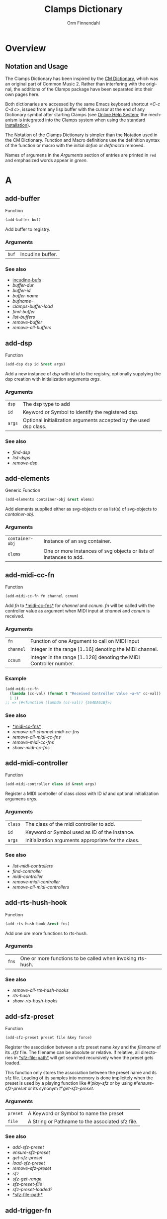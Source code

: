 #+TITLE: Clamps Dictionary
#+AUTHOR: Orm Finnendahl
#+LANGUAGE: en
#+startup: entitiespretty
#+OPTIONS: html5-fancy:t
#+OPTIONS: num:nil
#+OPTIONS: toc:2 h:3 html-multipage-join-empty-bodies:t
#+OPTIONS: html-multipage-split:2
#+OPTIONS: html-multipage-toc-to-top:t
#+OPTIONS: html-multipage-export-directory:html/clamps-doc/clamps-dict
#+OPTIONS: html-multipage-open:nil
#+OPTIONS: html-multipage-numbered-filenames:nil
#+OPTIONS: html-preamble:"<a class=\"top-menu\" href=\"../overview/index.html\">Overview</a>\n<a class=\"top-menu\" href=\"../clamps/index.html\">Clamps Packages</a>\n<a class=\"top-menu\" href=\"../cm-dict/index.html\">CM Dictionary</a>\n<a class=\"top-menu top-menu-active\" href=\"./index.html\">Clamps Dictionary</a>\n<a class=\"top-menu\" href=\"../fomus/index.html\">Fomus</a>\n"
#+OPTIONS: html-toc-title:"Index"
#+OPTIONS: html-multipage-include-default-style:nil
#+HTML_DOCTYPE: xhtml5
#+HTML_HEAD: <link rel="stylesheet" type="text/css" href="../css/clamps-dictionary.css" />
#+HTML_HEAD: <link rel="stylesheet" type="text/css" href="../css/themes.css" />
#+HTML_HEAD: <link rel="stylesheet" type="text/css" href="../css/htmlize.css" />
#+HTML_HEAD: <link href="./pagefind/pagefind-ui.css" rel="stylesheet">
#+HTML_HEAD: <script src="./pagefind/pagefind-ui.js"></script>
#+HTML_HEAD: <script src="../js/clamps-doc.js"></script>
# #+SETUPFILE: clamps-dict.setup
#+BEGIN_SRC emacs-lisp :exports results :results: none
  (load (format "%s%s" (file-name-directory (buffer-file-name))
                    "../extra/elisp/clamps-lookup.el"))
  (load (format "%s%s" (file-name-directory (buffer-file-name))
                    "../extra/elisp/clamps-links.el"))
  (load (format "%s%s" (file-name-directory (buffer-file-name))
                    "../extra/elisp/clamps-overview-lookup.el"))
  (defun extract-link (string)
  (if (= (aref (string-trim string) 0) 42)
      (replace-regexp-in-string "\\*​\\(.+\\)​\\*" "#\\1" string)
      string))
  (defun export-dict-to-clamps (s backend info)
    (let ((filename (buffer-file-name)))
      (with-temp-buffer
        (insert "(load \"~/quicklisp/local-projects/clamps/extra/elisp/cm-dict.el\")
  (mapcar
     (lambda (entry)
       (let ((symbol (intern (car entry)
    			 ,*common-music-symbols*)))
         (if (boundp symbol)
    	 (push (cadr entry) (symbol-value symbol))
           (set symbol (cdr entry)))))
     '(\n")
        (mapcar
         (lambda (entry)
           (insert
            (format "   (\"%s\" \"clamps-dict/%s\")\n"
                    (extract-link (org-html-element-title (car entry)))
                    (plist-get (cdr entry) :href))))
         (cl-remove-if
          (lambda (x) (= 1 (plist-get (cdr x) :relative-level)))
          (plist-get info :multipage-toc-lookup)))
        (insert "))\n")
        (write-region (point-min) (point-max) "../extra/elisp/clamps-dict.el"))
      (load (format "%s%s" (file-name-directory (buffer-file-name))
                    "../extra/elisp/clamps-dict.el"))
      s))
  (setq gc-cons-threshold 10240000000)
  (setq max-lisp-eval-depth 10000)
#+END_SRC
#+BIND: org-export-filter-multipage-functions (export-dict-to-clamps)
#+BIND: org-html-htmlize-output-type css
# \[\[\([^\[]+\)\]\] → [[\1][\1]]
# C-x 8 RET 200b RET C-x 8 0

* Overview
** Notation and Usage

   The Clamps Dictionary has been inspired by the
   [[../cm-dict/index.html][CM Dictionary]], which was an original
   part of Common Music 2. Rather than interfering with the original,
   the additions of the Clamps package have been separated into their
   own pages here.

   Both dictionaries are accessed by the same Emacs keyboard shortcut
   /<C-c C-d c>/, issued from any lisp buffer with the cursor at the
   end of any Dictionary symbol after starting Clamps (see
   [[overview:Online Help System][Online Help System]]; the mechanism
   is integrated into the Clamps system when using the standard
   [[overview:Installation][Installation]]).

   The Notation of the Clamps Dictionary is simpler than the Notation
   used in the CM Dictionary. Function and Macro definitions use the
   definition syntax of the function or macro with the initial /defun/
   or /defmacro/ removed.

   Names of argumens in the /Arguments/ section of entries are printed
   in =red= and emphasized words appear in /green/.
* A
** add-buffer
   Function
   #+BEGIN_SRC lisp
     (add-buffer buf)
   #+END_SRC
   Add buffer to registry.
*** Arguments
    | =buf= | Incudine buffer. |

*** See also
    - [[clamps:incudine-bufs][incudine-bufs]]
    - [[buffer-dur][buffer-dur]]
    - [[buffer-id][buffer-id]]
    - [[buffer-name][buffer-name]]
    - [[bufname=][bufname=]]
    - [[clamps-buffer-load][clamps-buffer-load]]
    - [[find-buffer][find-buffer]]
    - [[list-buffers][list-buffers]]
    - [[remove-buffer][remove-buffer]]
    - [[remove-all-buffers][remove-all-buffers]]
** add-dsp
   Function
   #+BEGIN_SRC lisp
     (add-dsp dsp id &rest args)
   #+END_SRC
   Add a new instance of /dsp/ with id /id/ to the registry, optionally
   supplying the dsp creation with initialization arguments /args/.
*** Arguments
    | =dsp= | The dsp type to add |
    | =id= | Keyword or Symbol to identify the registered dsp. |
    | =args= | Optional initialization arguments accepted by the used dsp class. |

*** See also
    - [[find-dsp][find-dsp]]
    - [[list-dsps][list-dsps]]
    - [[remove-dsp][remove-dsp]]
** add-elements
   Generic Function
   #+BEGIN_SRC lisp
     (add-elements container-obj &rest elems)
   #+END_SRC
   Add elements supplied either as svg-objects or as list(s) of svg-objects to /container-obj/.
*** Arguments
    | =container-obj= | Instance of an svg container. |
    | =elems= | One or more Instances of svg objects or lists of Instances to add. |

** add-midi-cc-fn
   Function
   #+BEGIN_SRC lisp
     (add-midi-cc-fn fn channel ccnum)
   #+END_SRC
   Add /fn/ to [[#midi-cc-fns][*​​midi-cc-fns​​*]] for /channel/ and /ccnum/.
   /fn/ will be called with the controller value as argument when MIDI
   input at /channel/ and /ccnum/ is received.
*** Arguments
    | =fn= | Function of one Argument to call on MIDI input |
    | =channel= | Integer in the range [1..16] denoting the MIDI channel. |
    | =ccnum= | Integer in the range [1..128] denoting the MIDI Controller number. |

*** Example
    #+BEGIN_SRC lisp
      (add-midi-cc-fn
        (lambda (cc-val) (format t "Received Controller Value ~a~%" cc-val))
        1 1)
      ;; => (#<function (lambda (cc-val)) {564DA61B}>)
    #+END_SRC
*** See also
    - [[#midi-cc-fns][*​​midi-cc-fns​​*]]
    - [[remove-all-channel-midi-cc-fns][remove-all-channel-midi-cc-fns]]
    - [[remove-all-midi-cc-fns][remove-all-midi-cc-fns]]
    - [[remove-midi-cc-fns][remove-midi-cc-fns]]
    - [[show-midi-cc-fns][show-midi-cc-fns]]
** add-midi-controller
   Function
   #+BEGIN_SRC lisp
     (add-midi-controller class id &rest args)
   #+END_SRC
   Register a MIDI controller of class /class/ with ID /id/ and optional
   initialization argumens /args/.
*** Arguments
    | =class= | The class of the midi controller to add. |
    | =id= | Keyword or Symbol used as ID of the instance. |
    | =args= | Initialization arguments appropriate for the class. |

*** See also
    - [[list-midi-controllers][list-midi-controllers]]
    - [[find-controller][find-controller]]
    - [[midi-controller][midi-controller]]
    - [[remove-midi-controller][remove-midi-controller]]
    - [[remove-all-midi-controllers][remove-all-midi-controllers]]
** add-rts-hush-hook
   Function
   #+BEGIN_SRC lisp
     (add-rts-hush-hook &rest fns)
   #+END_SRC
   Add one ore more functions to rts-hush.
*** Arguments
    | =fns= | One or more functions to be called when invoking rts-hush. |

*** See also
    - [[remove-all-rts-hush-hooks][remove-all-rts-hush-hooks]]
    - [[rts-hush][rts-hush]]
    - [[show-rts-hush-hooks][show-rts-hush-hooks]]
** add-sfz-preset
   Function
   #+BEGIN_SRC lisp
     (add-sfz-preset preset file &key force)
   #+END_SRC
   Register the association between a sfz preset name /key/ and the
   /filename/ of its /.sfz/ file. The filename can be absolute or
   relative. If relative, all directories in [[#sfz-file-path][*​​sfz-file-path​​*]] will get
   searched recursively when the preset gets loaded.
   
   This function only stores the association between the preset name and
   its sfz file. Loading of its samples into memory is done implicitely
   when the preset is used by a playing function like [[play-sfz][#'play-sfz]] or
   by using [[ensure-sfz-preset][#'ensure-sfz-preset]] or its synonym [[get-sfz-preset][#'get-sfz-preset]].
*** Arguments
    | =preset= | A Keyword or Symbol to name the preset |
    | =file= | A String or Pathname to the associated sfz file. |

*** See also
    - [[add-sfz-preset][add-sfz-preset]]
    - [[ensure-sfz-preset][ensure-sfz-preset]]
    - [[get-sfz-preset][get-sfz-preset]]
    - [[load-sfz-preset][load-sfz-preset]]
    - [[remove-sfz-preset][remove-sfz-preset]]
    - [[sfz][sfz]]
    - [[sfz-get-range][sfz-get-range]]
    - [[sfz-preset-file][sfz-preset-file]]
    - [[sfz-preset-loaded?][sfz-preset-loaded?]]
    - [[#sfz-file-path][*​​sfz-file-path​​*]]
** add-trigger-fn
   Function
   #+BEGIN_SRC lisp
     (add-trigger-fn ref &rest fns)
   #+END_SRC
   Add one or more /fns/ to be executed when /ref/ is called with the
   #'trigger function. The function returns a function removing the
   trigger function(s) from ref, comparable to the [[watch][watch]] function on
   a <ref-object>>.
*** Arguments
    | =ref= | A [[bang-object][bang-object]]. |
    | =fns= | one or more functions of zero argument called when the trigger function is invoked on ref. |

*** See also
    - [[make-bang][make-bang]]
    - [[remove-all-triggers][remove-all-triggers]]
    - [[remove-trigger-fn][remove-trigger-fn]]
** add-watch
   Macro
   #+BEGIN_SRC lisp
     (add-watch unwatch &rest forms)
   #+END_SRC
   Add function bodies in /forms/ to /unwatch/.
*** Arguments
    | =unwatch= | A list containing functions to undo a watch definition. |
    | =forms= | Zero or more function bodies supplied to the #'watch function. |

*** Example
    #+BEGIN_SRC lisp
      (defparameter *unwatch* nil)
      (defparameter *v1* (make-ref 0.0))
      (defparameter *v2* (make-ref 0.0))
      
      (add-watch
       *unwatch*
       (format t "~&v1 changed: ~a" (get-val *v1*))
       (format t "~&v2 changed: ~a" (get-val *v2*)))
      ;; => (#<function (lambda () :in watch) {120DE2BB8B}>
      ;;     #<function (lambda () :in watch) {120DE2BAEB}>)
      ;;
      ;; Output in REPL:
      ;; v1 changed: 0.0
      ;; v2 changed: 0.0
      
      (set-val *v1* 0)
      ;; => 20
      ;;
      ;; Output in REPL:
      ;; v1 changed: 0.0
      
      (set-val *v2* -2.3)
      ;; => -2.3
      ;;
      ;; Output in REPL:
      ;; v2 changed: -2.3
      
      (unwatch-all *unwatch*)
      
      *unwatch* ; => nil
      
      (set-val *v1* 0)
      ;; => 0
      ;;
      ;; No Output in REPL.
    #+END_SRC
*** See also
    - [[unwatch-all][unwatch-all]]
    - [[watch][watch]]
** all-notes-off
   Function
   #+BEGIN_SRC lisp
     (all-notes-off)
   #+END_SRC
   Send an all-notes-off cc message to all 16 channels of *​rts-out​*.
*** See also
    - [[rts-hush][rts-hush]]
** all-permutations
   Function
   #+BEGIN_SRC lisp
     (all-permutations list &key (test #'eql) (max-length 10))
   #+END_SRC
   Get all permutations of /list/. Make sure to supply a /test/
   function in case the elements can't be compared with #'eql, otherwise
   the function will blow the stack. /max-length/ is the maximum length
   of /list/ accepted. This serves as a safety measure to avoid making
   the lisp process unresponsive due to an excessive number of
   permutations.
*** Arguments
    | =list= | List of elements to be permuted. |
    | =:test= | Function to test for equality of elements in list. |
    | =:max-length= | Positive Integer denoting maximum length of list accepted. |

*** Examples
    #+BEGIN_SRC lisp
      (all-permutations (range 4))
      ;; => ((0 1 2 3) (0 1 3 2) (0 2 1 3) (0 2 3 1) (0 3 1 2) (0 3 2 1) (1 0 2 3)
      ;; (1 0 3 2) (1 2 0 3) (1 2 3 0) (1 3 0 2) (1 3 2 0) (2 0 1 3) (2 0 3 1)
      ;; (2 1 0 3) (2 1 3 0) (2 3 0 1) (2 3 1 0) (3 0 1 2) (3 0 2 1) (3 1 0 2)
      ;; (3 1 2 0) (3 2 0 1) (3 2 1 0))
      
      (all-permutations (range 20))
      ;;
      ;; => Error: list to be permuted exceeds maximum length.
    #+END_SRC
** amp->db
   Function
   #+BEGIN_SRC lisp
     (amp->db amp)
   #+END_SRC
   Return dB value of linear amplitude /amp/ relative to a unit
   gain of 1. An amplitude of 0 returns a
   dB value of -100.
*** Arguments
    | =amp= | Positive Integer denoting linear amplitude. |

*** Examples
    #+BEGIN_SRC lisp
      (amp->db 1) ; => 0.0
      (amp->db 0.5) ; => -6.0206003
      (amp->db 0) ;= -100
    #+END_SRC
*** See also
    - [[db->amp][db->amp]]
** amp->db-slider
   Function
   #+BEGIN_SRC lisp
     (amp->db-slider amp &key (min -40) (max 12))
   #+END_SRC
** array-slice
   Function
   #+BEGIN_SRC lisp
     (array-slice arr row-idx)
   #+END_SRC
   Return the row with index /row-idx/ of a 2-dimensional array as
   1-dimensional array, sharing the same data structure by utilizing
   Common Lisp's displaced array functionality.
*** Arguments
    | =arr= | 2-dimensional Array. |
    | =row-idx= | Non Negative Integer denoting the Index of the row to return. |

** asparion
   Class

   Class for an Asparion midi controller with a /D700FT/ and 0-7
   /D700/ extensions and their displays. The extensions are autocreated
   as [[midi-controller][midi-controllers]] of classes [[d700][d700]] and
   [[d700ft][d700ft]], with the given /midi-ports/ assigned to these
   instances ([[d700ft][d700ft]] first) and the ids /<asparion-id>-d700ft/ and
   /<asparion-id>-d700/. If more than 2 units are used, the ids of the
   [[d700][d700]] units are named /<asparion-id>-d700-1/,
   /<asparion-id>-d700-2/, etc.
   
   Asparion implements all slots of the [[d700ft][d700ft]] class with the array
   sizes of the buttons, faders, rotaries, vu-meters and strip-labels
   adjusted to the total size of channel strips. Changing the value of
   the ref-objects or calling the trigger-functions of the bang-objects
   in the asparion instance is identical to changing/calling the objects
   in the instances of the autocreated [[d700ft][d700ft]] and [[d700][d700]] units.
   
   In addition to the [[d700ft][d700ft]] slots, the asparion class defines the
   following slots with accessor methods of the same name and initargs
   being the keywords of the slot symbol:
   
   NOTE: The :midi-ports keyword argument is mandatory, as the instance
   relies on it to initialize its slots and behaviours.
*** Arguments
    | =midi-ports= | List of Keywords denoting the ids of the Midi Ports of the D700(FT) units.  |
    | =units= | List containing the instances of the [[d700][d700]]/[[d700ft][d700ft]] units. Autocreated, therefore no accessor function. |

*** Example
    #+BEGIN_SRC lisp
      ;;; Create an Asparion with a D700FT and D700 unit connected to the
      ;;; Midi Ports :midi-1 and :midi-2
      
      (add-midi-controller 'asparion :asparion :midi-ports '(:midi-1 :midi-2))
      ;;; output in REPL:
      ;;; adding midi controller :asparion
      ;;; adding midi controller :asparion-d700ft
      ;;; adding midi controller :asparion-d700
      
      (list-midi-controllers)
      ;;; -> (:asparion :asparion-d700 :asparion-d700ft)
      
      (remove-midi-controller :asparion)
      ;;; => nil
      
      (list-midi-controllers)
      ;;; => nil
      
      ;;; Create an Asparion with a D700FT and two D700 units connected to the
      ;;; Midi Ports :midi-1, :midi-2 and :midi-3
      
      (add-midi-controller 'asparion :asparion :midi-ports '(:midi-1 :midi-2 :midi-3)) ;;;  => #<asparion {1200DB0343}>
      ;;; output in REPL:
      ;;; adding midi controller :asparion
      ;;; adding midi controller :asparion-d700ft
      ;;; adding midi controller :asparion-d700-1
      ;;; adding midi controller :asparion-d700-2
      
      (list-midi-controllers)
       ; => (:asparion :asparion-d700-1 :asparion-d700-2 :asparion-d700ft)
    #+END_SRC
*** See also
    - [[d700][d700]]
    - [[d700ft][d700ft]]
    - [[midi-controller][midi-controller]]
** asparion-send-color
   Function
   #+BEGIN_SRC lisp
     (asparion-send-color color strip-idx stream)
   #+END_SRC
   Send /color/ to a rotary at /strip-idx/ of an Asparion D700 or D700FT
   Controller connected to MIDI output /stream/.
*** Arguments
    | =color= | String with 8 bit Hex Values for R, G and B. |
    | =stream= | Jackmidi output stream. |
    | =strip-idx= | Integer denoting the index of the rotary strip (On the D700FT, 8 denotes Master Rotary). |

*** Example
    #+BEGIN_SRC lisp
      (add-midi-controller 'd700 :d700)
      
      ;;; set the color of the leftmost rotary of the Asparion to red:
      
      (let ((controller (find-controller :d700)))
        (asparion-send-color "FF0000" 0 (midi-output controller)))
    #+END_SRC
*** See also
    - [[asparion][asparion]]
    - [[d700][d700]]
    - [[d700ft][d700ft]]
** ats->browser
   Function
   #+BEGIN_SRC lisp
     (ats->browser ats-snd &key (reload t))
   #+END_SRC
   Display the ats struct /ats-snd/ graphically in the interactive ATS
   Player located at /<clamps-base-url>/ats-display/ in the Gui.
*** Arguments
    | =ats-snd= | The ats struct to display. |

*** See also
    - [[clamps-base-url][clamps-base-url]]
** ats->svg
   Function
   #+BEGIN_SRC lisp
     (ats->svg ats-sound &key (brightness 20) x-scale (width 960) (height 540) fname)
   #+END_SRC
   Generate a SVG file of the <ats-sound> and save it at "/tmp/www/svg/ats.svg"
** *​ats-file-path​*
   :PROPERTIES:
   :CUSTOM_ID: ats-file-path
   :END:
   Variable

   List of directories to search recursively for ats files.
*** See also
    - [[load-ats][load-ats]]
** ats-sound
   Structure

   Structure of an ATS sound. The access functions use the standard
   scheme /ats-sound-<slot-name>/.
*** Slots
    | =name= | String denoting the filename of the analyzed sound. |
    | =sampling-rate= | Positive Number denoting the sample rate of the analyzed sound. |
    | =frame-size= | Number denoting the Frame Size in samples. |
    | =window-size= | Number denoting the Analysis Window Size in samples. |
    | =partials= | Number of tracks in the analyzed sound. |
    | =frames= | number of frames in the analyzed sound (duration/window-size). |
    | =bands= | List containing the indexes of noise bands of the residual outside of the noise energy contained in the tracks. |
    | =optimized= | Boolean indicating whether the sound was optimized in the analysis. |
    | =ampmax= | Maximum overall amplitude. |
    | =frqmax= | Maximum overall frequency. |
    | =frq-av= | Array of size <partial> containing the average frequency for each track. |
    | =amp-av= | Array of size <partial> containing the average amplitude for each track. |
    | =dur= | Positive Number indicateing the duration of the analyzed sound in seconds. |
    | =time= | 2-dimensional Array of size <partial> <frames> containing the time into the analyzed sound in seconds for each frame in each track. |
    | =frq= | 2-dimensional Array of size <partial> <frames> containing the frequency for each frame in each track. |
    | =amp= | 2-dimensional Array of size <partial> <frames> containing the amplitude for each frame in each track. |
    | =pha= | 2-dimensional Array of size <partial> <frames> containing the phase for each frame in each track. |
    | =energy= | Boolean indicating whether residual energy was analyzed and mapped to the tracks. |
    | =band-energy= | 2-dimensional Array of size <partial> <frames> containing the phase for each frame in each track. |
    | =analysis-params= | Property list with the parameters given to the track-ats function. |

*** See also
    - [[track-ats][track-ats]]
    - [[load-ats][load-ats]]
    - [[save-ats][save-ats]]
** audio-bus
   Generic Function
   #+BEGIN_SRC lisp
     (audio-bus object)
   #+END_SRC
   automatically generated reader method
* B
** bang-object
   Class
   #+BEGIN_SRC lisp
     (bang-object)
   #+END_SRC
   A /bang-object/ is a special class used in the /cl-refs/
   package. It extends the slots of a [[ref-object][ref-object]] with a slot
   /trigger-fns/, a list of functions called when the function
   [[trigger][trigger]] is called with the bang-object as argument. The slots of a
   bang-object shouldn't be accessed or manipulated directly, but rather
   using the public functions of the cl-refs package listed below. A
   bang-object should get instantiated using the [[make-bang][make-bang]] function.
   
   For information how to use bang-objects refer to [[clamps:cl-refs][cl-refs]] in
   the Clamps Packages documentation.
*** See also
    - [[get-val][get-val]]
    - [[make-bang][make-bang]]
    - [[set-val][set-val]]
    - [[trigger][trigger]]
    - [[watch][watch]]
** bind-ref-to-attr
   Generic Function
   #+BEGIN_SRC lisp
     (bind-ref-to-attr refvar attr &optional map)
   #+END_SRC
** bind-refs-to-attrs
   Function
   #+BEGIN_SRC lisp
     (bind-refs-to-attrs &rest refs-and-attrs)
   #+END_SRC
** *​bindings​*
   :PROPERTIES:
   :CUSTOM_ID: bindings
   :END:
   Variable

** bool
   Function
   #+BEGIN_SRC lisp
     (bool pred)
   #+END_SRC
   Enforce /t/ or /nil/ on pred.
*** Arguments
    | =pred= | Any lisp expression. |

*** Examples
    #+BEGIN_SRC lisp
      (bool 1) ; => t
      (bool nil) ; => nil
    #+END_SRC
** buchla-scale
   Function
   #+BEGIN_SRC lisp
     (buchla-scale curr old target &key (max 127))
   #+END_SRC
   Set /target/ fader by interpolating between 0 and /max/, using
   the /curr/ and /old/ values of a source fader.
   
   The function serves the purpose of avoiding jumps when working with
   non motorized hardware faders: If the value of the software target
   of the hardware fader has changed (e.g. by a preset or some program
   logic) without the hardware fader being updated, moving the
   hardware fader will not cause a jump in the target:
   
   If the hardware fader moves up (> curr old), the remaining space
   above the fader will interpolate the target software fader between
   its current value and the maximum value, if it moves down (< curr
   old), the software target will be interpolated between the current
   value and 0 using the remaining space below the hardware fader.
** buffer-dur
   Function
   #+BEGIN_SRC lisp
     (buffer-dur buffer)
   #+END_SRC
   Return duration of /buffer/ in seconds.
*** Arguments
    | =buffer= | Incudine buffer struct. |

*** See also
    - [[clamps:incudine-bufs][incudine-bufs]]
    - [[add-buffer][add-buffer]]
    - [[buffer-dur][buffer-dur]]
    - [[buffer-id][buffer-id]]
    - [[buffer-name][buffer-name]]
    - [[bufname=][bufname=]]
    - [[clamps-buffer-load][clamps-buffer-load]]
    - [[find-buffer][find-buffer]]
    - [[list-buffers][list-buffers]]
    - [[remove-buffer][remove-buffer]]
    - [[remove-all-buffers][remove-all-buffers]]
** buffer-id
   Function
   #+BEGIN_SRC lisp
     (buffer-id ref)
   #+END_SRC
   Return index of buffer /ref/ from registry. ref can be the filename of
   a buffer or the buffer itself.
*** Arguments
    | =buffer= | Incudine buffer, Pathname or String denoting the filename of the buffer. |

*** See also
    - [[clamps:incudine-bufs][incudine-bufs]]
    - [[add-buffer][add-buffer]]
    - [[buffer-dur][buffer-dur]]
    - [[buffer-name][buffer-name]]
    - [[bufname=][bufname=]]
    - [[clamps-buffer-load][clamps-buffer-load]]
    - [[find-buffer][find-buffer]]
    - [[list-buffers][list-buffers]]
    - [[remove-buffer][remove-buffer]]
    - [[remove-all-buffers][remove-all-buffers]]
** buffer-loop-play*
   :PROPERTIES:
   :CUSTOM_ID: buffer-loop-play
   :END:
   Incudine VUG
   #+BEGIN_SRC lisp
     (buffer-loop-play* (buffer buffer) (rate sample) (start-pos sample) (loopstart sample) (loopend sample))
   #+END_SRC
   Buffer loop play Ugen working with any blocksize.
*** Arguments
    | =buffer= | Incudine buffer. |
    | =rate= | Positive Number denoting playback rate (will get adjusted to buffer-sample-rate). |
    | =start-pos= | Non Negative Integer denoting start position in samples. |
    | =loopstart= | Non Negative Integer denoting start of loop in samples. |
    | =loopend= | Non Negative Integer denoting end of loop in samples. |

*** See also
    - [[#buffer-play][buffer-play​*]]
    - [[#buffer-stretch-play][buffer-stretch-play​*]]
    - [[#envelope][envelope​*]]
    - [[#line][line​*]]
    - [[#phasor][phasor​*]]
    - [[#phasor-loop][phasor-loop​*]]
    - [[#play-buffer][play-buffer​*]]
    - [[#play-buffer-loop][play-buffer-loop​*]]
    - [[#play-buffer-stretch][play-buffer-stretch​*]]
    - [[#play-buffer-stretch-env-pan-out][play-buffer-stretch-env-pan-out​*]]
** buffer-name
   Function
   #+BEGIN_SRC lisp
     (buffer-name buffer)
   #+END_SRC
   Return the file-namestring of /buffer/.
*** Arguments
    | =buffer= | Incudine buffer. |

*** See also
    - [[clamps:incudine-bufs][incudine-bufs]]
    - [[add-buffer][add-buffer]]
    - [[buffer-dur][buffer-dur]]
    - [[buffer-id][buffer-id]]
    - [[bufname=][bufname=]]
    - [[find-buffer][find-buffer]]
    - [[list-buffers][list-buffers]]
    - [[remove-buffer][remove-buffer]]
    - [[remove-all-buffers][remove-all-buffers]]
** buffer-play*
   :PROPERTIES:
   :CUSTOM_ID: buffer-play
   :END:
   Incudine VUG
   #+BEGIN_SRC lisp
     (buffer-play* (buffer buffer) (rate sample) (startframe sample) (endframe sample))
   #+END_SRC
   Buffer play Ugen working with any blocksize.
*** Arguments
    | =buffer= | Incudine buffer. |
    | =rate= | Positive Number denoting playback rate (will get adjusted to buffer-sample-rate). |
    | =start-frame= | Non Negative Integer denoting start position of playback in samples. |
    | =endframe= | Non Negative Integer denoting end position of playback in samples. |

*** See also
    - [[#buffer-loop-play][buffer-loop-play​*]]
    - [[#buffer-stretch-play][buffer-stretch-play​*]]
    - [[#envelope][envelope​*]]
    - [[#line][line​*]]
    - [[#phasor][phasor​*]]
    - [[#phasor-loop][phasor-loop​*]]
    - [[#play-buffer][play-buffer​*]]
    - [[#play-buffer-loop][play-buffer-loop​*]]
    - [[#play-buffer-stretch][play-buffer-stretch​*]]
    - [[#play-buffer-stretch-env-pan-out][play-buffer-stretch-env-pan-out​*]]
** buffer-record
   Function
   #+BEGIN_SRC lisp
     (buffer-record &rest optional-keywords &aux (#:lambda-list '((buf (incudine-missing-arg "buffer") (env *env1*) (in 0) (start 0) (frames 0) id head tail before after replace action stop-hook free-hook fade-time fade-curve))))
   #+END_SRC
** buffer-stretch-play*
   :PROPERTIES:
   :CUSTOM_ID: buffer-stretch-play
   :END:
   Incudine VUG
   #+BEGIN_SRC lisp
     (buffer-stretch-play* (buffer buffer) (rate sample) (wwidth sample) (start sample) (end sample) (stretch sample))
   #+END_SRC
   Buffer play Ugen with granular stretching working with any blocksize.
*** Arguments
    | =buffer= | Incudine buffer. |
    | =rate= | Positive Number denoting playback rate (will get adjusted to buffer-sample-rate). |
    | =wwidth= | Non Negative Integer denoting granular window size in msecs. |
    | =start= | Non Negative Integer denoting start of playback into the buffer in samples. |
    | =end= | Non Negative Integer denoting end of playback into the buffer in samples. |
    | =stretch= | Positive Integer denoting stretching factor. |

*** See also
    - [[#buffer-loop-play][buffer-loop-play​*]]
    - [[#buffer-play][buffer-play​*]]
    - [[#buffer-stretch-play][buffer-stretch-play​*]]
    - [[#envelope][envelope​*]]
    - [[#line][line​*]]
    - [[#phasor][phasor​*]]
    - [[#phasor-loop][phasor-loop​*]]
    - [[#play-buffer][play-buffer​*]]
    - [[#play-buffer-loop][play-buffer-loop​*]]
    - [[#play-buffer-stretch][play-buffer-stretch​*]]
    - [[#play-buffer-stretch-env-pan-out][play-buffer-stretch-env-pan-out​*]]
** bufname=
   Function
   #+BEGIN_SRC lisp
     (bufname= buf file)
   #+END_SRC
   Compare /file/ with the filename of /buf/. If buf is a list, compare
   file to the filenames of all elements of list and return buf if any is
   matching.
*** Arguments
    | =buf= | Incudine:buffer |
    | =file= | String denoting the file. |

*** See also
    - [[clamps:incudine-bufs][incudine-bufs]]
    - [[add-buffer][add-buffer]]
    - [[buffer-dur][buffer-dur]]
    - [[buffer-id][buffer-id]]
    - [[buffer-name][buffer-name]]
    - [[clamps-buffer-load][clamps-buffer-load]]
    - [[find-buffer][find-buffer]]
    - [[list-buffers][list-buffers]]
    - [[remove-buffer][remove-buffer]]
    - [[remove-all-buffers][remove-all-buffers]]
** bus-name
   Generic Function
   #+BEGIN_SRC lisp
     (bus-name object)
   #+END_SRC
   automatically generated reader method
** bus-to-out
   Function
   #+BEGIN_SRC lisp
     (bus-to-out numchannels startidx &key id head tail before after replace action stop-hook free-hook fade-time fade-curve)
   #+END_SRC
** bus-value
   Function
   #+BEGIN_SRC lisp
     (bus-value channel)
   #+END_SRC
   if blocksize > 1 returns the value of bus for current-frame.
** byte->midi
   Function
   #+BEGIN_SRC lisp
     (byte->midi byte-val)
   #+END_SRC
   convert 8-bit value to 7-bit value by scaling.
*** Example
    #+BEGIN_SRC lisp
      (byte->midi 255) ; -> 127
      (byte->midi 254) ; -> 127
      (byte->midi 253) ; -> 126
      (byte->midi 128) ; -> 64
    #+END_SRC
* C
** calc-vbap
   Function
   #+BEGIN_SRC lisp
     (calc-vbap vbap)
   #+END_SRC
   Non consing calculation of the gains in the ~vbap-ls-gains~ slot of
   /vbap/, taking azimuth, elevation and spread from the ~vbap-azi~,
   ~vbap-ele~ and ~vbap-spread~ slots of /vbap/ and using the
   precalculated matrices in the ~vbap-data~ slot.
*** Examples
    #+BEGIN_SRC lisp
      ;;; 2D 8-channel circle:
      
      (defparameter *my-vbap* (init-vbap '(-45 0 45 90 135 180 -135 -90)))
      
      (setf (vbap-azi *my-vbap*) 0)     ;;; set azimuth
      (setf (vbap-ele *my-vbap*) 0)     ;;; set elevation
      (setf (vbap-spread *my-vbap*) 10) ;;; set spread
      (calc-vbap *my-vbap*)             ;;; calc gains
      
      (vbap-ls-gains *my-vbap*)  ; => #(0.07054434 0.9950111 0.07054434 0.0 0.0 0.0 0.0 0.0)
      
      ;;; 3D 8-channel circle with every second speaker at 45 degree elevation:
      
      (defparameter *my-vbap* (init-vbap (mapcar #'list
                                                 '(-45 0 45 90 135 180 -135 -90) ;;; azimuths
                                                 '(0 45 0 45 0 45 0 45) ;;; elevations
                                                 )))
      
      (setf (vbap-azi *my-vbap*) 0)     ;;; set azimuth
      (setf (vbap-ele *my-vbap*) 25)    ;;; set elevation
      (setf (vbap-spread *my-vbap*) 10) ;;; set spread
      (calc-vbap *my-vbap*)             ;;; calc gains
      
      (vbap-ls-gains *my-vbap*) ; => #(0.44656235 0.7753477 0.44656238 0.0 0.0 0.0 0.0 0.0)
    #+END_SRC
*** See also
    - [[init-vbap][init-vbap]]
    - [[vbap][vbap]]
    - [[vbap-bus][vbap-bus]]
** calcsndbytes
   Function
   #+BEGIN_SRC lisp
     (calcsndbytes hr min sec &key (samplerate 44100) (bytes-per-sample 4))
   #+END_SRC
   Return the number of bytes (not samples!) from /hr/, /min/ and
   /sec/. Samplerate and the number of bytes per sample can be supplied
   using the /samplerate/ and /bytes-per-sample/ keywords..
*** Arguments
    | =hr= | Number of hours. |
    | =min= | Number of minutes. |
    | =hr= | Number of seconds. |
    | =samplerate= | Number of samples per second. |
    | =bytes-per-sample= | Number of bytes per sample. |

*** Example
    #+BEGIN_SRC lisp
      (calcsndbytes 0 1 10) ; => 12348000
    #+END_SRC
** call/collecting
   Function
   #+BEGIN_SRC lisp
     (call/collecting f n &optional (tail '()))
   #+END_SRC
   Call function /f/ /n/ times, if n is a number with idx [0..n-1] as
   argument, or on all elements of n if n is a list, collecting its
   results. Return results with /tail/ appended.
*** Arguments
    | =f= | Function of one argument (an integer in the range [0..n]) |
    | =n= | Positive integer or a list |
    | =tail= | A list collected into by prepending to it |

*** Examples
    #+BEGIN_SRC lisp
      (call/collecting (lambda (x) (* x x)) 4) ; => (0 1 4 9)
      
      (call/collecting (lambda (x) (1+ x)) 4 '(hi)) ; => (1 2 3 4 hi)
    #+END_SRC
*** See also
    - [[v-collect][v-collect]]
** case-ext
   Macro
   #+BEGIN_SRC lisp
     (case-ext keyform test &rest body)
   #+END_SRC
   case with compare function as second element.
** ccin
   Function
   #+BEGIN_SRC lisp
     (ccin ccnum &optional (channel *default-midi-channel*) (midi-port *default-midi-port*))
   #+END_SRC
   Return the last received MIDI CC value of controller number /ccnum/
   at MIDI channel /channel/ of /midi-port/. Setfable.
*** Arguments
    | =ccnum= | Integer in the range [1..128] indicating the Controller Number. |
    | =channel= | Integer in the range [1..16] indicating the MIDI channel. |
    | =midi-port= | Instance of type midi-port or Keyword denoting the id of the registered midi-port. |

*** See also
    - [[#midi-cc-state][*​​midi-cc-state​​*]]
** cd
   Function
   #+BEGIN_SRC lisp
     (cd &optional (dirarg (user-homedir-pathname)))
   #+END_SRC
   Change the current working directory to /dirarg/ or to $HOME if dirarg
   is not supplied.
*** Arguments
    | =dirarg= | String or Pathname. |

*** See also
    - [[pwd][pwd]]
** chan
   Generic Function
   #+BEGIN_SRC lisp
     (chan object)
   #+END_SRC
   Accessor method for the chan slot of an instance of type
   [[midi-controller][midi-controller]].
** clamps
   Function
   #+BEGIN_SRC lisp
     (clamps &key (gui-base "/tmp") (qsynth nil) (open-gui nil) (num-midi-ports *num-midi-ports*))
   #+END_SRC
   Start Clamps including the Gui. This function can be called from the
   /:cl-user/ package.
   
   After loading ~/.clampsinit part and starting the webserver for the
   Gui, the function also:
   
   - Starts the OSC responder for Inkscape.
   - Starts the realtime engine and sets up MIDI ports and receivers by calling [[rts][rts]].
   - Creates groups and buses for incudine dsps (see the Chapter [[clamps:General Incudine Setup][General Incudine Setup]].
   - Starts the documentation acceptor for the online doc at /http://localhost:8282/overview/index.html/.
   
   The following directories will be created in the /gui-base/ path if
   they don't exist:
   
   - /<gui-base>/ats//
   - /<gui-base>/snd//
   - /<gui-base>/www//
   - /<gui-base>/www/svg//
   
   The latter is the file path for svg files used in the
   /<clamps-base-url>/svg-display/ page of the Gui.
   
   Any files which need to be accessible by the Gui have to be put into
   the /<gui-base>/www// subdirectory with their filenames relative to
   this directory.
*** Arguments
    | =:gui-base= | String or Pathname indicating where to put the /www/ subfolder for files accessible by the gui (nicknamed /<clamps-gui-root>/).  |
    | =:open-gui= | Boolean indicating whether to open the /<clamps-base-url>/ in a browser window after starting the gui.  |
    | =:qsynth= | Boolean indicating whether to start the Qsynth softsynth (Linux only).  |
    | =:num-midi-ports= | Integer denoting the number of Midi Ports to open. |

*** See also
    - [[clamps-base-url][clamps-base-url]]
    - [[clamps-restart-gui][clamps-restart-gui]]
    - [[clamps-start][clamps-start]]
    - [[clamps-gui-root][clamps-gui-root]]
    - [[rts][rts]]
** clamps-base-url
   Function
   #+BEGIN_SRC lisp
     (clamps-base-url)
   #+END_SRC
   Return the base url to access the Clamps Gui (nicknamed
   /<clamps-base-url>/ in this dictionary).
   
   Its default location is http://localhost:54619.
   
   /<clamps-base-url>/ on the browser side is corresponding to the
   path /<clamps-gui-root>/, so an address named
   /<clamps-base-url>/<file>/ will load the file located at
   /<clamps-gui-root>/<file>/ as HTML into the browser window.
   
   The location for the [[svg->browser][SVG Player Gui]] is at
   /<clamps-base-url>/svg-display/ which translates to the URL
   
   http://localhost:54619/svg-display
*** See also
    - [[clamps][clamps]]
    - [[clamps-restart-gui][clamps-restart-gui]]
    - [[clamps-gui-root][clamps-gui-root]]
    - [[gui][gui]]
    - [[meters][meters]]
** clamps-bounce-to-disk
   Macro
   #+BEGIN_SRC lisp
     (clamps-bounce-to-disk (output-filename &key input-filename (channels *number-of-output-bus-channels*) duration (pad 2) (sample-rate *sample-rate*) header-type data-format metadata) &body body)
   #+END_SRC
   Wrapper around incudine:bounce-to-disk, temporarily setting clamps'
   *​​standard-output-group​​* to 0.
** clamps-buffer-load
   Function
   #+BEGIN_SRC lisp
     (clamps-buffer-load file &key (path *sfile-path*))
   #+END_SRC
   Load and register buffer from /file/ if not loaded already. Return
   buffer. /file/ will be searched recursively in all directories of
   [[#sfile-path][*​​sfile-path​​*]].
*** Arguments
    | =file= | Pathname or String denoting a soundfile. |
    | =:path= | List of Pathnames or Strings to search for file. |

*** See also
    - [[clamps:incudine-bufs][incudine-bufs]]
    - [[add-buffer][add-buffer]]
    - [[buffer-dur][buffer-dur]]
    - [[buffer-id][buffer-id]]
    - [[find-buffer][find-buffer]]
    - [[buffer-name][buffer-name]]
    - [[bufname=][bufname=]]
    - [[list-buffers][list-buffers]]
    - [[remove-buffer][remove-buffer]]
    - [[remove-all-buffers][remove-all-buffers]]
    - [[#sfile-path][*​​sfile-path​​*]]
** clamps-gui-root
   Function
   #+BEGIN_SRC lisp
     (clamps-gui-root)
   #+END_SRC
   Return the pathname of the Gui root directory. It is nicknamed
   /<clamps-gui-root>/ throughout this dictionary.
   
   /<clamps-gui-root>/ is the path corresponding to
   /<clamps-base-url>/ on the browser side, so any file named /<file>/
   put into the /<clamps-gui-root>/ directory can be accessed in the
   browser at the address /<clamps-base-url>/<file>/.
*** See also
    - [[clamps][clamps]]
    - [[clamps-base-url][clamps-base-url]]
    - [[clamps-restart-gui][clamps-restart-gui]]
** clamps-restart-gui
   Function
   #+BEGIN_SRC lisp
     (clamps-restart-gui &key (gui-base "/tmp") (open t) (port 54619))
   #+END_SRC
   Reset the root directory of the Gui to /<gui-base>/www//, optionally
   opening the Gui in a browser window. The command will create the
   subdirectories /www//, /snd//, /ats// and /www/svg// in the
   /<gui-base>/ directory, if they don't exist. /<gui-base>/www/svg// is
   the file path for svg files used in the /svg-display/ page of the Gui.
*** Arguments
    | =:gui-base= | String or Pathname where to put the /www/ subfolder for files accessible by the gui (nicknamed /<clamps-gui-root>/ throughout this dictionary). Defaults to //tmp/.  |
    | =:open= | is a flag indicating whether to open [[clamps-base-url][clamps-base-url]] in a browser window after starting the gui.  Any files which need to be accessible by the Gui have to be put into the /<clamps-gui-base>/www// subdirectory with their filenames relative to this directory. |

*** See also
    - [[clamps][clamps]]
    - [[clamps-base-url][clamps-base-url]]
    - [[clamps-gui-root][clamps-gui-root]]
** clamps-start
   Function
   #+BEGIN_SRC lisp
     (clamps-start &key (gui-base "/tmp") (qsynth nil) (open-gui nil) (port 54619) (num-midi-ports *num-midi-ports*))
   #+END_SRC
   Entry function called by [[clamps][clamps]] to start the webserver for the
   GUI, call [[rts][rts]] to set up IO and MIDI, start the OSC responder for
   Incudine, optionally start qsynth (Linux only) and open the gui in a
   browser. This function should normally not be called by the user.
*** Arguments
    | =gui-base= | The base path of the gui. <clamps-gui-root> will be <gui-base>/www/. |
    | =qsynth= | Boolean indicating whether to start the qsynth softsynth (Linux only). |
    | =open-gui= | Boolean indicating whether to open the gui in a Browser window. |

*** See also
    - [[clamps][clamps]]
    - [[clamps-gui-root][clamps-gui-root]]
    - [[rts][rts]]
** cleanup
   Generic Function
   #+BEGIN_SRC lisp
     (cleanup instance)
   #+END_SRC
** clear-bindings
   Function
   #+BEGIN_SRC lisp
     (clear-bindings)
   #+END_SRC
** clear-buses
   Function
   #+BEGIN_SRC lisp
     (clear-buses &rest optional-keywords &aux (#:lambda-list '((startidx 16 (numchannels 8) id head tail before after replace action stop-hook free-hook fade-time fade-curve))))
   #+END_SRC
** clear-dependencies
   Function
   #+BEGIN_SRC lisp
     (clear-dependencies co cb)
   #+END_SRC
   clear all dependencies of a computed ref object.
** clip
   Function
   #+BEGIN_SRC lisp
     (clip val min max)
   #+END_SRC
** clog-midi-controller
   Class

   Base Class for the Gui instance of a MIDI controller. Note that each
   open Gui window will create a new instance of all
   clog-midi-controllers it contains. Multiple instances of the same
   clog-midi-controller in different GUi windows will all share the same
   midi-controller instance.
   
   clog-midi-controller implements the following slots with initargs
   being the keywords of the slot symbol:
   
   =midi-controller= -- The midi controller instance of [[clamps:cl-midictl][cl-midictl]], its class derived from [[midi-controller][midi-controller]].
   
   =connection-hash-key= -- A read-only slot containing the hash key of the web connection of the Gui instance.
*** Note
    Any update of any Gui element in any connected Gui window will call
    the [[set-val][set-val]] function of the corresponding [[ref-object][ref-object]] in a slot
    of the shared midi-controller instance, automatically triggering
    updates of the same Gui Element in all other connected Gui windows.
    
*** See also
    - [[m-controller][m-controller]]
** close
   Function
   #+BEGIN_SRC lisp
     (close stream)
   #+END_SRC
** close-midi-port
   Function
   #+BEGIN_SRC lisp
     (close-midi-port id)
   #+END_SRC
   Remove a midi port denoted by /id/. Return t if successful.
*** Arguments
    | =id= | Keyword or Symbol denoting the id of the midi port. |

*** See also
    - [[find-midi-port][find-midi-port]]
    - [[list-midi-ports][list-midi-ports]]
    - [[open-midi-port][open-midi-port]]
** collect-pool
   Function
   #+BEGIN_SRC lisp
     (collect-pool &rest keys)
   #+END_SRC
** color->midi-rgb
   Function
   #+BEGIN_SRC lisp
     (color->midi-rgb color)
   #+END_SRC
   Return a list of MIDI RGB values for /color/.
*** Arguments
    | =color= | String of 6 letters containing the HEX Values for R, G and B. |

*** Example
    #+BEGIN_SRC lisp
      (color->midi-rgb "ffff00") -> (127 127 0)
    #+END_SRC
** combinations
   Function
   #+BEGIN_SRC lisp
     (combinations seq &optional (n 2))
   #+END_SRC
   Get all n combinations of seq.
** construct-plot-command
   Function
   #+BEGIN_SRC lisp
     (construct-plot-command &key region (grid t) (header *gnuplot-header*) (options *gnuplot-options*) (|3d| nil) &allow-other-keys)
   #+END_SRC
   Helper function to construct the gnuplot command with a given
   header, options and a grid flag.
** copy-instance
   Generic Function
   #+BEGIN_SRC lisp
     (copy-instance object &rest initargs &key &allow-other-keys)
   #+END_SRC
** copy-ref
   Function
   #+BEGIN_SRC lisp
     (copy-ref ref)
   #+END_SRC
** count-elements
   Function
   #+BEGIN_SRC lisp
     (count-elements seq &key (test #'eql) (key #'identity) (sort t))
   #+END_SRC
   Count the number of occurences of all mutually equal elems in
   /seq/ extracted from its items according to the /key/ function and
   satisfying the /test/ function as predicate. Return the results as
   list with sublists of the form (elem count) for each elem, optionally
   sorted according to the setting of /sort/.
*** Arguments
    | =seq= | A Common Lisp Sequence. |
    | =:test= | Function accepted as test function by #'make-hash-table. |
    | =:key= | Function to extract the key to compare from each element. |
    | =:sort= | Boolean indicationg whether and how to sort the results. Possible Values are: |
    || /:from-end/ |
    || /t/ |
    || /nil/ |

   If /:sort/ is /nil/, result returns the items in the order of their
   first occurence, if /:sort/ is /:from-end/, they are returned in
   reverse order of occurence, if /:sort/ is /t/, they are either sorted
   by their value, if all elems are numbers or by the number of occurences
   otherwise.
*** Examples
    #+BEGIN_SRC lisp
      (count-elements '(1 3 2 6 5 4 3 8 1 3 5 2 4 3 6 5 3 3 4 1))
      ;; => ((1 3) (2 2) (3 6) (4 3) (5 3) (6 2) (8 1))
      
      (count-elements '(1 3 2 6 5 4 3 8 1 3 5 2 4 3 6 5 3 3 4 1) :sort :from-end)
      ;; => ((8 1) (4 3) (5 3) (6 2) (2 2) (3 6) (1 3))
      
      (count-elements '(1 3 2 6 5 4 3 8 1 3 5 2 4 3 6 5 3 3 4 1) :sort t)
      ;; => ((1 3) (2 2) (3 6) (4 3) (5 3) (6 2) (8 1))
      
      (count-elements '(a b a d e c d a e d e b d f d e) :sort t)
      ;; => ((d 5) (e 4) (a 3) (b 2) (f 1) (c 1))
      
      (count-elements '((a 10) (b 11) (a 12) (d 13)) :key #'first :sort t)
      ;; => ((a 2) (d 1) (b 1))
    #+END_SRC
** counter
   Macro
   #+BEGIN_SRC lisp
     (counter start end &key (step 1) loop-p done-action)
   #+END_SRC
   Count from START to END (excluded) by STEP, optionally in loop if
   LOOP-P is T.
   
   The one-argument function DONE-ACTION is called at the end if LOOP-P is NIL.
   The function argument is the DSP node.
** cp-input-buses
   Function
   #+BEGIN_SRC lisp
     (cp-input-buses &rest optional-keywords &aux (#:lambda-list '((first-input 0 (first-bus 0) (num-channels *number-of-input-bus-channels*) id head tail before after replace action stop-hook free-hook fade-time fade-curve))))
   #+END_SRC
   cp all audio inputs to buses starting at first-in-bus + bus-offset.
** cp-output-buses
   Function
   #+BEGIN_SRC lisp
     (cp-output-buses &rest optional-keywords &aux (#:lambda-list '((first-out-bus 8 id head tail before after replace action stop-hook free-hook fade-time fade-curve))))
   #+END_SRC
   cp all audio outputs to buses starting at first-out-bus.
** create-collection
   Function
   #+BEGIN_SRC lisp
     (create-collection parent width)
   #+END_SRC
** create-grid
   Function
   #+BEGIN_SRC lisp
     (create-grid parent class width)
   #+END_SRC
** create-hide-button
   Function
   #+BEGIN_SRC lisp
     (create-hide-button parent element-to-hide &key label (background '("transparent" "orange")) color flash-time values css (val 1) auto-place)
   #+END_SRC
** create-lsample
   Function
   #+BEGIN_SRC lisp
     (create-lsample file &rest args)
   #+END_SRC
   Return a lsample instance from /file/ and /args/
*** Arguments
    | =file= | Pathname or String denoting filename. |
    | =:path= | List of Pathnames to search for file. Defaults to [[#sfile-path][*​​​sfile-path​​​*]]. |
    | =:keynum= | Number denoting keynum of sample. |
    | =:oneshot= | Boolean indicationg whether not to loop the sample. Defaults to t. |
    | =:loopstart= | Positive Integer denoting start of loop. Defaults to 0. |
    | =:loopend= | Positive Integer denoting end of loop. Defaults to 0. |
    | =:amp= | Number denoting amplitude in dB. The range [-100..0] is mapped to linear amplitude [0..1]. Defaults to 0. |

*** See also
    - [[make-lsample][make-lsample]]
** create-o-bang
   Function
   #+BEGIN_SRC lisp
     (create-o-bang parent bindings &key width height label (background '("transparent" "orange")) color flash-time css (flash t))
   #+END_SRC
** create-o-knob
   Function
   #+BEGIN_SRC lisp
     (create-o-knob parent bindings &key (unit "") (precision 2) min max width height step css)
   #+END_SRC
** create-o-multislider
   Function
   #+BEGIN_SRC lisp
     (create-o-multislider parent bindings &key (direction :up) (value 0) (min 0) (max 1) width height label background colors (thumb-color "transparent") (mapping :lin) (clip-zero nil))
   #+END_SRC
** create-o-numbox
   Function
   #+BEGIN_SRC lisp
     (create-o-numbox parent bindings &key min max width height (precision 2) css)
   #+END_SRC
** create-o-radio
   Function
   #+BEGIN_SRC lisp
     (create-o-radio parent bindings &key labels label width height (background '(("transparent" ("orange")))) color flash-time values (num 8) (direction :right) css)
   #+END_SRC
** create-o-scope
   Function
   #+BEGIN_SRC lisp
     (create-o-scope parent bindings &key width height css buffer)
   #+END_SRC
   Create a scope view using /buffer/ as data for the scope. buffer has
   to be a ref-object containing an incudine buffer updating the view
   whenever the ref gets set with set-val.
** create-o-slider
   Function
   #+BEGIN_SRC lisp
     (create-o-slider parent bindings &key (direction :up) (min 0) (max 1) label background thumb-color bar-color (mapping :lin) (clip-zero nil) (width "1em") (height "8em") padding css)
   #+END_SRC
** create-o-svg
   Function
   #+BEGIN_SRC lisp
     (create-o-svg parent bindings &key svg padding css (cursor-pos 0) (shift-x 0) (shift-y 0) (background "#fff") (scale 1) (inverse 0))
   #+END_SRC
** create-o-toggle
   Function
   #+BEGIN_SRC lisp
     (create-o-toggle parent bindings &key width height label (background '("transparent" "orange")) color flash-time values css)
   #+END_SRC
** create-o-vumeter
   Function
   #+BEGIN_SRC lisp
     (create-o-vumeter parent bindings &key (direction :up) (type :led) (mapping :db-lin) (width "1em") (height "8em") padding css)
   #+END_SRC
** ct->fr
   Function
   #+BEGIN_SRC lisp
     (ct->fr ct)
   #+END_SRC
   Return the frequency ratio of the Midicents interval /ct/.
*** Arguments
    | =ct= | The interval in Midicents. |

*** Examples
    #+BEGIN_SRC lisp
      (ct->fr 12) ;; => 2
      
      (ct->fr 1) ;; => 1.0594631
      
      (ct->fr 7) ;; => 1.4983071
      
      (ct->fr -12) ;; => 1/2
      
      (mapcar #'ct->fr (range 13))
      ;;  => (1 1.0594631 1.122462 1.1892071 1.2599211 1.3348398 1.4142135 1.4983071
      ;;      1.587401 1.6817929 1.7817974 1.8877486 2)
    #+END_SRC
*** See also
    - [[fr->ct][fr->ct]]
** cuda-dsp
   Class

   Superclass for dsp objects of the dsp infrastructure
   of /clog-dsp-widgets/ in Clamps. An object derived from this type will
   be created using the [[add-dsp][add-dsp]] function and its slots automatically
   filled on initialization.
   
   cuda-dsp implements the following slots with accessor methods of the
   same name (if not indicated otherwise) and initargs being the keywords
   of the slot symbol:
   
   =id= -- The id used in the clamps dsp infrastructure. Accessor is [[dsp-id][dsp-id]].
   
   =nodes= -- The active Incudine nodes of a running instance. Accessor is [[dsp-nodes][dsp-nodes]]
   
   =node-group= -- The Incudine group of a running instance. Defaults to 300.
   
   =unwatch= -- List of unwatch functions used by the instance.
*** Note
    Except for the /unwatch/ slot, the user normally will not be dealing
    with the slots of a cuda-dsp instance directly except for inspection
    purposes. The slots are documented here mainly for clarity and
    insight.
    
*** See also
    - [[clamps:clog-dsp-widgets][clog-dsp-widgets]]
    - [[add-dsp][add-dsp]]
** *​curr-poolplayer-preset-no​*
   :PROPERTIES:
   :CUSTOM_ID: curr-poolplayer-preset-no
   :END:
   Variable

* D
** d700
   Class

   Class for an Asparion D700 Controller with Display, based on the
   [[midi-controller][midi-controller]] class.
   
   In addition to the slots of a [[midi-controller][midi-controller]] instance, d700
   implements the following slots with accessor methods of the same name
   and initargs being the keywords of the slot symbol:
*** Arguments
    | =strip-labels= | Array of 8 elements containing an Array of 3 elements containing [[ref-object][ref-objects]] with strings of the text display lines of the D700.  |
    | =vu-meters= | Array of 8 elements containing [[ref-object][ref-objects]] of the VU meter value in the range [0..1].  |
    | =faders= | Array of 8 elements containing the [[ref-object][ref-objects]] of the 8 faders of the D700.  |
    | =fadertouch= | Array of 8 elements containing the [[ref-object][ref-objects]] of the 8 faders of the D700.  |
    | =rotary-a= | Array of 8 elements containing the [[ref-object][ref-objects]] of the 8 rotaries of the D700.  |
    | =rotary-scale= | Array of 8 elements containing the scaling factors of the 8 rotaries of the D700.  |
    | =rotary-buttons= | Array of 8 elements containing the [[bang-object][bang-objects]] of the 8 rotary push buttons of the D700.  |
    | =rotary-colors= | Array of 8 elements containing the [[ref-object][ref-objects]] of the colors of the 8 rotary push buttons of the D700. Colors are in the format "00ff00", indicating the hex values for R, G and B.  |
    | =sel-buttons= | Array of 8 [[bang-object][bang-objects]] containing the highlight state of the 8 Select buttons with a value of 0 or 1 and an associated trigger action when pushed.  |
    | =s-buttons= | Array of 8 [[bang-object][bang-objects]] containing the highlight state of the 8 Solo buttons with a value of 0 or 1 and an associated trigger action when pushed.  |
    | =m-buttons= | Array of 8 [[bang-object][bang-objects]] containing the highlight state of the 8 Mute buttons with a value of 0 or 1 and an associated trigger action when pushed.  |
    | =r-buttons= | Array of 8 [[bang-object][bang-objects]] containing the highlight state of the 8 Rec buttons with a value of 0 or 1 and an associated trigger action when pushed. |

*** See also
    - [[midi-controller][midi-controller]]
    - [[asparion][asparion]]
    - [[d700ft][d700ft]]
** d700ft
   Class

   Class for an Asparion D700FT Controller with Display, based on the
   d700 class.
   
   In addition to the slots of a [[d700][d700]] instance, d700ft implements the
   following slots with accessor methods of the same name and initargs
   being the keywords of the slot symbol:
*** Arguments
    | =pan-button= | [[bang-object][bang-object]] of the pan button of the D700FT indicating the highlight state (0 or 1) and an associated trigger action when pushed.  |
    | =eq-button= | [[bang-object][bang-object]] of the eq button of the D700FT indicating the highlight state (0 or 1) and an associated trigger action when pushed..  |
    | =send-button= | [[bang-object][bang-object]] of the send button of the D700FT indicating the highlight state (0 or 1) and an associated trigger action when pushed..  |
    | =fx-button= | [[bang-object][bang-object]] of the fx button of the D700FT indicating the highlight state (0 or 1) and an associated trigger action when pushed..  |
    | =star-button= | [[bang-object][bang-object]] of the star button of the D700FT indicating the highlight state (0 or 1) and an associated trigger action when pushed..  |
    | =metronome-button= | [[bang-object][bang-object]] of the metronome button of the D700FT indicating the highlight state (0 or 1) and an associated trigger action when pushed..  |
    | =loop-button= | [[bang-object][bang-object]] of the loop button of the D700FT indicating the highlight state (0 or 1) and an associated trigger action when pushed..  |
    | =rec-button= | [[bang-object][bang-object]] of the rec button of the D700FT indicating the highlight state (0 or 1) and an associated trigger action when pushed..  |
    | =play-button= | [[bang-object][bang-object]] of the play button of the D700FT indicating the highlight state (0 or 1) and an associated trigger action when pushed..  |
    | =stop-button= | [[bang-object][bang-object]] of the stop button of the D700FT indicating the highlight state (0 or 1) and an associated trigger action when pushed..  |
    | =prev-page-button= | [[bang-object][bang-object]] of the previous page button of the D700FT indicating the highlight state (0 or 1) and an associated trigger action when pushed..  |
    | =next-page-button= | [[bang-object][bang-object]] of the next page button of the D700FT indicating the highlight state (0 or 1) and an associated trigger action when pushed..  |
    | =master-rotary= | [[bang-object][bang-object]] of the master rotary of the D700FT conatining its vlaue in the range [0..1] and an associated trigger action when pushed.  |
    | =master-rotary-scale= | [[ref-object][ref-object]] of the master rotary scaling factor of the D700FT.  |
    | =master-rotary-color= | [[ref-object][ref-object]] of the master rotary RGB color of the D700FT. |

*** See also
    - [[midi-controller][midi-controller]]
    - [[asparion][asparion]]
    - [[d700][d700]]
** date-string
   Function
   #+BEGIN_SRC lisp
     (date-string)
   #+END_SRC
   Return a string of the current time in the format
     /"yyyy-mm-dd-hr-min-sec"/
** db->amp
   Function
   #+BEGIN_SRC lisp
     (db->amp db)
   #+END_SRC
   Return linear amplitude value of dB value /db/ relative to a unit gain
   of 1. for all dB values <= -100 it returns the amplitude 0.
*** Arguments
    | =amp= | Positive Integer denoting amplitude. |

*** Examples
    #+BEGIN_SRC lisp
      (db->amp 0) ; => 1
      (db->amp -6) ; => 0.5011872
      (db->amp -100) ; => 0
    #+END_SRC
*** See also
    - [[amp->db][amp->db]]
** db->db-slider
   Function
   #+BEGIN_SRC lisp
     (db->db-slider db &key (min -40) (max 12))
   #+END_SRC
** db-slider->amp
   Function
   #+BEGIN_SRC lisp
     (db-slider->amp x &key (min -40) (max 12))
   #+END_SRC
** db-slider->db
   Function
   #+BEGIN_SRC lisp
     (db-slider->db slider-val &key (min -40) (max 12))
   #+END_SRC
** def-params
   Macro
   #+BEGIN_SRC lisp
     (def-params &rest syms)
   #+END_SRC
** *​default-midi-channel​*
   :PROPERTIES:
   :CUSTOM_ID: default-midi-channel
   :END:
   Variable

   Default MIDI channel for midi controllers or access functions like
   [[ccin][ccin]].
*** See also
    - [[ccin][ccin]]
    - [[midi-controller][midi-controller]]
    - [[#default-midi-port][*​​default-midi-port​​*]]
** *​default-midi-port​*
   :PROPERTIES:
   :CUSTOM_ID: default-midi-port
   :END:
   Variable

   Default MIDI port for midi controllers or access functions like
   [[ccin][ccin]].
*** See also
    - [[ccin][ccin]]
    - [[midi-controller][midi-controller]]
    - [[#default-midi-channel][*​​default-midi-channel​​*]]
** *​default-param-fns​*
   :PROPERTIES:
   :CUSTOM_ID: default-param-fns
   :END:
   Variable

   Defaults for the param fns.
** define-poolplayer-elisp-code
   Function
   #+BEGIN_SRC lisp
     (define-poolplayer-elisp-code &key (basedir (asdf:system-source-directory :cl-poolplayer)))
   #+END_SRC
** define-watch
   Generic Function
   #+BEGIN_SRC lisp
     (define-watch refvar attr new)
   #+END_SRC
** defparameter*
   :PROPERTIES:
   :CUSTOM_ID: defparameter
   :END:
   Macro
   #+BEGIN_SRC lisp
     (defparameter* &rest pairs)
   #+END_SRC
   Form for the definition of multiple parameters. /Pairs/ are one or
   more elements, being the arguments of a single defparameter form.
*** Arguments
    | =pairs= | one or more elements, either a Symbol or a list of 1-3 elements with a Symbol as first and a String as third element. |

*** Examples
    #+BEGIN_SRC lisp
      (defparameter* *a* (*b*) (*c* 1) (*d* 1 "parameter d"))
      
      ;; The above form is the same as:
      
      (progn
        (defparameter *a* nil)
        (defparameter *b* nil)
        (defparameter *c* 1)
        (defparameter *d* "parameter d"))
    #+END_SRC
*** See also
    - [[#defvar][defvar​*]]
** defvar*
   :PROPERTIES:
   :CUSTOM_ID: defvar
   :END:
   Macro
   #+BEGIN_SRC lisp
     (defvar* &rest pairs)
   #+END_SRC
   Form for the definition of multiple variable. /Pairs/ are one or
   more elements, being the arguments of a single defparameter form.
*** Arguments
    | =pairs= | one or more elements, either a Symbol or a list of 1-3 elements with a Symbol as first and a String as third element. |

*** Examples
    #+BEGIN_SRC lisp
      (defvar​* *​a​* (*​b​*) (*​c​* 1) (*​d​* 1 "variable d"))
      
      ;; The above form is the same as:
      
      (progn
        (defvar *a* nil)
        (defvar *b* nil)
        (defvar *c* 1)
        (defvar *d* "variable d"))
    #+END_SRC
*** See also
    - [[#defparameter][defparameter​*]]
** delete-props
   Function
   #+BEGIN_SRC lisp
     (delete-props proplist &rest props)
   #+END_SRC
   Destructively remove props from property list /proplist/ and return
   it.
*** Arguments
    | =proplist= | Property list. |
    | =props= | One or more properties to delete. |

*** See also
    - [[do-proplist][do-proplist]]
    - [[do-proplist/collecting][do-proplist/collecting]]
    - [[get-prop][get-prop]]
    - [[get-props-list][get-props-list]]
    - [[map-proplist][map-proplist]]
    - [[with-props][with-props]]
** differentiate
   Function
   #+BEGIN_SRC lisp
     (differentiate seq &key (modifier #'-) (start (elt seq 0)))
   #+END_SRC
   Return differences or the results of applying /modifier/ to subsequent
   elements of /seq/.
*** Arguments
    | =seq= | Proper sequence to integrate. |
    | =:modifier= | Function to apply to all elements accumulationg the results. |
    | =:start= | Number denoting the start value. |

*** Examples
    #+BEGIN_SRC lisp
      (differentiate '(0 2 3 7 12)) ; => (0 2 1 4 5)
      
      (differentiate #(0 2 3 7 12) :start 3) ; => #(3 2 1 4 5)
      
      (differentiate '(1 2 6 12 48) :modifier #'/) ; => (1 2 3 2 4)
      
      (differentiate (integrate '(17 2 4))) ; => (17 2 4)
    #+END_SRC
*** See also
    - [[integrate][integrate]]
** digest-form-to-preset
   Macro
   #+BEGIN_SRC lisp
     (digest-form-to-preset preset-no form)
   #+END_SRC
   A call to this macro will trigger compiling the dtime-fn and params-fn
   definitions of /form/ and store the compiled functions and /form/ into
   the *​poolplayer-preset​* with index /preset-no/.
** do-proplist
   Macro
   #+BEGIN_SRC lisp
     (do-proplist (keysym valuesym) proplist &body body)
   #+END_SRC
   Like dolist but traversing a property list. All keys and values of
   /proplist/ are bound to the symbols /keysym/ and /valuesym/ in the
   lexical scope of /body/.
*** Arguments
    | =keysym= | Symbol bound to all keys of the property list. |
    | =valuesym= | Symbol bound to all values of the property list. |
    | =proplist= | Property list to be traversed. |

*** Examples
    #+BEGIN_SRC lisp
      (do-proplist (key value) '(a 1 b 2 c 3 d 4)
        (format t "key: ~a, value: ~a~%" key value)) ;  => nil
      
      ;; Output in REPL:
      ;;
      ;; key: a, value: 1
      ;; key: b, value: 2
      ;; key: c, value: 3
      ;; key: d, value: 4
      
      (let ((proplist '(a 1 b 2 c 3 d 4)))
        (do-proplist (key value) proplist
          (setf (getf proplist key) (incf value 10)))
        proplist)
      ;; => (a 11 b 12 c 13 d 14)
    #+END_SRC
*** See also
    - [[delete-props][delete-props]]
    - [[do-proplist/collecting][do-proplist/collecting]]
    - [[get-prop][get-prop]]
    - [[get-props-list][get-props-list]]
    - [[map-proplist][map-proplist]]
    - [[with-props][with-props]]
** do-proplist/collecting
   Macro
   #+BEGIN_SRC lisp
     (do-proplist/collecting (keysym valuesym) proplist &body body)
   #+END_SRC
   Like do-proplist but collecting the result. All keys and values of
   /proplist/ are bound to the symbols /keysym/ and /valuesym/ in the
   lexical scope of /body/.
*** Arguments
    | =keysym= | Symbol bound to all keys of the property list. |
    | =valuesym= | Symbol bound to all values of the property list. |
    | =proplist= | Property list to be traversed. |

*** Examples
    #+BEGIN_SRC lisp
      (do-proplist/collecting (key val) '(:a 2 :b 5 :c 4)
        (list key (1+ val)))
      ;; => ((:a 3) (:b 6) (:c 5))
    #+END_SRC
*** See also
    - [[delete-props][delete-props]]
    - [[do-proplist][do-proplist]]
    - [[get-prop][get-prop]]
    - [[get-props-list][get-props-list]]
    - [[map-proplist][map-proplist]]
    - [[with-props][with-props]]
** do-repeated
   Function
   #+BEGIN_SRC lisp
     (do-repeated n fn &rest args)
   #+END_SRC
   Recursively apply /fn/ to /args/ /n/ times.
*** Arguments
    | =n= | Integer number of repetitions. |
    | =fn= | Function to apply. |

*** Examples
    #+BEGIN_SRC lisp
      (do-repeated 4 (lambda (x) (* x 2)) 1) ; => 16
      
      (do-repeated 4 (lambda (x) (* x x)) 2)  ; => 65536
      
      (do-repeated 6 (lambda (list) (cons 1 list)) '()) ; => (1 1 1 1 1 1)
    #+END_SRC
*** See also
    - [[repeated][repeated]]
** dolist-db
   Macro
   #+BEGIN_SRC lisp
     (dolist-db (args list) &body body)
   #+END_SRC
   like dolist, but using destructuring-bind of args on each list element.
** dround
   Function
   #+BEGIN_SRC lisp
     (dround num &optional (prec 2))
   #+END_SRC
   round num to prec digits after the decimal point.
** dsp-id
   Generic Function
   #+BEGIN_SRC lisp
     (dsp-id object)
   #+END_SRC
   Accessor for the id slot of dsp /object/. Read-only.
*** See also
    - [[cuda-dsp][cuda-dsp]]
** dsp-nodes
   Generic Function
   #+BEGIN_SRC lisp
     (dsp-nodes object)
   #+END_SRC
   Accessor for the nodes slot of dsp /object/.
*** See also
    - [[cuda-dsp][cuda-dsp]]
** dtime-fn
   Function
   #+BEGIN_SRC lisp
     (dtime-fn instance)
   #+END_SRC
** dur
   Function
   #+BEGIN_SRC lisp
     (dur instance)
   #+END_SRC
* E
** empty-vector
   Function
   #+BEGIN_SRC lisp
     (empty-vector num)
   #+END_SRC
   Return a simple-vector of size /num/ filled with nil.
** end
   Function
   #+BEGIN_SRC lisp
     (end instance)
   #+END_SRC
** ensure-buffer
   Function
   #+BEGIN_SRC lisp
     (ensure-buffer file &key (path *sfile-path*))
   #+END_SRC
   Load and register buffer from /file/ if not loaded already. Return
   buffer. /file/ will be searched recursively in all directories of
   [[#sfile-path][*​​sfile-path​​*]].
*** Arguments
    | =file= | Pathname or String denoting a soundfile. |
    | =:path= | List of Pathnames or Strings to search for file. |

*** See also
    - [[clamps:incudine-bufs][incudine-bufs]]
    - [[add-buffer][add-buffer]]
    - [[buffer-dur][buffer-dur]]
    - [[buffer-id][buffer-id]]
    - [[find-buffer][find-buffer]]
    - [[buffer-name][buffer-name]]
    - [[bufname=][bufname=]]
    - [[list-buffers][list-buffers]]
    - [[remove-buffer][remove-buffer]]
    - [[remove-all-buffers][remove-all-buffers]]
    - [[#sfile-path][*​​sfile-path​​*]]
** ensure-prop
   Macro
   #+BEGIN_SRC lisp
     (ensure-prop proplist prop default)
   #+END_SRC
   Ensure that the property /prop/ exists in /proplist/, otherwise set it
   to /default/. Return the value of prop.
*** Arguments
    | =proplist= | Property list. |
    | =prop= | Keyword or Symbol denoting the property key to ensure. |
    | =default= | The value the property should get assigned to if not set. |

*** Examples
    #+BEGIN_SRC lisp
      (defvar *proplist* '(:a 10 :b hello :c "world"))
      
      (ensure-prop *proplist* :d 5)
      ;; => 5
      
      *proplist* ; => (:d 5 :a 10 :b hello :c "world")
      
      ;; As property :a already exists, don't change it and return its
      ;; current value:
      
      (ensure-prop *proplist* :a 3)
      ;; => 10
      
      *proplist* ; => (:d 5 :a 10 :b hello :c "world")
    #+END_SRC
** ensure-sfz-preset
   Function
   #+BEGIN_SRC lisp
     (ensure-sfz-preset preset &key force oneshot)
   #+END_SRC
   Load the sfz definition of /preset/ and all its samples into the
   system if it hasn't been loaded previously. If force is /t/, force
   reload. Optionally disable loop playback with /oneshot/.
   
   The association between the preset name and its sfz file has to be
   established before using [[add-sfz-preset][add-sfz-preset]], otherwise a warning is
   issued and no file is loaded.
*** Arguments
    | =preset= | A keynum or symbol to serve as the name/id of the preset.  |
    | =:force= | A boolean indicating to force a reload even if the preset has been loaded before.  |
    | =:oneshot= | Boolean denoting whether not to loop the playback. |

*** See also
    - [[add-sfz-preset][add-sfz-preset]]
    - [[ensure-sfz-preset][ensure-sfz-preset]]
    - [[get-sfz-preset][get-sfz-preset]]
    - [[load-sfz-preset][load-sfz-preset]]
    - [[remove-sfz-preset][remove-sfz-preset]]
    - [[sfz][sfz]]
    - [[sfz-get-range][sfz-get-range]]
    - [[sfz-preset-file][sfz-preset-file]]
    - [[sfz-preset-lsamples][sfz-preset-lsamples]]
    - [[sfz-preset-buffers][sfz-preset-buffers]]
    - [[sfz-preset-loaded?][sfz-preset-loaded?]]
** *​env1​*
   :PROPERTIES:
   :CUSTOM_ID: env1
   :END:
   Variable

   Incudine three point ASR envelope with attack time 0 and release time
   0.1 of the total duration.
*** Example
      #+BEGIN_SRC lisp
      (plot *env1*)
      ;; => nil
      #+END_SRC
      #+attr_html: :width 50%
      #+CAPTION: *​env1​* envelope
      [[./img/env1-plot.svg]]
** envelope*
   :PROPERTIES:
   :CUSTOM_ID: envelope
   :END:
   Incudine VUG
   #+BEGIN_SRC lisp
     (envelope* (env envelope) (gate sample) (time-scale sample) (done-action function))
   #+END_SRC
   Envelope Ugen working with any blocksize. The product of /time-scale/
   and the total duration of /env/ is the total duration of the envelope
   in seconds. /done-action/ is called when the total-duration has been
   reached or when /gate/ is zero and the release phase of the envelope
   has ended.
   
   envelope* returns an array of block-size samples.
*** Arguments
    | =env= | incudine.vug:envelope instance to use. |
    | =gate= | Number functioning as a gate: If zero, start the release phase. |
    | =time-scale= | Number scaling the envelope x-values. |
    | =done-action= | Function to call on the dsp-node at end of release. |

*** See also
    - [[#buffer-loop-play][buffer-loop-play​*]]
    - [[#buffer-play][buffer-play​*]]
    - [[#buffer-stretch-play][buffer-stretch-play​*]]
    - [[#envelope][envelope​*]]
    - [[#line][line​*]]
    - [[#phasor][phasor​*]]
    - [[#phasor-loop][phasor-loop​*]]
    - [[#play-buffer][play-buffer​*]]
    - [[#play-buffer-loop][play-buffer-loop​*]]
    - [[#play-buffer-stretch][play-buffer-stretch​*]]
    - [[#play-buffer-stretch-env-pan-out][play-buffer-stretch-env-pan-out​*]]
** eq-button
   Generic Function
   #+BEGIN_SRC lisp
     (eq-button object)
   #+END_SRC
   action associated with pressing the Eq button
** every-nth
   Function
   #+BEGIN_SRC lisp
     (every-nth list n &key (offset 0))
   #+END_SRC
   Return a sublist of /list/ containing every element with an index
   being a multiple of /n/.
*** Arguments
    | =list= | Input list. |
    | =n= | Positive integer denoting the index distance between elements. |
    | =:offset= | Positive integer denoting offset into the input list. |

*** Example
    #+BEGIN_SRC lisp
      (every-nth '(9 10 11 12 13 14 15 16 17 18 19 20) 3 :offset 1)
      ;; => (10 13 16 19)
    #+END_SRC
** evt-amp
   Function
   #+BEGIN_SRC lisp
     (evt-amp obj)
   #+END_SRC
   Return the amplitude of CM /obj/.
*** Arguments
    | =obj= | Instance of a Common Music event |

*** Example
    #+BEGIN_SRC lisp
      (evt-amp (new midi)) ; => 0.5
    #+END_SRC
*** See also
    - [[evt-duration][evt-duration]]
    - [[evt-keynum][evt-keynum]]
    - [[evt-time][evt-time]]
** evt-duration
   Function
   #+BEGIN_SRC lisp
     (evt-duration obj)
   #+END_SRC
   Return the duration of CM /obj/.
*** Arguments
    | =obj= | Instance of a Common Music event |

*** Example
    #+BEGIN_SRC lisp
      (evt-duration (new midi)) ; => 0.5
    #+END_SRC
*** See also
    - [[evt-keynum][evt-keynum]]
    - [[evt-time][evt-time]]
    - [[evt-amp][evt-amp]]
** evt-keynum
   Function
   #+BEGIN_SRC lisp
     (evt-keynum obj)
   #+END_SRC
   Return the keynum of CM /obj/.
*** Arguments
    | =obj= | Instance of a Common Music event |

*** Example
    #+BEGIN_SRC lisp
      (evt-keynum (new midi)) ; => 60
    #+END_SRC
*** See also
    - [[evt-amp][evt-amp]]
    - [[evt-duration][evt-duration]]
    - [[evt-time][evt-time]]
** evt-time
   Function
   #+BEGIN_SRC lisp
     (evt-time obj)
   #+END_SRC
   Return the time of CM /obj/.
*** Arguments
    | =obj= | Instance of a Common Music event |

*** Example
    #+BEGIN_SRC lisp
      (evt-time (new sfz :time 3)) ; => 3
    #+END_SRC
*** See also
    - [[evt-amp][evt-amp]]
    - [[evt-duration][evt-duration]]
    - [[evt-keynum][evt-keynum]]
** exp-n
   Macro
   #+BEGIN_SRC lisp
     (exp-n val min max)
   #+END_SRC
   Return the reverse exponential interpolation for a value in the range
   /[min..max]/ as a normalized float value. /Min/ and /max/ have to be
   positive numbers.
*** Arguments
    | =x= | An input value in the range /[min..max]/ to be interpolated. |
    | =min= | The minimum value. |
    | =max= | The maximum value. |

*** Examples
    #+BEGIN_SRC lisp
      (exp-n 1 1 100) ; => 0.0
      
      (exp-n 10 1 100) ; => 0.5
      
      (exp-n 100 1 100) ; => 1.0
    #+END_SRC
*** See also
    - [[lin-n][lin-n]]
    - [[m-exp][m-exp]]
    - [[m-exp-zero][m-exp-zero]]
    - [[m-lin][m-lin]]
    - [[n-exp][n-exp]]
    - [[n-exp-zero][n-exp-zero]]
    - [[n-exp-dev][n-exp-dev]]
    - [[n-lin][n-lin]]
    - [[n-lin-dev][n-lin-dev]]
** export-svg
   Function
   #+BEGIN_SRC lisp
     (export-svg svg-file)
   #+END_SRC
** export-svg-file
   Function
   #+BEGIN_SRC lisp
     (export-svg-file svg-file &key (fname "/tmp/test.svg" fname-supplied-p) (inverse nil) (showgrid t) (gridtype "4x4") width (zoom 1.4) (cx 350) (cy 360) (w-width 1920) (w-height 1080) (w-x 0) (w-y 0))
   #+END_SRC
* F
** faderfox-gui
   Function
   #+BEGIN_SRC lisp
     (faderfox-gui id gui-parent &key (chan 4))
   #+END_SRC
** faderfox-midi
   Class

** faders
   Generic Function
   #+BEGIN_SRC lisp
     (faders object)
   #+END_SRC
   value of the 8 faders.
** fadertouch
   Generic Function
   #+BEGIN_SRC lisp
     (fadertouch object)
   #+END_SRC
   ref-cells indicating if faders are currently touched (0/1).
** fibonacci
   Function
   #+BEGIN_SRC lisp
     (fibonacci n)
   #+END_SRC
   Calculate the /n/-th element of the Fibonacci series. The function is
   not recursive, but calculates the value directly, running in constant
   time.
*** Arguments
    | =n= | Non Negative Integer denoting the index of the Fibonacci series. |

*** Example
    #+BEGIN_SRC lisp
      (mapcar #'fibonacci (range 12)) ; => (1 1 2 3 5 8 13 21 34 55 89 144)
    #+END_SRC
** file-string
   Function
   #+BEGIN_SRC lisp
     (file-string infile)
   #+END_SRC
** filter
   Function
   #+BEGIN_SRC lisp
     (filter pred seq)
   #+END_SRC
   return a list of all elements of seq satisfying pred.
** find-buffer
   Function
   #+BEGIN_SRC lisp
     (find-buffer ref)
   #+END_SRC
   Return registered buffer with /ref/ either being a full pathname, the
   pathname-name, an integer id or a buffer.
*** Arguments
    | =ref= | Integer denoting id of buffer or String or Pathname denoting the buffer's filename or a buffer. |

*** See also
    - [[clamps:incudine-bufs][incudine-bufs]]
    - [[add-buffer][add-buffer]]
    - [[buffer-dur][buffer-dur]]
    - [[buffer-id][buffer-id]]
    - [[buffer-name][buffer-name]]
    - [[bufname=][bufname=]]
    - [[clamps-buffer-load][clamps-buffer-load]]
    - [[list-buffers][list-buffers]]
    - [[remove-buffer][remove-buffer]]
    - [[remove-all-buffers][remove-all-buffers]]
** find-controller
   Function
   #+BEGIN_SRC lisp
     (find-controller id)
   #+END_SRC
   Return MIDI controller instance with ID /id/ or /nil/ if not
   registered.
*** Arguments
    | =id= | Keyword or Symbol used as ID of a midicontroller instance . |

*** See also
    - [[add-midi-controller][add-midi-controller]]
    - [[list-midi-controllers][list-midi-controllers]]
    - [[midi-controller][midi-controller]]
    - [[remove-midi-controller][remove-midi-controller]]
    - [[remove-all-midi-controllers][remove-all-midi-controllers]]
** find-dsp
   Function
   #+BEGIN_SRC lisp
     (find-dsp id)
   #+END_SRC
   Find a running Incudine dsp registered with [[add-dsp][add-dsp]].
*** Arguments
    | =id= | Keyword or Symbol identifying the dsp. |

*** See also
    - [[add-dsp][add-dsp]]
    - [[list-dsps][list-dsps]]
    - [[remove-dsp][remove-dsp]]
** find-midi-port
   Function
   #+BEGIN_SRC lisp
     (find-midi-port id)
   #+END_SRC
   Return a registered midi port denoted by /id/.
*** Arguments
    | =id= | Keyword or Symbol denoting the id of the midi port. |

*** See also
    - [[close-midi-port][close-midi-port]]
    - [[list-midi-ports][list-midi-ports]]
    - [[open-midi-port][open-midi-port]]
** flash
   Generic Function
   #+BEGIN_SRC lisp
     (flash clog-obj)
   #+END_SRC
** flatten
   Function
   #+BEGIN_SRC lisp
     (flatten list)
   #+END_SRC
   remove all brackets except the outmost in list.
** flatten-fn
   Function
   #+BEGIN_SRC lisp
     (flatten-fn list &key (test #'atom) (key #'identity))
   #+END_SRC
   Remove all brackets except the outmost in /list/. Use /test/ and /key/
   to determine where to stop removing brackets.
*** Arguments
    | =list= | input List. |
    | =test= | Function applied to each element of list to test for the end of flattening. |
    | =key= | Function applied to each element of list before testing. |

*** Examples
    #+BEGIN_SRC lisp
      (flatten-fn '((a b) (((c d) (e f)) (g h)) (i k)))
      ;; -> (a b c d e f g h i k)
      
      ;; keep one level of brackets:
      
      (flatten-fn '((a b) (((c d) (e f)) (g h)) (i k)) :key #'car)
      ;; -> ((a b) (c d) (e f) (g h) (i k))
    #+END_SRC
*** See also
    - [[flatten][flatten]]
** format-with-slots
   Macro
   #+BEGIN_SRC lisp
     (format-with-slots stream obj string &rest slots)
   #+END_SRC
** fr->ct
   Function
   #+BEGIN_SRC lisp
     (fr->ct fr)
   #+END_SRC
   Return the Midicents interval of the frequency ratio /fr/.
*** Arguments
    | =fr= | Positive Number denoting the frequency ratio of the interval. |

*** Examples
    #+BEGIN_SRC lisp
      (fr->ct 2) ;; => 12.0
      
      (fr->ct 4/5) ;; => -3.863137
      
      (fr->ct 3/2) ;; => 7.01955
      
      (fr->ct 1/2) ;; => -12.0
      
      (mapcar #'fr->ct (range 1 17))
      ;; => (0.0 12.0 19.01955 24.0 27.863136 31.01955 33.68826 36.0 38.0391 39.863136
      ;;     41.51318 43.01955 44.405277 45.68826 46.882687 48.0)
    #+END_SRC
*** See also
    - [[ct->fr][ct->fr]]
** ftom
   Function
   #+BEGIN_SRC lisp
     (ftom f &key (tuning-base 440))
   #+END_SRC
** fx-button
   Generic Function
   #+BEGIN_SRC lisp
     (fx-button object)
   #+END_SRC
   action associated with pressing the Fx button
* G
** get-dtime-fn
   Function
   #+BEGIN_SRC lisp
     (get-dtime-fn mina maxa minbfn maxbfn &key (distribution '((0 :weight 9 (1 :weight 3) 2 3 4))) (thresh 0.5))
   #+END_SRC
   return a function calculating a delta-time on each call. The
   distribution specifies a random distribution (using cm's weighting) to
   determine the number of dtimes returned between [mina..maxa] before
   returning a number between calling [minbfn..maxbfn] on x. A :thresh
   keyword determines a threshold for [minb..maxb], below which no
   [mina..maxa] values are returned.
** get-dtime-fn-no-x
   Function
   #+BEGIN_SRC lisp
     (get-dtime-fn-no-x mina maxa minb maxb &key (distribution '(1 1 1 1 2 3 4)))
   #+END_SRC
   return a function calculating a delta-time on each call. The
   distribution specifies a random distribution (using cm's weighting) to
   determine the number of dtimes returned between [mina..maxa] before
   returning a number between [minb..maxb].
** get-duplicates
   Function
   #+BEGIN_SRC lisp
     (get-duplicates list &key (test #'eql) (once nil))
   #+END_SRC
   Return all Elements of /list/ which occur more than once with respect
   to the /test/ predicate. If /once/ is non-nil, return each duplicate
   element only once.
*** Arguments
    | =list= | List being examined. |
    | =test= | Function to determine equality of elements. |
    | =once= | Boolean to determine if only one of the duplicate elements is returned. |

*** Examples
    #+BEGIN_SRC lisp
      (get-duplicates '(0 1 3 2 4 3 9 3 1 3 4 2 3)) ; => (1 3 2 4 3 3 3)
      
      (get-duplicates '(0 1 3 2 4 3 9 3 1 3 4 2 3) :once t)  ; => (1 2 4 3)
    #+END_SRC
** get-keynum
   Function
   #+BEGIN_SRC lisp
     (get-keynum entry)
   #+END_SRC
** get-param-fns
   Function
   #+BEGIN_SRC lisp
     (get-param-fns form)
   #+END_SRC
   Return a list of function definition forms for all param-fns of a
   poolplayer-preset in a list. The list is used in digest-form-to-preset
   for labels bindings. If /form/ doesn't contain an entry for the
   param-fn, it is retrieved from *​default-param-fns​*.
** get-prop
   Function
   #+BEGIN_SRC lisp
     (get-prop proplist key &optional default)
   #+END_SRC
   Like getf but using #'equal for testing of the property key.
*** Arguments
    | =proplist= | Property list |
    | =key= | Lisp Object ervong as key in property list. |

*** Example
    #+BEGIN_SRC lisp
      (get-prop '("George" "Maciunas" "Simone" "de Beauvoir") "Simone") ; => "de Beauvoir"
    #+END_SRC
*** See also
    - [[delete-props][delete-props]]
    - [[do-proplist][do-proplist]]
    - [[do-proplist/collecting][do-proplist/collecting]]
    - [[get-props-list][get-props-list]]
    - [[map-proplist][map-proplist]]
    - [[with-props][with-props]]
** get-props-list
   Function
   #+BEGIN_SRC lisp
     (get-props-list proplist props &key (force-all nil))
   #+END_SRC
   Return a new property list containing /props/ and their values
   extracted from /proplist/. Properties not present in proplist are
   ignored. If /force-all/ is non-nil, also return properties not present
   in proplist with nil as value.
*** Arguments
    | =proplist= | Property list. |
    | =props= | Properties to extract from proplist. |
    | =:force-all= | Boolean to indicate if non-present props should get included in result. |

*** Examples
    #+BEGIN_SRC lisp
      (get-props-list '(:a 1 :b 2 :c 3 :d "Foo") '(:d :a)) ; => (:d "Foo" :a 1)
      
      (get-props-list '(:a 1 :b 2 :c 3 :d "Foo") '(:a :e)) ; => (:a 1)
      
      (get-props-list '(:a 1 :b 2 :c 3 :d "Foo" :a 4) '(:a :e) :force-all t)  ; => (:a 1 :e nil)
    #+END_SRC
*** See also
    - [[delete-props][delete-props]]
    - [[do-proplist][do-proplist]]
    - [[do-proplist/collecting][do-proplist/collecting]]
    - [[get-prop][get-prop]]
    - [[map-proplist][map-proplist]]
    - [[with-props][with-props]]
** get-ref
   Function
   #+BEGIN_SRC lisp
     (get-ref controller ref-idx)
   #+END_SRC
   Return the ref-object of the midi-controller /controller/ given the
   /ref-idx/ indexing into the cc-nums slot of the controller.
*** Arguments
    | =controller= | Instance of type midi-controller. |
    | =ref-idx= | Non Negative Integer denoting the index of the cc-nums array of the controller. |

** get-sfz-preset
   Function
   #+BEGIN_SRC lisp
     (get-sfz-preset preset &key force oneshot)
   #+END_SRC
   Load the sfz definition of /preset/ and all its samples into the
   system if it hasn't been loaded previously. If force is /t/, force
   reload. Optionally disable loop playback with /oneshot/.
   
   The association between the preset name and its sfz file has to be
   established before using [[add-sfz-preset][add-sfz-preset]], otherwise a warning is
   issued and no file is loaded.
*** Arguments
    | =preset= | A keynum or symbol to serve as the name/id of the preset.  |
    | =:force= | A boolean indicating to force a reload even if the preset has been loaded before.  |
    | =:oneshot= | Boolean denoting whether not to loop the playback. |

*** See also
    - [[add-sfz-preset][add-sfz-preset]]
    - [[ensure-sfz-preset][ensure-sfz-preset]]
    - [[get-sfz-preset][get-sfz-preset]]
    - [[load-sfz-preset][load-sfz-preset]]
    - [[remove-sfz-preset][remove-sfz-preset]]
    - [[sfz][sfz]]
    - [[sfz-get-range][sfz-get-range]]
    - [[sfz-preset-file][sfz-preset-file]]
    - [[sfz-preset-lsamples][sfz-preset-lsamples]]
    - [[sfz-preset-buffers][sfz-preset-buffers]]
    - [[sfz-preset-loaded?][sfz-preset-loaded?]]
** get-time
   Function
   #+BEGIN_SRC lisp
     (get-time secs &key (prec 2))
   #+END_SRC
   Convert a /secs/ representing seconds into a list of the form /(hr min
   secs)/.
*** Arguments
    | =secs= | Number representing time in seconds. |
    | =prec= | Number of digits after the comma of seconds |

*** Example
    #+BEGIN_SRC lisp
      (get-time 2753.3) ; => (0 45 53.30005)
    #+END_SRC
** get-val
   Function
   #+BEGIN_SRC lisp
     (get-val ref)
   #+END_SRC
   Return the value of /ref/.
*** Arguments
    | =ref= | An instance of [[ref-object][ref-object]]. |

*** See also
    - [[bang-object][bang-object]]
    - [[make-computed][make-computed]]
    - [[make-ref][make-ref]]
    - [[ref-object][ref-object]]
    - [[set-val][set-val]]
    - [[watch][watch]]
** getter
   Function
   #+BEGIN_SRC lisp
     (getter ref)
   #+END_SRC
   more generic than get-val: Get the value of /ref/ using an appropriate
   getter fn depending on type of ref.
*** Arguments
    | =ref= | An instance of [[ref-object][ref-object]] or anything can be called on |
    | =value= | Any value of any type to be set. |
    | =force= | A boolean indicating to set the value even if it is eql to the previous value of the ref-object. |

*** See also
    - [[bang-object][bang-object]]
    - [[getter][getter]]
    - [[get-val][get-val]]
    - [[make-computed][make-computed]]
    - [[make-ref][make-ref]]
    - [[ref-object][ref-object]]
    - [[set-val][set-val]]
    - [[watch][watch]]
** *​gnuplot-header​*
   :PROPERTIES:
   :CUSTOM_ID: gnuplot-header
   :END:
   Variable

** *​gnuplot-options​*
   :PROPERTIES:
   :CUSTOM_ID: gnuplot-options
   :END:
   Variable

** *​gnuplot-program​*
   :PROPERTIES:
   :CUSTOM_ID: gnuplot-program
   :END:
   Variable

** group
   Function
   #+BEGIN_SRC lisp
     (group source n)
   #+END_SRC
   group elems of list into sublists of length n
** group-by
   Function
   #+BEGIN_SRC lisp
     (group-by list group-lengths)
   #+END_SRC
   Partition /list/ into sublists of lengths given by /group-lenghts/
   cyclically.
*** Arguments
    | =list= | The list to partition. |
    | =group-lenghts= | List of Positive Integers denoting the sequence of lengths of the partitions. |

*** Example
    #+BEGIN_SRC lisp
      (group-by '(1 2 3 4 5 6 7 8 9 1 2 3 4 5 6 7 8 9 1 2 3 4 5 6) '(2 3 5))
      ;; => ((1 2) (3 4 5) (6 7 8 9 1) (2 3) (4 5 6) (7 8 9 1 2) (3 4) (5 6))
    #+END_SRC
** group-by-key
   Function
   #+BEGIN_SRC lisp
     (group-by-key source &key (test #'=) (key #'car))
   #+END_SRC
   Group elems of /source/ into sublists depending on /test/ and
   /key/. Source has to be sorted according to test!
** gui
   Function
   #+BEGIN_SRC lisp
     (gui)
   #+END_SRC
   Open the page at /<clamps-base-url>/ in a Browser.
*** See also
    - [[clamps-base-url][clamps-base-url]]
    - [[meters][meters]]
* H
** handle-midi-in
   Generic Function
   #+BEGIN_SRC lisp
     (handle-midi-in instance opcode channel d1 d2)
   #+END_SRC
   dummy method to avoid calling the d700ft handle-midi-in method.
** handle-preset-button-press
   Function
   #+BEGIN_SRC lisp
     (handle-preset-button-press instance button-idx)
   #+END_SRC
   Handling of button press of s-buttons and m-buttons: Depending on the
   state of tr-rec, recall, store or copy a preset.
** *​hanning1024​*
   :PROPERTIES:
   :CUSTOM_ID: hanning1024
   :END:
   Variable

   Incudine buffer of length 1024 containing a Hanning window.
*** Example
      #+BEGIN_SRC lisp
      (plot *hanning1024*)
      ;; => #<incudine:buffer :FRAMES 1024 :CHANNELS 1 :SR 44100.0>
      #+END_SRC
      
      #+attr_html: :width 50%
      #+CAPTION: *​hanning1024​* buffer
      [[./img/hanning-plot.svg]]
*** See also
    - [[#sine1024][*​​sine1024​​*]]
** hash-table-contents
   Function
   #+BEGIN_SRC lisp
     (hash-table-contents hash-table)
   #+END_SRC
   Return all key/value pairs of /hash-table/ in a list.
** highlight
   Generic Function
   #+BEGIN_SRC lisp
     (highlight clog-element value)
   #+END_SRC
* I-J
** id
   Function
   #+BEGIN_SRC lisp
     (id instance)
   #+END_SRC
** idump
   Function
   #+BEGIN_SRC lisp
     (idump &rest args)
   #+END_SRC
   Dump all active dsps of /node/ to the /incudine:*​​logger-stream​​*/
   output.
*** Arguments
    | =node= | Either a Non Negative Integer denoting the id of the node or an /incudine:node/ Instance. |
    | =:control-list= | flag indicating whether to output the control-list of the dsps. |

*** Note
    If calling idump doesn't produce any output although dsps are running,
    reset the logger-stream using [[reset-logger-stream][reset-logger-stream]].
** *​in-refs​*
   :PROPERTIES:
   :CUSTOM_ID: in-refs
   :END:
   Variable

** index-list
   Function
   #+BEGIN_SRC lisp
     (index-list list &key (n 0))
   #+END_SRC
   Return /list/ with increasing indexes consed to the front of each
   element of list starting from /n/.
*** Arguments
    | =list= | List containing elements which get prepended indices. |
    | =n= | Integer denoting starting index |

*** Example
    #+BEGIN_SRC lisp
      (index-list '(a b c d e)) ; => ((0 . a) (1 . b) (2 . c) (3 . d) (4 . e))
    #+END_SRC
** init-vbap
   Function
   #+BEGIN_SRC lisp
     (init-vbap speaker-data &key azi ele spread)
   #+END_SRC
   Return an intialized vbap struct, ready to use. The function will
   calculate all speaker sets and their matrices and put them into the
   ~vbap-data~ slot of the struct.
*** Arguments
    | =speaker-data= | List of the azimuths of all speakers for 2D setup, or of lists of (azimuth elevation) for 3D setups. |

*** Examples
    #+BEGIN_SRC lisp
      ;;; 8 Speaker sourround 2D setup with center speaker:
      
      (init-vbap '(-45 0 45 90 135 180 -135 -90))
      
      ;;; 8 Speaker sourround 3D setup with center speaker and every second
      ;;; speaker at 45 degrees elevation:
      
      (init-vbap '((-45 0) (0 45) (45 0) (90 45) (135 0) (180 45) (-135 0) (-90 45)))
    #+END_SRC
*** See also
    - [[calc-vbap][calc-vbap]]
    - [[init-vbap-pair][init-vbap-pair]]
    - [[vbap-bus][vbap-bus]]
** init-vbap-pair
   Function
   #+BEGIN_SRC lisp
     (init-vbap-pair speaker-data)
   #+END_SRC
   Return a list of two intialized vbap structs, ready to use. The
   function will calculate all speaker sets and their matrices from
   /speaker-data/ and put them into the ~vbap-data~ slot of the struct.
*** Arguments
    | =speaker-data= | List of the azimuths of all speakers for 2D setup, or of lists of (azimuth elevation) for 3D setups. |

*** Examples
    #+BEGIN_SRC lisp
      ;;; 8 Speaker sourround 2D setup with center speaker:
      
      (init-vbap-pair '(-45 0 45 90 135 180 -135 -90))
      
      ;;; 8 Speaker sourround 3D setup with center speaker and every second
      ;;; speaker at 45 degrees elevation:
      
      (init-vbap-pair '((-45 0) (0 45) (45 0) (90 45) (135 0) (180 45) (-135 0) (-90 45)))
    #+END_SRC
*** See also
    - [[calc-vbap][calc-vbap]]
    - [[init-vbap][init-vbap]]
    - [[vbap-bus][vbap-bus]]
** input-bus
   Function
   #+BEGIN_SRC lisp
     (input-bus channel)
   #+END_SRC
** input-cu-osc-stream
   Structure

** input-cu-osc-stream-receiver
   Function
   #+BEGIN_SRC lisp
     (input-cu-osc-stream-receiver instance)
   #+END_SRC
** input-stream
   Structure

** input-stream-p
   Function
   #+BEGIN_SRC lisp
     (input-stream-p object)
   #+END_SRC
** integrate
   Function
   #+BEGIN_SRC lisp
     (integrate seq &key (modifier #'+) (start (elt seq 0)))
   #+END_SRC
   Return a running sum (or any other /modifier/ function) of /seq/.
*** Arguments
    | =seq= | Proper sequence to integrate. |
    | =:modifier= | Function to apply to all elements accumulationg the results. |
    | =:start= | Number denoting the start value. |

*** Examples
    #+BEGIN_SRC lisp
      (integrate '(0 2 1 4 5)) ; => (0 2 3 7 12)
      
      (integrate '(0 2 1 4 5) :start 10) ; => (10 12 13 17 22)
      
      (integrate '(1 2 3 2 4) :modifier #'*) ; => (1 2 6 12 48)
      
      (integrate '(1 2 3 2 4) :modifier #'*) ; => (1 2 6 12 48)
    #+END_SRC
*** See also
    - [[differentiate][differentiate]]
* K
** keynum->hz
   Function
   #+BEGIN_SRC lisp
     (keynum->hz keynum)
   #+END_SRC
   Convert VALUE dB to linear value.
* L
** let-default
   Macro
   #+BEGIN_SRC lisp
     (let-default ((sym test default)) &body body)
   #+END_SRC
** levelmeter
   Class

** levelmeter-full-gui
   Function
   #+BEGIN_SRC lisp
     (levelmeter-full-gui id gui-parent &key (group 300) (type :bus) refs (num 1) (audio-bus 0))
   #+END_SRC
** levelmeter-gui
   Function
   #+BEGIN_SRC lisp
     (levelmeter-gui id gui-parent &key (group 300) (type :bus) refs (num 1) (audio-bus 0))
   #+END_SRC
** lin-n
   Function
   #+BEGIN_SRC lisp
     (lin-n val min max)
   #+END_SRC
   Return the reverse linear interpolation for a value in the range
   /[min..max]/ as a normalized float value.
*** Arguments
    | =x= | An input value in the range /[min..max]/ to be interpolated. |
    | =min= | The minimum value. |
    | =max= | The maximum value. |

*** Examples
    #+BEGIN_SRC lisp
      (lin-n 10 10 20) ; => 0.0
      
      (lin-n 15 10 20) ; => 0.5
      
      (lin-n 20 10 20) ; => 1.0
    #+END_SRC
*** See also
    - [[exp-n][exp-n]]
    - [[m-exp][m-exp]]
    - [[m-exp-zero][m-exp-zero]]
    - [[m-lin][m-lin]]
    - [[n-exp][n-exp]]
    - [[n-exp-zero][n-exp-zero]]
    - [[n-exp-dev][n-exp-dev]]
    - [[n-lin][n-lin]]
    - [[n-lin-dev][n-lin-dev]]
** line*
   :PROPERTIES:
   :CUSTOM_ID: line
   :END:
   Incudine VUG
   #+BEGIN_SRC lisp
     (line* (start sample) (end sample) (duration sample) (done-action function))
   #+END_SRC
   Ugen of a line working with any block size.
*** Arguments
    | =start= | Number denoting start value. |
    | =end= | Number denoting end value- |
    | =duration= | Number denoting duration in seconds. |

*** See also
    - [[#buffer-loop-play][buffer-loop-play​*]]
    - [[#buffer-play][buffer-play​*]]
    - [[#buffer-stretch-play][buffer-stretch-play​*]]
    - [[#envelope][envelope​*]]
    - [[#phasor][phasor​*]]
    - [[#phasor-loop][phasor-loop​*]]
    - [[#play-buffer][play-buffer​*]]
    - [[#play-buffer-loop][play-buffer-loop​*]]
    - [[#play-buffer-stretch][play-buffer-stretch​*]]
    - [[#play-buffer-stretch-env-pan-out][play-buffer-stretch-env-pan-out​*]]
** lines->svg
   Function
   #+BEGIN_SRC lisp
     (lines->svg list svg-file &key color opacity (stroke-width 0.5))
   #+END_SRC
** list-buffers
   Function
   #+BEGIN_SRC lisp
     (list-buffers)
   #+END_SRC
   Return a list /(buffer-id buffer-name buffer)/ for each entry in
   the clamps buffer registry.
*** See also
    - [[clamps:incudine-bufs][incudine-bufs]]
    - [[add-buffer][add-buffer]]
    - [[buffer-dur][buffer-dur]]
    - [[buffer-id][buffer-id]]
    - [[buffer-name][buffer-name]]
    - [[bufname=][bufname=]]
    - [[clamps-buffer-load][clamps-buffer-load]]
    - [[find-buffer][find-buffer]]
    - [[remove-buffer][remove-buffer]]
    - [[remove-all-buffers][remove-all-buffers]]
** list-dsps
   Function
   #+BEGIN_SRC lisp
     (list-dsps)
   #+END_SRC
   Return all running Incudine dsps registered with [[add-dsp][add-dsp]] in a
   list sorted by ID.
*** See also
    - [[add-dsp][add-dsp]]
    - [[find-dsp][find-dsp]]
    - [[remove-dsp][remove-dsp]]
** list-midi-controllers
   Function
   #+BEGIN_SRC lisp
     (list-midi-controllers)
   #+END_SRC
   Return the IDs of all registered midi controllers in a list.
*** See also
    - [[add-midi-controller][add-midi-controller]]
    - [[find-controller][find-controller]]
    - [[midi-controller][midi-controller]]
    - [[remove-midi-controller][remove-midi-controller]]
    - [[remove-all-midi-controllers][remove-all-midi-controllers]]
** list-midi-ports
   Function
   #+BEGIN_SRC lisp
     (list-midi-ports &key (sort t))
   #+END_SRC
   Return a list of the ids of all registered Midi Ports. If /sort/ is
   non-nil, return a sorted list of the ids, otherwise return the ids in
   the reverse order of their instantiation.
*** Arguments
    | =:sort= | Boolean denoting sort order of the ids. Defaults to t. |

*** See also
    - [[close-midi-port][close-midi-port]]
    - [[find-midi-port][find-midi-port]]
    - [[open-midi-port][open-midi-port]]
** list-sfz-presets
   Function
   #+BEGIN_SRC lisp
     (list-sfz-presets &key (loaded nil))
   #+END_SRC
   Return a sorted list of all sfz preset names.
*** Arguments
    | =:loaded= | Boolean to indicate whether only the preset names of loaded presets should be returned. If /nil/ all registered preset names are returned. |

** load-ats
   Function
   #+BEGIN_SRC lisp
     (load-ats file &key (dist-energy t))
   #+END_SRC
   Load and return an ATS sound from /file/. Optionally move the energy
   from the noise bands into the partials. /file/ will be searched
   recursively in all directories of [[#ats-file-path][*​​ats-file-path​​*]].
*** Arguments
    | =file= | String denoting the filename of a soundfile. |
    | =:dist-energy= | Boolean indicating whether to to transfer the noise from the boise-bands to the dist-energy in the partials. |

*** See also
    - [[clamps:ats-cuda-display][ats-cuda-display]]
    - [[#ats-file-path][*​​ats-file-path​​*]]
    - [[ats-sound][ats-sound]]
    - [[save-ats][save-ats]]
    - [[track-ats][track-ats]]
** load-sfz-preset
   Function
   #+BEGIN_SRC lisp
     (load-sfz-preset file name &key force oneshot)
   #+END_SRC
   Load a sfz /file/ into a preset with the id name. In case this preset
   already exists, the old one will only be overwritten if force is set
   to t. This function normally doesn't need to be called
   explicitely. The preferred mechanism to deal with sfz presets is by
   using a combination of [[add-sfz-preset][add-sfz-preset]] and [[ensure-sfz-preset][ensure-sfz-preset]].
   /file/ will be searched recursively in all directories of
   [[#sfz-file-path][*​​sfz-file-path​​*]].
*** Arguments
    | =file= | Path or filename of the sfz file to load  |
    | =name= | symbol to identify the preset (preferably a keyword, but any symbol works)  |
    | =:force= | Force loading of the preset even if it already exists.  |
    | =:oneshot= | Boolean denoting whether not to loop the playback. |

*** Examples
    #+BEGIN_SRC lisp
      (load-sfz-preset "~/quicklisp/local-projects/clamps/packages/cl-sfz/snd/sfz/Flute-nv/000_Flute-nv.sfz" :flute-nv)
    #+END_SRC
*** See also
    - [[add-sfz-preset][add-sfz-preset]]
    - [[ensure-sfz-preset][ensure-sfz-preset]]
    - [[get-sfz-preset][get-sfz-preset]]
    - [[remove-sfz-preset][remove-sfz-preset]]
    - [[sfz][sfz]]
    - [[sfz-get-range][sfz-get-range]]
    - [[sfz-preset-file][sfz-preset-file]]
    - [[sfz-preset-loaded?][sfz-preset-loaded?]]
    - [[#sfz-file-path][*​​sfz-file-path​​*]]
** load-sounds-from-dir
   Function
   #+BEGIN_SRC lisp
     (load-sounds-from-dir dir &key (filter "*.wav"))
   #+END_SRC
   Load all soundfiles in /dir/ into clamps buffers in case they don't
   exist already in the registry and return the buffer-ids of all newly
   loaded files in a list.
*** Arguments
    | =dir= | Pathname or String designing a pathname |
    | =:filter= | String designing a filename pattern. Defaults to "*.wav" |

*** See also
    - [[clamps-buffer-load][clamps-buffer-load]]
    - [[buffer-id][buffer-id]]
** loop-button
   Generic Function
   #+BEGIN_SRC lisp
     (loop-button object)
   #+END_SRC
   action associated with pressing the Loop button
** lsample
   Structure

   Structure for a sample with two loop-points.
*** Note
    Normally the user shouldn't be dealing with a lsample struct
    directly. It is used by the /sfz/ and /poolevent/ classes and
    documented here for completeness and insight.
    
    A lsample contains the following slots, accessible using the functions
    /lsample-<slot-name>/:
    
    =name= -- Filename of the sample source.
    
    =buffer= -- Buffer of the sample data.
    
    =oneshot= -- Boolean indicating whether not to loop the sample on playback.
    
    =keynum= -- Double Float denoting original keynum of the recorded sample.
    
    =loopstart= -- Double Float denoting the loop start for loop playback, defaulting to /+​sample-zero​+/.
    
    =loopend= -- Double Float denoting the loop start for loop playback, defaulting to /+​sample-zero​+/.
    
    =amp= -- Amplitude of recorded sample in dB, defaulting to /+​sample-zero​+/.
    
*** See also
    - [[poolevt][poolevt]]
    - [[sfz][sfz]]
** lsample-dur
   Function
   #+BEGIN_SRC lisp
     (lsample-dur lsample)
   #+END_SRC
   Return duration of /lsample/ in seconds.
*** Arguments
    | =lsample= | Lsample Struct |

*** See also
    - [[lsample][lsample]]
    - [[lsample-pathname][lsample-pathname]]
** lsample-pathname
   Function
   #+BEGIN_SRC lisp
     (lsample-pathname lsample)
   #+END_SRC
   Return the full pathname of /lsample/.
*** Arguments
    | =lsample= | Instance of type lsample. |

*** See also
    - [[lsample][lsample]]
    - [[lsample-dur][lsample-dur]]
* M
** m-controller
   Generic Function
   #+BEGIN_SRC lisp
     (m-controller object)
   #+END_SRC
   Accessor method for the /midi-controller/ slot of a [[clog-midi-controller][clog-midi-controller]] instance.
*** See also
    - [[clog-midi-controller][clog-midi-controller]]
** m-exp
   Function
   #+BEGIN_SRC lisp
     (m-exp x min max)
   #+END_SRC
   Return the exponential interpolation for a MIDI value in the range
   /[min..max]/ as a float value. The min and max values have to be
   positive.
*** Arguments
    | =x= | An input value in the range /[0..127]/ to be interpolated. |
    | =min= | The output value for /x = 0/. |
    | =max= | The output value for /x = 127/. |

*** Examples
    #+BEGIN_SRC lisp
      (m-exp 0 1 100) ; => 1.0 (100.0%)
      
      (m-exp 64 1 100) ; => 10.18296
      
      (m-exp 127 1 100) ; => 100.0
    #+END_SRC
*** See also
    - [[exp-n][exp-n]]
    - [[lin-n][lin-n]]
    - [[m-exp-zero][m-exp-zero]]
    - [[m-lin][m-lin]]
    - [[n-exp][n-exp]]
    - [[n-exp-zero][n-exp-zero]]
    - [[n-exp-dev][n-exp-dev]]
    - [[n-lin][n-lin]]
    - [[n-lin-dev][n-lin-dev]]
** m-exp-dev
   Function
   #+BEGIN_SRC lisp
     (m-exp-dev x max)
   #+END_SRC
   return a random deviation factor, the deviation being exponentially
   interpolated between 1 for x=0 and [1/max..max] for x=127.
** m-exp-fn
   Function
   #+BEGIN_SRC lisp
     (m-exp-fn min max)
   #+END_SRC
   exp interpolation for midivalues (x = [0..127])
** m-exp-rd-fn
   Function
   #+BEGIN_SRC lisp
     (m-exp-rd-fn min max)
   #+END_SRC
   rounded exp interpolation for midivalues (x = [0..127])
** m-exp-rd-rev-fn
   Function
   #+BEGIN_SRC lisp
     (m-exp-rd-rev-fn min max)
   #+END_SRC
** m-exp-rev-fn
   Function
   #+BEGIN_SRC lisp
     (m-exp-rev-fn min max)
   #+END_SRC
   exp reverse interpolation fn for midivalues (x = [0..127])
** m-exp-zero
   Function
   #+BEGIN_SRC lisp
     (m-exp-zero x min max)
   #+END_SRC
   Return the exponential interpolation for a MIDI value in the range
   /[min..max]/ as a float value. For /x = 0/ the result is always 0. The
   min and max values have to be positive.
*** Arguments
    | =x= | An input value in the range /[0..127]/ to be interpolated. |
    | =min= | The output value for /x close to 0/. |
    | =max= | The output value for /x = 127/. |

*** Examples
    #+BEGIN_SRC lisp
      (m-exp-zero 0 0.01 1) ; => 0.0
      
      (m-exp-zero 64 0.01 1) ; => 0.101829596
      
      (m-exp-zero 127 0.01 1) ; => 1.0
    #+END_SRC
*** See also
    - [[exp-n][exp-n]]
    - [[lin-n][lin-n]]
    - [[m-exp][m-exp]]
    - [[m-lin][m-lin]]
    - [[n-exp][n-exp]]
    - [[n-exp-zero][n-exp-zero]]
    - [[n-exp-dev][n-exp-dev]]
    - [[n-lin][n-lin]]
    - [[n-lin-dev][n-lin-dev]]
** m-exp-zero-fn
   Function
   #+BEGIN_SRC lisp
     (m-exp-zero-fn min max)
   #+END_SRC
   exp interpolation for midivalues (x = [0..127])
** m-exp-zero-rev-fn
   Function
   #+BEGIN_SRC lisp
     (m-exp-zero-rev-fn min max)
   #+END_SRC
   exp reverse interpolation fn returning midivalues [0..127]
** m-lin
   Function
   #+BEGIN_SRC lisp
     (m-lin x min max)
   #+END_SRC
   Return the linear interpolation for a MIDI value in the range
   /[min..max]/ as a float value.
*** Arguments
    | =x= | An input value in the range /[0..127]/ to be interpolated. |
    | =min= | The output value for /x = 0/. |
    | =max= | The output value for /x = 127/. |

*** Examples
    #+BEGIN_SRC lisp
      (m-lin 0 10 20) ; => 10.0
      
      (m-lin 64 10 20) ; => 15.039371
      
      (m-lin 127 10 20)  ; => 20.0
    #+END_SRC
*** See also
    - [[exp-n][exp-n]]
    - [[lin-n][lin-n]]
    - [[m-exp][m-exp]]
    - [[m-exp-zero][m-exp-zero]]
    - [[n-exp][n-exp]]
    - [[n-exp-zero][n-exp-zero]]
    - [[n-exp-dev][n-exp-dev]]
    - [[n-lin][n-lin]]
    - [[n-lin-dev][n-lin-dev]]
** m-lin-dev
   Function
   #+BEGIN_SRC lisp
     (m-lin-dev x max)
   #+END_SRC
   return a random deviation offset, the deviation being linearly
   interpolated between 0 for x=0 and [-max..max] for x=127.
** m-lin-fn
   Function
   #+BEGIN_SRC lisp
     (m-lin-fn min max)
   #+END_SRC
   linear interpolation for midivalues (x = [0..127])
** m-lin-rd-fn
   Function
   #+BEGIN_SRC lisp
     (m-lin-rd-fn min max)
   #+END_SRC
   rounded linear interpolation for midivalues (x = [0..127])
** m-lin-rd-rev-fn
   Function
   #+BEGIN_SRC lisp
     (m-lin-rd-rev-fn min max)
   #+END_SRC
** m-lin-rev-fn
   Function
   #+BEGIN_SRC lisp
     (m-lin-rev-fn min max)
   #+END_SRC
** make-adjustable-string
   Function
   #+BEGIN_SRC lisp
     (make-adjustable-string)
   #+END_SRC
** make-bang
   Function
   #+BEGIN_SRC lisp
     (make-bang &optional fn val)
   #+END_SRC
   create and return a [[bang-object][bang-object]] instance with trigger-fns set to /fn/
   and its ref-value set to /val/.
*** Arguments
    | =fn= | A function or list of functions to call on the trigger function. |
    | =val= | The value of the ref-object. |

*** Example
    #+BEGIN_SRC lisp
      (defparameter *test-bang* (make-bang (lambda () (format t "~&HiHo")) 2.5))
      
      (trigger *test-bang*) ;;; -> nil
      ;;; output in the REPL: HiHo
      
      (get-val *test-bang*) ;;; -> 2.5
      
      (set-val *test-bang* 42) ;;; -> 42
      
      (get-val *test-bang*) ;;; -> 42
    #+END_SRC
*** See also
    - [[bang-object][bang-object]]
    - [[get-val][get-val]]
    - [[ref-object][ref-object]]
    - [[set-val][set-val]]
    - [[trigger][trigger]]
** make-cm-line
   Function
   #+BEGIN_SRC lisp
     (make-cm-line args)
   #+END_SRC
   wrapper function for mapping.
** make-computed
   Function
   #+BEGIN_SRC lisp
     (make-computed fn &optional (setter nil))
   #+END_SRC
   Return a [[ref-object][ref-object]] which recalculates and sets its value using
   /fn/ whenever a ref-object accessed with [[get-val][get-val]] in the body of
   /fn/ is changed.
   
   Refer to [[clamps:Defining relations][Defining relations]] in the Clamps documentation for
   examples.
*** Arguments
    | =fn= | Function of no arguments to call whenever a value accessed using [[get-val][get-val]] in the body of the function is changed.  |
    | =setter= | Function of one argument called with the value of the ref-object returned by /make-computed/ whenever it changes. |

*** See also
    - [[get-val][get-val]]
    - [[make-ref][make-ref]]
    - [[set-val][set-val]]
    - [[watch][watch]]
** make-eventplayer
   Function
   #+BEGIN_SRC lisp
     (make-eventplayer &key ((:playing #:playing) t) ((:id #:id) nil) ((:dur #:dur) 3) ((:end #:end) 0) ((:start-time #:start-time) 0) ((:preset-no #:preset-no) 0) ((:play-fn #:play-fn) nil))
   #+END_SRC
** make-keyword
   Function
   #+BEGIN_SRC lisp
     (make-keyword name)
   #+END_SRC
   Return a keyword from /name/.
*** Arguments
    | =name= | String to intern |

*** Example
    #+BEGIN_SRC lisp
      (make-keyword "Hello") => :hello
    #+END_SRC
** make-led-pulsar
   Function
   #+BEGIN_SRC lisp
     (make-led-pulsar ccnum chan midi-output &key (freq 2) (pulse-width 0.5))
   #+END_SRC
   Return an "instance" (closure) of a pulse generator flashing a LED
   on an external MIDI Harware device by sending the values 0/127 using
   /ccnum/, /chan/ and /midi-output/. Use the /:freq/ and /:pulse-width/
   keywords to change the speed and duty cycle of the pulse.
   
   Funcalling the returned instance with the :start argument will start
   the pulse, funcalling it with the :stop argument will stop flashing,
   calling it with :freq <freq> or :pulse-width <pulse-width> will change
   the respective values.
*** Example
    #+BEGIN_SRC lisp
      (defvar *my-pulsar* (make-led-pulsar 32 1 (cm:ensure-jackmidi *midi-out1*)))
      
      (funcall *my-pulsar* :start)
      
      (funcall *my-pulsar* :freq 1)
      
      (funcall *my-pulsar* :pulse-width 0.1)
      
      (funcall *my-pulsar* :stop)
    #+END_SRC
** make-lsample
   Function
   #+BEGIN_SRC lisp
     (make-lsample &key ((:name #:name) nil) ((:buffer #:buffer) nil) ((:oneshot #:oneshot) nil) ((:keynum #:keynum) +sample-zero+) ((:loopstart #:loopstart) +sample-zero+) ((:amp #:amp) (sample 0)) ((:loopend #:loopend) +sample-zero+))
   #+END_SRC
** make-oasr
   Function
   #+BEGIN_SRC lisp
     (make-oasr suswidth suspan sustain-level &key (curve -4) base restart-level (real-time-p (allow-rt-memory-p)))
   #+END_SRC
   Create and return a new ENVELOPE structure with ATTACK-TIME, SUSTAIN-LEVEL
   and RELEASE-TIME.
   
   The curvature CURVE defaults to -4.
** make-quantlist
   Function
   #+BEGIN_SRC lisp
     (make-quantlist vals)
   #+END_SRC
   Return the sorted list of quantization points in fractions of a beat
   [0..1] for a list of the beat division numbers to be considered,
   supplied in /vals/.
*** Arguments
    | =vals= | List of integer beat-divisions to be collected. |

*** Examples
    #+BEGIN_SRC lisp
      (make-quantlist '(4)) ; => (0 1/4 1/2 3/4 1)
      
      (make-quantlist '(3 4)) ; => (0 1/4 1/3 1/2 2/3 3/4 1)
      
      (make-quantlist '(3 4 5)) ; => (0 1/5 1/4 1/3 2/5 1/2 3/5 2/3 3/4 4/5 1)
    #+END_SRC
*** See also
    - [[quantize-time][quantize-time]]
** make-ref
   Function
   #+BEGIN_SRC lisp
     (make-ref val &rest args)
   #+END_SRC
   Return an instance of [[ref-object][ref-object]] with initial value /val/.
*** Arguments
    | =val= | Initial value of the created instance. It can be of any type.  |
    | =args= | Optional args supplied to make-instance. They are used internally and are not intended to be used directly when working with /cl-refs/. |

*** See also
    - [[bang-object][bang-object]]
    - [[get-val][get-val]]
    - [[make-computed][make-computed]]
    - [[ref-object][ref-object]]
    - [[set-val][set-val]]
    - [[watch][watch]]
** map-all-pairs
   Function
   #+BEGIN_SRC lisp
     (map-all-pairs return-type fn list)
   #+END_SRC
   Execute /fn/ on all possible pairs of two different elements of
   /list/. The pairs are given to fn in the order of appearance in the
   list. /return-type/ serves the same purpose as in #'map.
*** Arguments
    | =return-type= | A Sequence type or nil. |
    | =fn= | Function of two arguments called on all pairs. |
    | =list= | List containing all elements to which fn gets applied pairwise. |

*** Example
    #+BEGIN_SRC lisp
      (map-all-pairs 'list #'list '(1 2 3 4 5))
      ;; => ((1 2) (1 3) (1 4) (1 5) (2 3) (2 4) (2 5) (3 4) (3 5) (4 5))
    #+END_SRC
** map-indexed
   Macro
   #+BEGIN_SRC lisp
     (map-indexed result-type fn &rest seqs)
   #+END_SRC
   map fn over seqs with incrementing idx. The idx will get supplied
   as first arg to fn and is reset for each seq.
** map-params
   Macro
   #+BEGIN_SRC lisp
     (map-params syms values)
   #+END_SRC
** map-proplist
   Macro
   #+BEGIN_SRC lisp
     (map-proplist fn proplist)
   #+END_SRC
   Like mapcar but traversing a property list. /fn/ has to accept two
   values, the key and the value of each property in the proplist.
*** Arguments
    | =fn= | Function to apply to all entries of the property list. |
    | =proplist= | Property list to traverse. |

*** Example
    #+BEGIN_SRC lisp
      (map-proplist #'list '(:a 2 :b 5 :c 4)) ; => ((:a 2) (:b 5) (:c 4))
    #+END_SRC
*** See also
    - [[delete-props][delete-props]]
    - [[do-proplist][do-proplist]]
    - [[do-proplist/collecting][do-proplist/collecting]]
    - [[get-prop][get-prop]]
    - [[get-props-list][get-props-list]]
    - [[with-props][with-props]]
** map-tree
   Function
   #+BEGIN_SRC lisp
     (map-tree fn tree &key (test (lambda (elem) (not (consp elem)))))
   #+END_SRC
   Map function recursively and non-destructively on all leaf nodes of
   given tree (represented as a nested list). Leaf nodes are determind by
   applying #'test on the list containing them. If /test/ returns /t/,
   the node is considered to be a leaf node. Return the modified tree as
   a new structure.
*** Arguments
    | =fn= | Function to call on the leaf nodes. |
    | =tree= | List to traverse, possibly nested |

*** Examples
    #+BEGIN_SRC lisp
      (map-tree #'print '(1 (2 7 (8 9 ((17 15 (14)) 5 (3))))))
      ;; => (1 (2 7 (8 9 ((17 15 (14)) 5 (3)))))
      ;; output in the REPL:
      1 
      2 
      7 
      8 
      9 
      17 
      15 
      14 
      5 
      3 
      
      (map-tree (lambda (x) (+ x 100)) '(1 (2 7 (8 9 ((17 15 (14)) 5 (3))))))
      ;; => (101 (102 107 (108 109 ((117 115 (114)) 105 (103)))))
    #+END_SRC
** mappend
   Function
   #+BEGIN_SRC lisp
     (mappend fn list)
   #+END_SRC
   Append the results of calling fn on each element of list.
     Like mapcon, but uses append instead of nconc. Copied from Peter
     Norvig's AIP book.
** mapply
   Macro
   #+BEGIN_SRC lisp
     (mapply fn liste)
   #+END_SRC
** master-amp-bus-levelmeter-gui
   Function
   #+BEGIN_SRC lisp
     (master-amp-bus-levelmeter-gui id gui-parent &key (group 300) (audio-bus 0) (out-chan 0) (num-channels 1) (amp (make-ref 1)) (amp-slider (make-ref (amp->db-slider 1))) meter-refs (meter-display (make-ref :post)) (bus-name "") (min -40) (max 12) nb-ampdb)
   #+END_SRC
** master-amp-meter-bus
   Class

** master-amp-out-levelmeter-gui
   Function
   #+BEGIN_SRC lisp
     (master-amp-out-levelmeter-gui id gui-parent &key (group 300) (out-chan 0) (num-channels 1) (amp (make-ref 1)) (amp-slider (make-ref (amp->db-slider 1))) meter-refs (meter-display (make-ref :post)) (bus-name "") (min -40) (max 12) nb-ampdb)
   #+END_SRC
** master-bus-levelmeter-gui
   Function
   #+BEGIN_SRC lisp
     (master-bus-levelmeter-gui id gui-parent &key (group 300) refs (num 1) (audio-bus 0) (channel-offset 0) (create-bus t) (bus-name ""))
   #+END_SRC
   audio bus based levelmeter (group 300) routing NUM audio buses
   starting at AUDIO-BUS to audio-out CHANNEL-OFFSET. If CREATE-BUS is
   nil just create the levelmeter.
** master-rotary
   Generic Function
   #+BEGIN_SRC lisp
     (master-rotary object)
   #+END_SRC
   action associated with pressing the Master button
** master-rotary-color
   Generic Function
   #+BEGIN_SRC lisp
     (master-rotary-color object)
   #+END_SRC
   RGB color of the Master rotary
** master-rotary-scale
   Generic Function
   #+BEGIN_SRC lisp
     (master-rotary-scale object)
   #+END_SRC
   scaling factor of the Master rotary
** mctl-id
   Generic Function
   #+BEGIN_SRC lisp
     (mctl-id object)
   #+END_SRC
   automatically generated reader method
** memorize-random-state
   Function
   #+BEGIN_SRC lisp
     (memorize-random-state)
   #+END_SRC
** meters
   Function
   #+BEGIN_SRC lisp
     (meters)
   #+END_SRC
   Open the levelmeter page at /<clamps-base-url>/meters/ in a
   Browser.
*** See also
    - [[clamps-base-url][clamps-base-url]]
    - [[gui][gui]]
** metronome-button
   Generic Function
   #+BEGIN_SRC lisp
     (metronome-button object)
   #+END_SRC
   action associated with pressing the Metronome button
** midi->inc
   Function
   #+BEGIN_SRC lisp
     (midi->inc num)
   #+END_SRC
   Convert a 7-bit signed integer midi increment value into a pos/neg
   integer.
** *​midi-cc-fns​*
   :PROPERTIES:
   :CUSTOM_ID: midi-cc-fns
   :END:
   Variable

   2-dimensional Array of 16x128 lists containing functions to be called
   on a received MIDI CC message individually for the 128 CC numbers on
   all 16 MIDI channels with the CC value as argument on the default midi input (*​midi-in1​*).
*** See also
    - [[#midi-cc-state][*​​midi-cc-state​​*]]
    - [[#midi-note-fns][*​​midi-note-fns​​*]]
    - [[#midi-note-state][*​​midi-note-state​​*]]
** *​midi-cc-state​*
   :PROPERTIES:
   :CUSTOM_ID: midi-cc-state
   :END:
   Variable

   2-dimensional Array of 16x128 [[ref-object][ref-objects]] reflecting the last received
   CC value of a MIDI CC message for all 128 CC numbers on all 16 MIDI
   channels of the default midi input (*​midi-in1​*).
*** See also
    - [[ccin][ccin]]
    - [[#midi-cc-fns][*​​midi-cc-fns​​*]]
    - [[#midi-note-fns][*​​midi-note-fns​​*]]
    - [[#midi-note-state][*​​midi-note-state​​*]]
** midi-controller
   Class

   Generic base class for midi controllers in the /cl-midictl/
   package. An instance of a class derived from /midi-controller/ should
   get initialized with [[add-midi-controller][add-midi-controller]] and removed with
   [[remove-midi-controller][remove-midi-controller]] in order to add/remove it to/from the midi
   controller registry.
   
   midi-controller implements the following slots with initargs
   being the keywords of the slot symbol:
*** Arguments
    | =cc-map= | Array mapping CC nums to internal indexes of the instance.  |
    | =keynum-map= | Array mapping keynums to internal indexes of the instance.  |
    | =cc-fns= | Array of 128 lists storing functions to call when receiving a value at any of the 128 CC numbers.  |
    | =cc-state= | Array of 128 [[bang-object][bang-objects]] storing the last received CC value for each CC number.  |
    | =chan= | Integer in the range [1..16] denoting the MIDI channel.  |
    | =echo= | Boolean to en/disable echoing of midi input to midi output.  |
    | =id= | Keyword or Symbol to identify the controller in the registry.  |
    | =last-note-on= | The keynum of the last received note-on event with positive velocity.  |
    | =midi-input= | jackmidi:input-stream for MIDI input.  |
    | =midi-output= | jackmidi:output-stream for MIDI output.  |
    | =note-fns= | Array of 128 lists storing functions to call with the velocity as argument, mapped to a received note-on event on any of the 128 keynumbers.  |
    | =note-state= | Array of 128 [[ref-object][ref-objects]] storing the last received velocity for each keynum.  |
    | =unwatch= | Storage for unwatch functions for the slots of the controller instance, handled internally. |

*** See also
    - [[add-midi-controller][add-midi-controller]]
    - [[find-controller][find-controller]]
    - [[remove-midi-controller][remove-midi-controller]]
    - [[remove-all-midi-controllers][remove-all-midi-controllers]]
** *​midi-debug​*
   :PROPERTIES:
   :CUSTOM_ID: midi-debug
   :END:
   Variable

** *​midi-in1​*
   :PROPERTIES:
   :CUSTOM_ID: midi-in1
   :END:
   Variable

   Default clamps MIDI input stream of type /<jackmidi:input-stream>/.
*** See also
    - [[#midi-out1][*​​midi-out1​​*]]
** midi-input
   Generic Function
   #+BEGIN_SRC lisp
     (midi-input object)
   #+END_SRC
   Accessor method for the midi-input slot of an instance of type
   [[midi-controller][midi-controller]].
** *​midi-note-fns​*
   :PROPERTIES:
   :CUSTOM_ID: midi-note-fns
   :END:
   Variable

   2-dimensional Array of 16x128 lists containing functions to be called
   on a received MIDI note on message individually for all 128 keynums on
   all 16 MIDI channels with the velocity as argument on the default midi input (*​midi-in1​*).
*** See also
    - [[#midi-cc-fns][*​​midi-cc-fns​​*]]
    - [[#midi-cc-state][*​​midi-cc-state​​*]]
    - [[#midi-note-state][*​​midi-note-state​​*]]
** *​midi-note-state​*
   :PROPERTIES:
   :CUSTOM_ID: midi-note-state
   :END:
   Variable

   2-dimensional Array of 16x128 [[ref-object][ref-objects]] reflecting the last received
   velocity of a MIDI note on message for all 128 keynums on all 16 MIDI
   channels on the default midi input (*​midi-in1​*). 
*** See also
    - [[#midi-cc-fns][*​​midi-cc-fns​​*]]
    - [[#midi-cc-state][*​​midi-cc-state​​*]]
    - [[#midi-note-fns][*​​midi-note-fns​​*]]
** *​midi-out1​*
   :PROPERTIES:
   :CUSTOM_ID: midi-out1
   :END:
   Variable

   Default clamps MIDI output stream of type
   /<jackmidi:output-stream>/.
*** See also
    - [[#midi-in1][*​​midi-in1​​*]]
** midi-output
   Generic Function
   #+BEGIN_SRC lisp
     (midi-output object)
   #+END_SRC
   Accessor method for the midi-output slot of an instance of type
   [[midi-controller][midi-controller]].
** midi-port
   Structure

   Structure of a bidirectional midi port, containing slots for
   cc-state, note-state, pitch-bend-state, after-touch-state, cc-fns,
   note-fns, pitch-bend-fns and after-touch-fns.
*** Slots
    | =midi-port-id= | Keyword or Symbol denoting the id of the midi-port. |
    | =midi-port-input= | Jackmidi:input-stream |
    | =midi-port-output= | Jackmidi:output-stream |
    | =midi-port-cc-state= | Array of 128x16 [[ref-object][ref-objects]] storing the last received cc value. |
    | =midi-port-note-state= | Array of 128x16 [[ref-object][ref-objects]] storing the last received note-on velocity. |
    | =midi-port-pitch-bend-state= | Array of 16 [[ref-object][ref-objects]] storing the last received pitch-bend value. |
    | =midi-port-after-touch-state= | Array of 16 [[ref-object][ref-objects]] storing the last received after-touch value. |
    | =midi-port-cc-fns= | Array of 128x16 lists containing functions to call on receiving a cc value. |
    | =midi-port-note-fns= | Array of 128x16 lists containing functions to call on receiving a note-on with positive velocity. |
    | =midi-port-pitch-bend-fns= | Array of 16 lists containing functions to call on receiving a pitch-bend value. |
    | =midi-port-after-touch-fns= | Array of 16 lists containing functions to call on receiving a after-touch value. |

*** See also
    - [[midi-port][midi-port]]
** midi-port
   Generic Function
   #+BEGIN_SRC lisp
     (midi-port object)
   #+END_SRC
   Accessor method for the midi-port slot of an instance of type
   [[midi-controller][midi-controller]].
** midi-port-after-touch-fns
   Function
   #+BEGIN_SRC lisp
     (midi-port-after-touch-fns instance)
   #+END_SRC
** midi-port-after-touch-state
   Function
   #+BEGIN_SRC lisp
     (midi-port-after-touch-state instance)
   #+END_SRC
** midi-port-cc-fns
   Function
   #+BEGIN_SRC lisp
     (midi-port-cc-fns instance)
   #+END_SRC
** midi-port-cc-state
   Function
   #+BEGIN_SRC lisp
     (midi-port-cc-state instance)
   #+END_SRC
** midi-port-id
   Function
   #+BEGIN_SRC lisp
     (midi-port-id instance)
   #+END_SRC
** midi-port-input
   Function
   #+BEGIN_SRC lisp
     (midi-port-input id)
   #+END_SRC
   Return the jackmidi input stream of midi-port /id/.
*** Arguments
    | =id= | Keyword denoting the id of a midi-port or a midi-port struct. |

** midi-port-note-fns
   Function
   #+BEGIN_SRC lisp
     (midi-port-note-fns instance)
   #+END_SRC
** midi-port-note-state
   Function
   #+BEGIN_SRC lisp
     (midi-port-note-state instance)
   #+END_SRC
** midi-port-output
   Function
   #+BEGIN_SRC lisp
     (midi-port-output id)
   #+END_SRC
   Return the jackmidi output stream of midi-port /id/.
*** Arguments
    | =id= | Keyword denoting the id of a midi-port or a midi-port struct. |

** midi-port-pitch-bend-fns
   Function
   #+BEGIN_SRC lisp
     (midi-port-pitch-bend-fns instance)
   #+END_SRC
** midi-port-pitch-bend-state
   Function
   #+BEGIN_SRC lisp
     (midi-port-pitch-bend-state instance)
   #+END_SRC
** mix-bus-to-out
   Function
   #+BEGIN_SRC lisp
     (mix-bus-to-out &rest optional-keywords &aux (#:lambda-list '((startidx 16 (numchannels 8) id head tail before after replace action stop-hook free-hook fade-time fade-curve))))
   #+END_SRC
** msg
   Macro
   #+BEGIN_SRC lisp
     (msg type format-control &rest format-arguments)
   #+END_SRC
   Imported from incudine.util: Produce a formatted log message controlled
   by /format-control/ and /format-arguments/.
   
   /type/ should be one of :error, :warn, :info or :debug.
*** Arguments
    | =type= | Keynum or Symbol from the following list:  |
    || /:error/ |
    || /:warn/ |
    || /:info/ |
    || /:debug/  |
    | =format-control= | A format control string like in Common Lisp's #'format function.  |
    | =format-arguments= | Zero or more format arguments like in Common Lisp's #'format function. |

*** See also
    - [[nrt-msg][nrt-msg]]
** mtof
   Function
   #+BEGIN_SRC lisp
     (mtof m &key (tuning-base 440))
   #+END_SRC
   Convert pitch in Midicts to frequency in Hz.
*** Arguments
    | =midi-value= | Positive Number denoting Pitch in Midicents. |
    | =:tuning-base= | Frequency of A4 in Hz. |

*** Examples
    #+BEGIN_SRC lisp
      (mtof 69) ; => 440
      
      (mtof 60.5) ; => 269.29178
      
      (mtof 69 :tuning-base 415) ; => 415
    #+END_SRC
*** See also
    - [[ftom][ftom]]
** mton
   Function
   #+BEGIN_SRC lisp
     (mton m)
   #+END_SRC
   Return normalized value mapped from MIDI value m in the range
   [0..127] as a single float.
*** Arguments
    | =m= | Number in the range [0..127] |

*** Examples
    #+BEGIN_SRC lisp
      (mton 0) ; => 0
      
      (mton 13) ; => 0.10236221
      
      (mton 63.5) ; => 0.5
      
      (mton 127) ; => 1.0
    #+END_SRC
*** See also
    - [[ntom][ntom]]
** multf
   Macro
   #+BEGIN_SRC lisp
     (multf #:place &optional (number 1))
   #+END_SRC
   Like incf but multiplying instead of adding.
*** Arguments
    | =place= | A setfable place. |
    | =number= | Number indicating the multiplication factor. |

*** Examples
    #+BEGIN_SRC lisp
      (defvar *test* 2) ; => *test*
      
      (multf *test* 3) ; => 6
      
      *test*  ; => 6
    #+END_SRC
* N
** n-apply
   Function
   #+BEGIN_SRC lisp
     (n-apply n fn &key (initial-value '()) (collect nil))
   #+END_SRC
   call fn n times accumulating the results in acc. fn should accept two
   values, the current n and the accumulated results of previous
   calls. If collect is t return all results in a list.
** n-exp
   Function
   #+BEGIN_SRC lisp
     (n-exp x min max)
   #+END_SRC
   Return the exponential interpolation for a normalized value in the
   range /[min..max]/ as a float value.
*** Arguments
    | =x= | An input value in the range /[0..1]/ to be interpolated. |
    | =min= | The output value for /x = 0/. |
    | =max= | The output value for /x = 1/. |

*** Examples
    #+BEGIN_SRC lisp
      (n-exp 0 1 100) ; => 1.0
      
      (n-exp 0.5 1 100) ; => 10.0
      
      (n-exp 1 1 100) ; => 100.0
    #+END_SRC
*** See also
    - [[exp-n][exp-n]]
    - [[lin-n][lin-n]]
    - [[m-exp][m-exp]]
    - [[m-exp-zero][m-exp-zero]]
    - [[m-lin][m-lin]]
    - [[n-exp-zero][n-exp-zero]]
    - [[n-exp-dev][n-exp-dev]]
    - [[n-lin][n-lin]]
    - [[n-lin-dev][n-lin-dev]]
** n-exp-dev
   Function
   #+BEGIN_SRC lisp
     (n-exp-dev x max)
   #+END_SRC
   Return a random deviation factor, the deviation being exponentially
   interpolated between /1/ for /x = 0/ and /[1/max..max]/ for /x = 1/.
*** Arguments
    | =x= | An input value in the range /[0..1]/ to be interpolated. |
    | =max= | The maximum deviation factor for /x = 1/; |

*** Examples
    #+BEGIN_SRC lisp
      (n-exp-dev 0 4) ; => 1.0
      
      (n-exp-dev 0.5 4) ; a random value exponentially distributed in the range [0.5..2.0]
      
      (n-exp-dev 1 4) ; a random value exponentially distributed in the range [0.25..4.0]
    #+END_SRC
*** See also
    - [[exp-n][exp-n]]
    - [[lin-n][lin-n]]
    - [[m-exp][m-exp]]
    - [[m-lin][m-lin]]
    - [[n-exp][n-exp]]
    - [[n-lin][n-lin]]
    - [[n-lin-dev][n-lin-dev]]
** n-exp-fn
   Function
   #+BEGIN_SRC lisp
     (n-exp-fn min max)
   #+END_SRC
   exponential interpolation for normalized x.
** n-exp-rev-fn
   Function
   #+BEGIN_SRC lisp
     (n-exp-rev-fn min max)
   #+END_SRC
   reverse of exponential interpolation for normalized x.
** n-exp-zero
   Function
   #+BEGIN_SRC lisp
     (n-exp-zero x min max)
   #+END_SRC
   Return the exponential interpolation for a normalized value in the
   range /[min..max]/ as a float value. For /x = 0/ the result is always 0.
*** Arguments
    | =x= | An input value in the range /[0..1]/ to be interpolated. |
    | =min= | The output value for /x/ close to /0/. |
    | =max= | The output value for /x = 1/. |

*** Examples
    #+BEGIN_SRC lisp
      (n-exp-zero 0 0.01 1) ; => 0.0
      
      (n-exp-zero 0.5 0.01 1) ; => 0.1
      
      (n-exp-zero 1 0.01 1) ; => 1.0
    #+END_SRC
*** See also
    - [[exp-n][exp-n]]
    - [[lin-n][lin-n]]
    - [[m-exp][m-exp]]
    - [[m-exp-zero][m-exp-zero]]
    - [[m-lin][m-lin]]
    - [[n-exp-zero][n-exp-zero]]
    - [[n-exp-dev][n-exp-dev]]
    - [[n-lin][n-lin]]
    - [[n-lin-dev][n-lin-dev]]
** n-lin
   Function
   #+BEGIN_SRC lisp
     (n-lin x min max)
   #+END_SRC
   Return the linear interpolation for a normalized value in the range
   /[min..max]/ as a float value.
*** Arguments
    | =x= | An input value in the range /[0..1]/ to be interpolated. |
    | =min= | The output value for /x = 0/. |
    | =max= | The output value for /x = 1/. |

*** Examples
    #+BEGIN_SRC lisp
      (n-lin 0 10 20) ; => 10.0
      
      (n-lin 0.5 10 20) ; => 15.0
      
      (n-lin 1 10 20)  ; => 20.0
    #+END_SRC
*** See also
    - [[exp-n][exp-n]]
    - [[lin-n][lin-n]]
    - [[m-exp][m-exp]]
    - [[m-exp-zero][m-exp-zero]]
    - [[m-lin][m-lin]]
    - [[n-exp][n-exp]]
    - [[n-exp-zero][n-exp-zero]]
    - [[n-exp-dev][n-exp-dev]]
    - [[n-lin-dev][n-lin-dev]]
** n-lin-dev
   Function
   #+BEGIN_SRC lisp
     (n-lin-dev x max)
   #+END_SRC
   Return a random deviation value, the deviation being linearly
   interpolated between /0/ for /x = 0/ and /[-max..max]/ for /x = 1/.
*** Arguments
    | =x= | An input value in the range /[0..1]/ to be interpolated. |
    | =max= | The maximum deviation value for /x = 1/; |

*** Examples
    #+BEGIN_SRC lisp
      (n-lin-dev 0 4) ; => 0
      
      (n-lin-dev 0.5 4) ; a random value linearly distributed in the range [-2.0..2.0]
      
      (n-lin-dev 1 4) ; a random value linearly distributed in the range [-4.0..4.0]
    #+END_SRC
*** See also
    - [[exp-n][exp-n]]
    - [[lin-n][lin-n]]
    - [[m-exp][m-exp]]
    - [[m-lin][m-lin]]
    - [[n-exp][n-exp]]
    - [[n-exp-dev][n-exp-dev]]
    - [[n-lin][n-lin]]
** n-lin-fn
   Function
   #+BEGIN_SRC lisp
     (n-lin-fn min max)
   #+END_SRC
   linear interpolation for normalized x.
** n-lin-rev-fn
   Function
   #+BEGIN_SRC lisp
     (n-lin-rev-fn min max)
   #+END_SRC
   reverse of linear interpolation for normalized x.
** named-amp-bus
   Class

** named-bus
   Class

   Class for an incudine audio bus.
   
   named-bus is derived from [[cuda-dsp][cuda-dsp]]. It implements the following
   slots with accessor methods of the same name (if not indicated
   otherwise) and initargs being the keywords of the slot symbol:
   
   =name= -- String naming the bus. Accessor is [[bus-name][bus-name]]. Defaults to the empty string.
   
   =num-chans= -- Positive Integer denoting the number of channels. Defaults to 2. Accessor is [[num-channels][num-channels]]
   
   =audio-bus= -- Non Negative Integer denoting the bus number. Defaults to 0.
   
   =create-bus= -- Boolean denoting whether to create the dsp on initialization. Defaults to /t/.
   
   =channel-offset= -- Non Negative Integer denoting the channel offset of the audio output. Defaults to 0.
*** See also
    - [[cuda-dsp][cuda-dsp]]
** nanoktl2-midi
   Class

   Class for a Korg Nanokontrol2 midi controller. This class contains the
   state of the Hardware Controller in respect to the Knobs, Faders and
   Buttons of the device. If the device is connected bidirectionally to
   the midi Ports and the instance is created with
   [[add-midi-controller][add-midi-controller]], the following behaviour is implemented:
   
   - Moving the hardware faders will update the respective slots of the
     instance. Note that the values of the slots for the faders and
     buttons are normalized to the range [0..1].
   
   - Setting the values of the button slots of the instance to 0, 1 or 2
     will highlight the respective button on the hardware controller.
     [fn::For this to work, the LED mode of the NanoKONTROL2 has to be
     set to /External/ (see [[clamps:Using a Korg NanoKONTROL2
     Controller][Using a Korg NanoKONTROL2 Controller]])]
   
   - Pressing a button on the Hardware controller will call the
     [[trigger][trigger]] function with the corresponding slot of the instance as
     argument.
   
   See [[clamps:Using a Korg NanoKONTROL2 Controller][Using a Korg NanoKONTROL2 Controller]] in the Clamps
   Packages documentation for usage examples.
   
   nanoktl2-midi implements the following slots with accessor methods of
   the same name and initargs being the keywords of the slot symbol:
   
   =cc-nums= -- Array of 51 elements containing the CC numbers of all
   knobs, faders and buttons of the NanoKontrol2 in the following
   order (with their array idxs in brackets):
   
   | knobs [0..7] | faders [8..15] | s-buttons [16..23] | m-buttons [24..31] | r-buttons [32..39] |
   | track-left [40] | track-right [41] | cycle[42]  | set [43]  | marker-left [44] | marker-right [45] |
   | rew [46] | ff [47] | stop [48] | play [49] | rec [50] 
   
   =cc-state= -- Array of 51 [[bang-object][bang-objects]] or [[ref-object][ref-objects]] containing the state (value)
   of all buttons and faders of the NanoKontrol2 in the same idx order, as in =cc-nums=.
   
   =nk2-faders= -- Array of 16 elements containing the
   [[ref-object][ref-objects]] of the 8 knobs and the 8 faders of the
   NanoKontrol2 (same as ccstate[0..15]).
   
   =nk2-fader-modes= -- Array of 16 elements containing the mode of the
   fader when the hardware fader is out of sync with the program state of
   the fader. Currently implemented are:
   
   - /:scale/ Scale fader values when moving the hardware fader.
   - /:jump/ Jump to the value when moving the hardware fader.
   - /:catch/ Catch the slot-value when moving the hardware fader.
   
   =nk2-fader-test-sync-fns= -- Array of 16 functions, invoked if fader-mode /:catch/ is used.
   
   =nk2-fader-last-cc= -- Array of 16 values containing the last (normalized) received CC values of the hardware faders.
   
   =button-labels= -- Array of 35 elements containing the labels of all
   buttons of the NanoKontrol2.
   
   =s-buttons= -- Array of 8 [[bang-object][bang-objects]] containing the state of the 8 S buttons with a value of 0, 1 or 2 (same as ccstate[16..23]).
   
   =m-buttons= -- Array of 8 [[bang-object][bang-objects]] containing the state of the 8 M buttons with a value of 0, 1 or 2 (same as ccstate[24..31]).
   
   =r-buttons= -- Array of 8 [[bang-object][bang-objects]] containing the state of the 8 R buttons with a value of 0 or 1 (same as ccstate[32..39]).
   
   =track-left= -- [[bang-object][bang-object]] of the track left button (same as ccstate[40]).
   
   =track-right= -- [[bang-object][bang-object]] of the track right button (same as ccstate[41]).
   
   =cycle= -- [[bang-object][bang-object]] of the cycle button (same as ccstate[42]).
   
   =set-marker= -- [[bang-object][bang-object]] of the set marker button (same as ccstate[43]).
   
   =marker-left= -- [[bang-object][bang-object]] of the marker left button (same as ccstate[44]).
   
   =marker-right= -- [[bang-object][bang-object]] of the marker right button (same as ccstate[45]).
   
   =tr-rewind= -- [[bang-object][bang-object]] of the rewind transport button (same as ccstate[46]).
   
   =tr-ffwd= -- [[bang-object][bang-object]] of the fast forward transport button (same as ccstate[47]).
   
   =tr-stop= -- [[bang-object][bang-object]] of the stop transport button (same as ccstate[48]).
   
   =tr-play= -- [[bang-object][bang-object]] of the play transport button (same as ccstate[49]).
   
   =tr-record= -- [[bang-object][bang-object]] of the record transport button (same as ccstate[50]).
*** See also
    - [[midi-controller][midi-controller]]
** nanoktl2-preset-gui
   Function
   #+BEGIN_SRC lisp
     (nanoktl2-preset-gui id container &key (chan 5))
   #+END_SRC
** nanoktl2-preset-midi
   Class

** new-id
   Function
   #+BEGIN_SRC lisp
     (new-id svg-file id-type)
   #+END_SRC
** next-page-button
   Generic Function
   #+BEGIN_SRC lisp
     (next-page-button object)
   #+END_SRC
   action associated with pressing the Next-Page button
** nk2-fader-test-sync-fns
   Generic Function
   #+BEGIN_SRC lisp
     (nk2-fader-test-sync-fns object)
   #+END_SRC
   automatically generated reader method
** node-free-unprotected
   Function
   #+BEGIN_SRC lisp
     (node-free-unprotected)
   #+END_SRC
   Free all Incudine nodes of /group 200/. For details of the function of
   this group refer to section
   [[clamps:General Incudine Setup][General Incudine Setup]] in Clamps Packages.
*** See also
    - [[rts-hush][rts-hush]]
** node-group
   Generic Function
   #+BEGIN_SRC lisp
     (node-group object)
   #+END_SRC
   Accessor for the node-group slot of dsp /object/.
*** See also
    - [[cuda-dsp][cuda-dsp]]
** normalize-x
   Function
   #+BEGIN_SRC lisp
     (normalize-x curr-time end-time dur)
   #+END_SRC
   given curr-time, end-time and total-duration of a preset, return
   the curr-time as a normalized value in relation to the position
   between start and end-time.
** normalized->bendvalue
   Function
   #+BEGIN_SRC lisp
     (normalized->bendvalue normalized-value)
   #+END_SRC
   Return /normalized-value/ scaled to the range [0..16383] as a rounded
   Integer.
*** Arguments
    | =normalized-value= | Number in the range [0..1] |

*** Example
    #+BEGIN_SRC lisp
      (normalized->bendvalue 0) -> 0
      (normalized->bendvalue 0.5) -> 8192
      (normalized->bendvalue 1) -> 16383
    #+END_SRC
** nrt-msg
   Macro
   #+BEGIN_SRC lisp
     (nrt-msg type format-control &rest format-arguments)
   #+END_SRC
   Imported from incudine.util: Produce a formatted log message in the
   nrt-thread controlled by /format-control/ and /format-arguments/.
   
   /type/ should be one of :error, :warn, :info or :debug.
*** Arguments
    | =type= | Keynum or Symbol from the following list:  |
    || /:error/ |
    || /:warn/ |
    || /:info/ |
    || /:debug/  |
    | =format-control= | A format control string like in Common Lisp's #'format function.  |
    | =format-arguments= | Zero or more format arguments like in Common Lisp's #'format function. |

*** See also
    - [[msg][msg]]
** ntom
   Function
   #+BEGIN_SRC lisp
     (ntom n)
   #+END_SRC
   Return rounded MIDI value mapped from normalized n in the range
   [0..1].
*** Arguments
    | =n= | Number in the range [0..1] |

*** Examples
    #+BEGIN_SRC lisp
      (ntom 0) ; => 0
      
      (ntom 0.1) ; => 13
      
      (ntom 0.5) ; => 64
      
      (ntom 1) ; => 127
    #+END_SRC
*** See also
    - [[mton][mton]]
** num-channels
   Generic Function
   #+BEGIN_SRC lisp
     (num-channels object)
   #+END_SRC
   automatically generated reader method
* O
** on-deps-update
   Macro
   #+BEGIN_SRC lisp
     (on-deps-update &rest body)
   #+END_SRC
   return body if *​update-deps​* is non-nil, otherwise return nil.
** open
   Function
   #+BEGIN_SRC lisp
     (open filename &key (direction :input) (element-type 'character) (if-exists nil if-exists-given) (if-does-not-exist nil if-does-not-exist-given) (external-format :default) (class 'fd-stream))
   #+END_SRC
   Return a stream which reads from or writes to FILENAME.
     Defined keywords:
      :DIRECTION - one of :INPUT, :OUTPUT, :IO, or :PROBE
      :ELEMENT-TYPE - the type of object to read or write, default CHARACTER
      :IF-EXISTS - one of :ERROR, :NEW-VERSION, :RENAME, :RENAME-AND-DELETE,
                          :OVERWRITE, :APPEND, :SUPERSEDE or NIL
      :IF-DOES-NOT-EXIST - one of :ERROR, :CREATE or NIL
     See the manual for details.
** open
   Function
   #+BEGIN_SRC lisp
     (open &key (host *host*) (port *in-port*) (direction :input) (element-type 'character) (protocol :tcp))
   #+END_SRC
** open-midi-port
   Function
   #+BEGIN_SRC lisp
     (open-midi-port id &key (start-receiver t))
   #+END_SRC
   Register a new midi-port struct, open its midi input and output,
   define and start its default responders if /start-receiver/ is t.
   /id/ is used for the internal registry and the ports in jack will be
   named <id>-in and <id>-out. Returns the midi-port struct.
*** Arguments
    | =id= | Keyword or Symbol denoting the id of the midi port. |
    | =:start-receiver= | Boolean indicating whether to start the receiver. |

*** See also
    - [[close-midi-port][close-midi-port]]
    - [[find-midi-port][find-midi-port]]
    - [[list-midi-ports][list-midi-ports]]
** osc-midi-write-short
   Function
   #+BEGIN_SRC lisp
     (osc-midi-write-short stream st d1 d2)
   #+END_SRC
** osc~
   Function
   #+BEGIN_SRC lisp
     (osc~ &rest optional-keywords &aux (#:lambda-list '((freq 440 (amp 0.1) (phase 0) (master 1.0) (buf *cosine-table*) id head tail before after replace action stop-hook free-hook fade-time fade-curve))))
   #+END_SRC
   table lookup cosine oscillator.
** *​out-refs​*
   :PROPERTIES:
   :CUSTOM_ID: out-refs
   :END:
   Variable

** out-stream-open?
   Function
   #+BEGIN_SRC lisp
     (out-stream-open? s)
   #+END_SRC
** output-stream
   Structure

** output-stream-p
   Function
   #+BEGIN_SRC lisp
     (output-stream-p object)
   #+END_SRC
* P
** pan-button
   Generic Function
   #+BEGIN_SRC lisp
     (pan-button object)
   #+END_SRC
   action associated with pressing the Pan button
** *​param-lookup​*
   :PROPERTIES:
   :CUSTOM_ID: param-lookup
   :END:
   Variable

   List of all param-fn keywords, param-fn symbols and param keywords.
** params-fn
   Function
   #+BEGIN_SRC lisp
     (params-fn instance)
   #+END_SRC
** partition-seq
   Function
   #+BEGIN_SRC lisp
     (partition-seq seq pred)
   #+END_SRC
   Partition /seq/ into sublists based on a predicate called on successive
   elements. /pred/ is a function of two args, an element of the seq and
   its successor. If pred returns non-nil, a new subseq is started after
   the current element. The result contains all elements of the original
   seq in orginal order.
*** Example
    #+BEGIN_SRC lisp
      (partition-seq '(1 2 4 5 6 8 9) #'(lambda (x y) (> (- y x) 1))) 
      ;; => ((1 2) (4 5 6) (8 9))
      
      (partition-seq '(1 2 4 5 6 8 9) #'(lambda (x y) t)) 
      ;; => ((1) (2) (4) (5) (6) (8) (9))
    #+END_SRC
** path-find-file
   Function
   #+BEGIN_SRC lisp
     (path-find-file fname path)
   #+END_SRC
   Return the full pathname of the first occurence of fname in path.
*** Arguments
    | =fname= | String or Pathname of file. |
    | =path= | List of paths to search. |

** permute
   Function
   #+BEGIN_SRC lisp
     (permute list permutation)
   #+END_SRC
   Return a permutation of /list/ according to the indexes in
   /permutation/.
*** Arguments
    | =list= | List of elements to be permuted. |
    | =permutation= | List of permutation indexes. |

*** Examples
    #+BEGIN_SRC lisp
      (permute '(1 2 3 4 5) '(3 1 4 2 0)) ; => (4 2 5 3 1)
    #+END_SRC
*** Note
    For a valid permutation the /permutation/ index list should contain
    all integer indexes of list starting from zero. In that case, length
    of /list/ is equal to the length of /permutation/. If it is shorter,
    an error occurs, if it is longer, not all elements of /list/ are
    returned.
** phasor*
   :PROPERTIES:
   :CUSTOM_ID: phasor
   :END:
   Incudine VUG
   #+BEGIN_SRC lisp
     (phasor* (freq sample) (init sample))
   #+END_SRC
   Ugen of a phasor working with any block size.
*** Arguments
    | =freq= | Number denoting frequency in Hz. |
    | =init= | Number denoting initial phase. |

*** See also
    - [[#buffer-loop-play][buffer-loop-play​*]]
    - [[#buffer-play][buffer-play​*]]
    - [[#buffer-stretch-play][buffer-stretch-play​*]]
    - [[#envelope][envelope​*]]
    - [[#line][line​*]]
    - [[#phasor-loop][phasor-loop​*]]
    - [[#play-buffer][play-buffer​*]]
    - [[#play-buffer-loop][play-buffer-loop​*]]
    - [[#play-buffer-stretch][play-buffer-stretch​*]]
    - [[#play-buffer-stretch-env-pan-out][play-buffer-stretch-env-pan-out​*]]
** phasor-amp*
   :PROPERTIES:
   :CUSTOM_ID: phasor-amp
   :END:
   Function
   #+BEGIN_SRC lisp
     (phasor-amp* &rest optional-keywords &aux (#:lambda-list '((freq 1 (init 0) (amp 1) ugen-node))))
   #+END_SRC
   Incudine Ugen producing a normalized moving phase value with
   frequency FREQ, initial value INIT (0 by default) and AMP at k-rate.
** phasor-amp
   Function
   #+BEGIN_SRC lisp
     (phasor-amp &rest optional-keywords &aux (#:lambda-list '((freq 1 (init 0) (amp 1)))))
   #+END_SRC
   Incudine Ugen producing a normalized moving phase value with frequency
   FREQ, initial value INIT (0 by default) and AMP.
** phasor-loop*
   :PROPERTIES:
   :CUSTOM_ID: phasor-loop
   :END:
   Incudine VUG
   #+BEGIN_SRC lisp
     (phasor-loop* (rate sample) (start-pos sample) (loopstart sample) (loopend sample))
   #+END_SRC
   Ugen of a looping phasor working with any block size.
*** Arguments
    | =rate= | Number denoting sample increment. |
    | =start-pos= | Number denoting initial position. |
    | =loopstart= | Non Negative Integer denoting start of loop. |
    | =loopend= | Non Negative Integer denoting end of loop. |

*** See also
    - [[#buffer-loop-play][buffer-loop-play​*]]
    - [[#buffer-play][buffer-play​*]]
    - [[#buffer-stretch-play][buffer-stretch-play​*]]
    - [[#envelope][envelope​*]]
    - [[#line][line​*]]
    - [[#phasor][phasor​*]]
    - [[#play-buffer][play-buffer​*]]
    - [[#play-buffer-loop][play-buffer-loop​*]]
    - [[#play-buffer-stretch][play-buffer-stretch​*]]
    - [[#play-buffer-stretch-env-pan-out][play-buffer-stretch-env-pan-out​*]]
** play-buffer*
   :PROPERTIES:
   :CUSTOM_ID: play-buffer
   :END:
   Incudine DSP Function
   #+BEGIN_SRC lisp
     (play-buffer* &rest optional-keywords &aux (#:lambda-list '((buffer (incudine-missing-arg "buffer") (env (incudine-missing-arg "env")) (dur 1) (amp 0) (rate 1) (pan 0.5) (startpos 0) (out1 0) (out2 1) id head tail before after replace action stop-hook free-hook fade-time fade-curve))))
   #+END_SRC
   Play /buffer/ with /env/ for /dur/ seconds and /amp/ in dB at /rate/,
   with /pan/ from /startpos/ seconds into the sample. Output will be panned
   between /out1/ and /out2/. All other keywords of incudine dsps also
   apply. Works with any block size.
*** Arguments
    | =buffer= | Incudine Buffer. |
    | =env= | Incudine Envelope. |
    | =dur= | Positive Number denoting duration. |
    | =amp= | Positive Number denoting amplitude in dB. The dB range [-100..0] is mapped to the linear range [0..1]. |
    | =rate= | Positive Number denoting playback rate, adjusted for the sample rate of buffer. |
    | =pan= | Number in the range [0..1] denoting panorama between out1 and out2. |
    | =startpos= | Positive Number denoting in seconds into the buffer. |
    | =out1= | Non Negative Integer denoting first output channel. |
    | =out2= | Non Negative Integer denoting second output channel. |

*** See also
    - [[#buffer-play][buffer-play​*]]
    - [[#buffer-loop-play][buffer-loop-play​*]]
    - [[#buffer-stretch-play][buffer-stretch-play​*]]
    - [[#envelope][envelope​*]]
    - [[#line][line​*]]
    - [[lsample][lsample]]
    - [[#phasor][phasor​*]]
    - [[#phasor-loop][phasor-loop​*]]
    - [[#play-buffer-loop][play-buffer-loop​*]]
    - [[#play-buffer-stretch][play-buffer-stretch​*]]
    - [[#play-buffer-stretch-env-pan-out][play-buffer-stretch-env-pan-out​*]]
    - [[play-lsample][play-lsample]]
** play-buffer-loop*
   :PROPERTIES:
   :CUSTOM_ID: play-buffer-loop
   :END:
   Incudine DSP Function
   #+BEGIN_SRC lisp
     (play-buffer-loop* &rest optional-keywords &aux (#:lambda-list '((buffer (incudine-missing-arg "buffer") (env (incudine-missing-arg "env")) (dur 1) (amp 0) (rate 1) (pan 0.5) (loopstart 0) (loopend 0) (start 0) (out1 0) (out2 1) id head tail before after replace action stop-hook free-hook fade-time fade-curve))))
   #+END_SRC
   Play /buffer/ with /env/ for /dur/ seconds and /amp/ in dB at /rate/,
   with /pan/ from /start/ seconds into the sample. Loop the playback
   between /loopstart/ and /loopend/. /loopend/ of 0 denotes end of
   buffer. Output will be panned between /out1/ and /out2/. All other
   keywords of incudine dsps also apply. Works with any block size.
*** Arguments
    | =buffer= | Incudine Buffer. |
    | =env= | Incudine Envelope. |
    | =dur= | Positive Number denoting duration. |
    | =amp= | Positive Number denoting amplitude in dB. The dB range [-100..0] is mapped to the linear range [0..1]. |
    | =rate= | Positive Number denoting playback rate, adjusted for the sample rate of buffer. |
    | =pan= | Number in the range [0..1] denoting panorama between out1 and out2. |
    | =loopstart= | Positive Number denoting start of loop. |
    | =loopstart= | Positive Number denoting end of loop. |
    | =out1= | Non Negative Integer denoting first output channel. |
    | =out2= | Non Negative Integer denoting second output channel. |

*** See also
    - [[#buffer-play][buffer-play​*]]
    - [[#buffer-loop-play][buffer-loop-play​*]]
    - [[#buffer-stretch-play][buffer-stretch-play​*]]
    - [[#envelope][envelope​*]]
    - [[#line][line​*]]
    - [[lsample][lsample]]
    - [[#phasor][phasor​*]]
    - [[#phasor-loop][phasor-loop​*]]
    - [[#play-buffer][play-buffer​*]]
    - [[#play-buffer-stretch][play-buffer-stretch​*]]
    - [[#play-buffer-stretch-env-pan-out][play-buffer-stretch-env-pan-out​*]]
    - [[play-lsample][play-lsample]]
** play-buffer-stretch*
   :PROPERTIES:
   :CUSTOM_ID: play-buffer-stretch
   :END:
   Incudine DSP Function
   #+BEGIN_SRC lisp
     (play-buffer-stretch* &rest optional-keywords &aux (#:lambda-list '((buffer (incudine-missing-arg "buffer") (env (incudine-missing-arg "env")) (amp 0) (transp 0) (start 0) (end 0) (stretch 1) (wwidth 137) id head tail before after replace action stop-hook free-hook fade-time fade-curve))))
   #+END_SRC
   Play /buffer/ using 2 window overlap add granular
   stretching/transposition with /env/ between /start/ and /end/, /amp/
   in dB, transposition /transp/, /stretch/ and grain window size
   /wwidth/ to output 0. All other keywords of incudine dsps also
   apply. Works with any block size.
*** Arguments
    | =buffer= | Incudine Buffer. |
    | =env= | Incudine Envelope. |
    | =amp= | Positive Number denoting amplitude in dB. The dB range [-100..0] is mapped to the linear range [0..1]. |
    | =transp= | Number denoting transposition in Midicents. |
    | =start= | Number denoting the start in seconds into the buffer (at buffer rate). |
    | =end= | Number denoting the end in seconds into the buffer (at buffer rate). Zero denotes end of buffer. |
    | =stretch= | Positive Number denoting time stretching factor of playback. |
    | =wwidth= | Positive Number denoting granular window width in msecs. |

*** See also
    - [[#buffer-play][buffer-play​*]]
    - [[#buffer-loop-play][buffer-loop-play​*]]
    - [[#buffer-stretch-play][buffer-stretch-play​*]]
    - [[#envelope][envelope​*]]
    - [[#line][line​*]]
    - [[lsample][lsample]]
    - [[#phasor][phasor​*]]
    - [[#phasor-loop][phasor-loop​*]]
    - [[#play-buffer][play-buffer​*]]
    - [[#play-buffer-loop][play-buffer-loop​*]]
    - [[#play-buffer-stretch-env-pan-out][play-buffer-stretch-env-pan-out​*]]
    - [[play-lsample][play-lsample]]
** play-buffer-stretch-env-pan-out*
   :PROPERTIES:
   :CUSTOM_ID: play-buffer-stretch-env-pan-out
   :END:
   Incudine DSP Function
   #+BEGIN_SRC lisp
     (play-buffer-stretch-env-pan-out* &rest optional-keywords &aux (#:lambda-list '((buffer (incudine-missing-arg "buffer") (env *env1*) (amp 0) (transp 0) (start 0) (end 0) (stretch 1) (wwidth 137) (attack 0) (release 0.01) (pan 0) (out1 0) (out2 1) id head tail before after replace action stop-hook free-hook fade-time fade-curve))))
   #+END_SRC
   Play /buffer/ using 2 window overlap add granular
   stretching/transposition with /env/ between /start/ and /end/, /amp/
   in dB, transposition /transp/, /stretch/ and grain window size
   /wwidth/, /attack/ and /release/. Output will be panned between /out1/
   and /out2/. All other keywords of incudine dsps also apply. Works with
   any block size.
*** Arguments
    | =buffer= | Incudine Buffer. |
    | =env= | Incudine Envelope. |
    | =amp= | Positive Number denoting amplitude in dB. The dB range [-100..0] is mapped to the linear range [0..1]. |
    | =transp= | Number denoting transposition in Midicents. |
    | =start= | Number denoting the start in seconds into the buffer (at buffer rate). |
    | =end= | Number denoting the end in seconds into the buffer (at buffer rate). Zero denotes end of buffer. |
    | =stretch= | Positive Number denoting time stretching factor of playback. |
    | =wwidth= | Positive Number denoting granular window width in msecs. |
    | =attack= | Positive Number in the range [0..1] denoting attack time as a fraction of the duration. |
    | =release= | Positive Number in the range [0..1] denoting release time as a fraction of the duration. |
    | =pan= | Number in the range [0..1] denoting panorama between out1 and out2. |
    | =out1= | Non Negative Integer denoting first output channel. Defaults to 0. |
    | =out2= | Non Negative Integer denoting second output channel. Defaults to (1+ out1). |

*** See also
    - [[#buffer-play][buffer-play​*]]
    - [[#buffer-loop-play][buffer-loop-play​*]]
    - [[#buffer-stretch-play][buffer-stretch-play​*]]
    - [[#envelope][envelope​*]]
    - [[#line][line​*]]
    - [[lsample][lsample]]
    - [[#phasor][phasor​*]]
    - [[#phasor-loop][phasor-loop​*]]
    - [[#play-buffer][play-buffer​*]]
    - [[#play-buffer-loop][play-buffer-loop​*]]
    - [[#play-buffer-stretch][play-buffer-stretch​*]]
    - [[play-lsample][play-lsample]]
** play-button
   Generic Function
   #+BEGIN_SRC lisp
     (play-button object)
   #+END_SRC
   action associated with pressing the Play button
** play-lsample
   Function
   #+BEGIN_SRC lisp
     (play-lsample lsample pitch ampdb duration &key (pan 0.5) (startpos 0) (oneshot nil osp) out1 out2)
   #+END_SRC
   Play /lsample/ with given /pitch/, /ampdb/ and /duration/, /pan/ and
   /startpos/ with or without looping.
*** Arguments
    | =lsample= | Instance of type lsample |
    | =pitch= | Positive Number denoting pitch in Midicents. |
    | =ampdb= | Positive number denoting amp in dB, mapping range [-100..0] to linear amp [0..1]. |
    | =duration= | Positive number denoting duration in seconds. |
    | =:pan= | Number denoting equal power panorama in the range [0..1]. |
    | =:startpos= | Positive number denoting start position into the sample in seconds. |
    | =:oneshot= | Boolean indicating whether not to loop the sample on playback. |

*** See also
    - [[lsample][lsample]]
** play-sfz
   Function
   #+BEGIN_SRC lisp
     (play-sfz pitch db dur &key (pan 0.5) (preset :flute-nv) (startpos 0) (out1 0) out2 (oneshot nil osp))
   #+END_SRC
   Play a sfz preset with stereo panning to incudine's audio outputs
   with index /out1/ and /out2/, not looping if /oneshot/ is non-nil or
   set in the lsample.
*** Arguments
    | =pitch= | Pitch in Midicent. |
    | =db= | Amplitude in dB, the range [-100..0] corresponding to linear values [0..1]. |
    | =dur= | Duration in seconds. |
    | =:pan= | Number in the range /[0..1]/ defining equal power panning between /out0/ and /out1/.  |
    | =:preset= | The name of a registered preset. If the preset hasn't been loaded it will get loaded before playback starts.  |
    | =:startpos= | The startposition in the sample in seconds. |
    | =:out1= | Zero based index of the first outlet. |
    | =:out2= | Zero based index of the second outlet. If not specified, /(mod (1+ out1) 8)/ will be used. |
    | =:oneshot= | Boolean denoting whether not to loop the playback. |

*** Note
    The setting of [[standard-pitch][standard-pitch]] is taken into account!
** playing
   Function
   #+BEGIN_SRC lisp
     (playing instance)
   #+END_SRC
** plot
   Generic Function
   #+BEGIN_SRC lisp
     (plot data &rest args &key region header options grid |3d| x-axis num-values data-fn &allow-other-keys)
   #+END_SRC
   Plot input data given as an incudine envelope.
** plot-2d
   Function
   #+BEGIN_SRC lisp
     (plot-2d data &rest args &key region header options grid &allow-other-keys)
   #+END_SRC
** points->svg
   Function
   #+BEGIN_SRC lisp
     (points->svg list svg-file &key color opacity radius)
   #+END_SRC
** poolevt
   Common Music Class
   #+BEGIN_SRC lisp
     (new poolevt &key time (lsample nil) (keynum 60) (amp 0) (start 0) (end 0) (stretch 1) (wwidth 123) (attack 0) (release 0.01) (pan 0.5) (adjust-stretch nil) (out1 0) out2)
   #+END_SRC
   Create a poolevt Event.
   
   poolevt accepts the following slot initializations:
   
   =:time= -- The output time in seconds, initially unbound.
   
   =:lsample= -- [[lsample]] struct to use for playback.
   
   =:keynum= -- Keynum in Midicents.
   
   =:amp= -- Amplitude in dB, the range [-100..0] corresponding to linear values [0..1].
   
   =:dy= -- Number denoting transposition in Midicents at end of playpack in relation to the beginning.
   
   =:start= -- Start offset into the sample in seconds.
   
   =:end= -- End time of sample sample in seconds. 0 denotes end of sample
   
   =:stretch= -- Non zero Number denoting stretch ratio. Negative indicates reverse playback.
   
   =:wwidth= -- Positive number denoting window size in ms for granular stretching.
   
   =:attack= -- Number in the range [0..1] indicating attack time ratio in relation to full length.
   
   =:release= -- Number in the range [0..1] indicating release time ratio in relation to full length.
   
   =:pan= -- Number in the range /[0..1]/ defining equal power panning
   between the two outputs of the dsp on playback.
   
   =:adjust-stretch= -- Boolean indicationg whether to adjust the stretch factor in relation to the transposition.
   
   =:out1= -- Non negative Integer denoting the left output channel index.
   
   =:out2= -- Non negative Integer denoting the right output channel index. Defaults to (1+ out1)
*** Examples
    #+BEGIN_SRC lisp
        (new poolevt)
        ;; => #i(poolevt lsample nil keynum nil amp 0.0 dy 0.0 start 0 end 0
        ;; stretch 1.0 wwidth 123 attack 0 release 0.01 pan 0.5 snd-id nil
        ;; adjust-stretch nil out1 0 out2 1)
      
        (output (new poolevt :lsample ...)) ; => ; No value
        ;; ; No values
    #+END_SRC
*** See also
    - [[dict:midi][midi]]
** *​poolplayer-presets​*
   :PROPERTIES:
   :CUSTOM_ID: poolplayer-presets
   :END:
   Variable

** *​poolplayer-recording-p​*
   :PROPERTIES:
   :CUSTOM_ID: poolplayer-recording-p
   :END:
   Variable

   flag to indicate recording of events.
** port-available-p
   Function
   #+BEGIN_SRC lisp
     (port-available-p portno)
   #+END_SRC
   Check if IP port is available on /localhost/ by issuing shell
   command. Only works on Unix with the /lsof/ program installed.
*** Arguments
    | =portno= | Integer in the range [0..65535] |

** preset-form
   Function
   #+BEGIN_SRC lisp
     (preset-form instance)
   #+END_SRC
** preset-no
   Function
   #+BEGIN_SRC lisp
     (preset-no instance)
   #+END_SRC
** prev-page-button
   Generic Function
   #+BEGIN_SRC lisp
     (prev-page-button object)
   #+END_SRC
   action associated with pressing the Prev-Page button
** pulse-off
   Generic Function
   #+BEGIN_SRC lisp
     (pulse-off clog-obj)
   #+END_SRC
** pulse-on
   Generic Function
   #+BEGIN_SRC lisp
     (pulse-on clog-obj &optional freq)
   #+END_SRC
** push-if
   Macro
   #+BEGIN_SRC lisp
     (push-if form list)
   #+END_SRC
   Push form to list if form evaluates to non-nil. Return the modified
   list or nil if form evaluates to nil.
*** Arguments
    | =form= | Form to be pushed to list. |
    | =list= | List pushed into. |

*** Examples
    #+BEGIN_SRC lisp
      (defvar *test* '()) ; => *test*
      
      (push-if 4 *test*) ; => (4)
      
      (push-if (eq 2 3) *test*) ; => nil
      
      *test* ; => (4)
    #+END_SRC
** pwd
   Function
   #+BEGIN_SRC lisp
     (pwd)
   #+END_SRC
   Return the current working directory as a pathname.
*** See also
    - [[cd][cd]]
* Q
** quantize-time
   Function
   #+BEGIN_SRC lisp
     (quantize-time val &optional (quantlist (make-quantlist '(3 4 5))))
   #+END_SRC
   Quantize the fractional part of /val/ to a quantization list
   /quantlist/ of possible quantization points in the range [0..1].
*** Arguments
    | =val= | The value to be quantized. |
    | =quantlist= | Sorted list of possible quantization points in the range [0..1]. |

*** Examples
    #+BEGIN_SRC lisp
      (quantize-time 1/7 (make-quantlist '(3 4 5))) ; => 1/5
      
      (quantize-time 37/7 (make-quantlist '(3 4 5))) ; => 21/4
      
      (quantize-time 17/7 (make-quantlist '(3 4 5))) ; => 12/5
      
      (quantize-time 17/7 (make-quantlist '(3 4))) ; => 5/2 
    #+END_SRC
*** See also
    - [[make-quantlist][make-quantlist]]
* R
** r-elt
   Function
   #+BEGIN_SRC lisp
     (r-elt seq)
   #+END_SRC
   Return a random element of seq.
*** Arguments
    | =seq= | a sequence fulfilling the predicate /(typep seq 'sequence)/ like a list or a vector. |

*** Examples
    #+BEGIN_SRC lisp
      (r-elt #(1 2 3 4)) ; => 1, 2, 3 or 4
      
      (r-elt '(dog cat bird cow)) ; => dog, cat, bird or cow
    #+END_SRC
** r-exp
   Function
   #+BEGIN_SRC lisp
     (r-exp min max)
   #+END_SRC
   Random value between [min..max] with exponential distribution.
*** Arguments
    | =min= | Number indicationg the minimum value. |
    | =max= | Number indicationg the maximum value. |

*** See also
    - [[r-lin][r-lin]]
** r-exp-dev
   Function
   #+BEGIN_SRC lisp
     (r-exp-dev max)
   #+END_SRC
   return a random deviation factor, the deviation being exponentially
   interpolated between 1 for x=0 and [1/max..max] for x=1.
** r-getf
   Function
   #+BEGIN_SRC lisp
     (r-getf list &rest props)
   #+END_SRC
   Recursively traverse nested /list/ using /props/ as idx. The values for
   props can be either keywords/symbols (using #'getf) or numbers (using
   #'elt).
*** Arguments
    | =list= | a nested List to search. |
    | =props= | one or more Keywords/Symbols, or Numbers interpreted as idx. |

*** Examples
    #+BEGIN_SRC lisp
      (defvar *geodata*
        '(:Italy
          (:Latium (:Rome (:Inhabitants 2749031 :size 1287.36 :River "Tevere"))
           :Lombardy (:Milano (:Inhabitants 1349930 :size 182 :River "Naviglio Grande")))
          :Kenia
          (:Nairobi (:Nairobi (:Inhabitants 4397073 :size 703.9 :River "Athi")))
          :Germany
          (:Bavaria (:Munich (:Inhabitants 1510378 :size 310.7 :River "Isar"))
           :Berlin (:Berlin (:Inhabitants 6340918 :size 891.7 :River "Spree")))))
      
      (r-getf *geodata* :Kenia :Nairobi :Nairobi :Inhabitants) ; => 4397073
      
      (r-getf *geodata* :Germany)
      
      ;; => (:bavaria (:munich (:inhabitants 1510378 :size 310.7 :river "Isar"))
      ;;     :berlin (:berlin (:inhabitants 6340918 :size 891.7 :river "Spree")))
      
      (r-getf *geodata* :Italy 3 :Rome)
      
      ;; => (:inhabitants 2749031 :size 1287.36 :river "Tevere")
      
      (r-getf *geodata* 5 3)
      ;; => (:berlin (:inhabitants 6340918 :size 891.7 :river "Spree"))
      
      (r-getf *geodata* :Italy 1 1 5) ; => "Naviglio Grande"
    #+END_SRC
** r-lin
   Function
   #+BEGIN_SRC lisp
     (r-lin min max)
   #+END_SRC
   Random value between [min..max] with linear distribution.
*** Arguments
    | =min= | Number indicationg the minimum value. |
    | =max= | Number indicationg the maximum value. |

*** See also
    - [[r-exp][r-exp]]
** r-lin-dev
   Function
   #+BEGIN_SRC lisp
     (r-lin-dev max)
   #+END_SRC
   return a random deviation factor, the deviation being linearly
   interpolated between 0 for x=0 and [-max..max] for x=1.
** range
   Function
   #+BEGIN_SRC lisp
     (range &rest args)
   #+END_SRC
   Like clojure's range: Return a list of nums from start (inclusive) to
   end (exclusive) by step. Start and step are optional args defaulting
   to 0 and 1 respectively.
   
   Arities:
   
   (range end) 
   
   (range start end) 
   
   (range start end step) 
*** Examples
    #+BEGIN_SRC lisp
      (range 8) ; => (0 1 2 3 4 5 6 7) 
      
      (range 3 9) ; => (3 4 5 6 7 8) 
      
      (range 1 10 2) ; => (1 3 5 7 9)
    #+END_SRC
*** Note
    Unlike clozure's range function, this range function is not
    lazy: As a precaution (range) will return the empty list.
** rec-button
   Generic Function
   #+BEGIN_SRC lisp
     (rec-button object)
   #+END_SRC
   action associated with pressing the Rec button
** recall-random-state
   Function
   #+BEGIN_SRC lisp
     (recall-random-state)
   #+END_SRC
** reducing
   Function
   #+BEGIN_SRC lisp
     (reducing fn seq &key key from-end (start 0) end (initial-value nil ivp))
   #+END_SRC
** ref-object
   Class
   #+BEGIN_SRC lisp
     (ref-object)
   #+END_SRC
   A /ref-object/ is a special class used in the /cl-refs/
   package. Its slots shouldn't be accessed or manipulated directly,
   but rather using the public functions of the cl-refs package listed
   below. A ref-object should get instantiated using the [[make-ref][make-ref]] function.
   
   For information how to use ref-objects refer to [[clamps:cl-refs][cl-refs]] in
   the Clamps Packages documentation.
*** See also
    - [[bang-object][bang-object]]
    - [[get-val][get-val]]
    - [[make-bang][make-bang]]
    - [[make-computed][make-computed]]
    - [[make-ref][make-ref]]
    - [[set-val][set-val]]
    - [[watch][watch]]
** regenerate-points
   Function
   #+BEGIN_SRC lisp
     (regenerate-points svg-file &key (fname #p"/tmp/test.svg") (xquantize t) (yquantize t))
   #+END_SRC
** remove-all-buffers
   Function
   #+BEGIN_SRC lisp
     (remove-all-buffers)
   #+END_SRC
   Remove all buffers from registry.
*** See also
    - [[clamps:incudine-bufs][incudine-bufs]]
    - [[add-buffer][add-buffer]]
    - [[buffer-dur][buffer-dur]]
    - [[buffer-id][buffer-id]]
    - [[buffer-name][buffer-name]]
    - [[bufname=][bufname=]]
    - [[clamps-buffer-load][clamps-buffer-load]]
    - [[find-buffer][find-buffer]]
    - [[list-buffers][list-buffers]]
    - [[remove-buffer][remove-buffer]]
** remove-all-channel-midi-cc-fns
   Function
   #+BEGIN_SRC lisp
     (remove-all-channel-midi-cc-fns channel &optional (midi-port *default-midi-port*))
   #+END_SRC
   Remove all functions from *​midi-cc-fns​* for all ccnums of /channel/ of /midi-port/.
*** Arguments
    | =channel= | Integer in the range [1..16] denoting the MIDI channel. |

*** Example
    #+BEGIN_SRC lisp
      (remove-all-channel-midi-cc-fns 1) ; => nil
    #+END_SRC
*** See also
    - [[add-midi-cc-fn][add-midi-cc-fn]]
    - [[#midi-cc-fns][*​​midi-cc-fns​​*]]
    - [[remove-midi-cc-fns][remove-midi-cc-fns]]
    - [[remove-all-midi-cc-fns][remove-all-midi-cc-fns]]
    - [[show-midi-cc-fns][show-midi-cc-fns]]
** remove-all-dsps
   Function
   #+BEGIN_SRC lisp
     (remove-all-dsps)
   #+END_SRC
** remove-all-midi-cc-fns
   Function
   #+BEGIN_SRC lisp
     (remove-all-midi-cc-fns &optional (midi-port *default-midi-port*))
   #+END_SRC
   Remove all functions from *​midi-cc-fns​* for all ccnums and channels.
*** Example
    #+BEGIN_SRC lisp
      (remove-all-midi-cc-fns) ; => nil
    #+END_SRC
*** See also
    - [[add-midi-cc-fn][add-midi-cc-fn]]
    - [[#midi-cc-fns][*​​midi-cc-fns​​*]]
    - [[remove-midi-cc-fns][remove-midi-cc-fns]]
    - [[remove-all-channel-midi-cc-fns][remove-all-channel-midi-cc-fns]]
    - [[show-midi-cc-fns][show-midi-cc-fns]]
** remove-all-midi-controllers
   Function
   #+BEGIN_SRC lisp
     (remove-all-midi-controllers)
   #+END_SRC
   Unregister and delete all currently registered MIDI controller instances.
*** See also
    - [[add-midi-controller][add-midi-controller]]
    - [[list-midi-controllers][list-midi-controllers]]
    - [[find-controller][find-controller]]
    - [[midi-controller][midi-controller]]
    - [[remove-midi-controller][remove-midi-controller]]
** remove-all-rts-hush-hooks
   Function
   #+BEGIN_SRC lisp
     (remove-all-rts-hush-hooks)
   #+END_SRC
   Remove all functions to be called on rts-hush.
*** See also
    - [[add-rts-hush-hook][add-rts-hush-hook]]
    - [[rts-hush][rts-hush]]
    - [[show-rts-hush-hooks][show-rts-hush-hooks]]
** remove-all-triggers
   Function
   #+BEGIN_SRC lisp
     (remove-all-triggers ref &key (unless (lambda (elem) elem nil)))
   #+END_SRC
   Remove all trigger-fns of /ref/ which don't match the /unless/
   predicate.
*** Arguments
    | =ref= | A [[bang-object][bang-object]]. |
    | =unless= | Predicate called on all trigger-fns to determine which functions to keep. |

*** See also
    - [[add-trigger-fn][add-trigger-fn]]
    - [[remove-trigger-fn][remove-trigger-fn]]
    - [[make-bang][make-bang]]
** remove-buffer
   Function
   #+BEGIN_SRC lisp
     (remove-buffer ref)
   #+END_SRC
   Remove buffer from registry. Return t if buffer was found and
   removed, else return nil.
*** Arguments
    | =buf= | Incudine:buffer, Integer denoting buffer id or filename of buffer. |

*** See also
    - [[clamps:incudine-bufs][incudine-bufs]]
    - [[add-buffer][add-buffer]]
    - [[buffer-dur][buffer-dur]]
    - [[buffer-id][buffer-id]]
    - [[buffer-name][buffer-name]]
    - [[bufname=][bufname=]]
    - [[clamps-buffer-load][clamps-buffer-load]]
    - [[find-buffer][find-buffer]]
    - [[list-buffers][list-buffers]]
    - [[remove-all-buffers][remove-all-buffers]]
** remove-dsp
   Function
   #+BEGIN_SRC lisp
     (remove-dsp id)
   #+END_SRC
   Remove a running Incudine dsp registered with [[add-dsp][add-dsp]].
*** Arguments
    | =id= | Keyword or Symbol identifying the dsp. |

*** See also
    - [[add-dsp][add-dsp]]
    - [[find-dsp][find-dsp]]
    - [[list-dsps][list-dsps]]
** remove-midi-cc-fns
   Function
   #+BEGIN_SRC lisp
     (remove-midi-cc-fns channel ccnum &optional (midi-port *default-midi-port*))
   #+END_SRC
   Remove all functions from *​midi-cc-fns​* for /channel/ and /ccnum/.
*** Arguments
    | =channel= | Integer in the range [1..16] denoting the MIDI channel. |
    | =ccnum= | Integer in the range [1..128] denoting the MIDI Controller number. |

*** Example
    #+BEGIN_SRC lisp
      (remove-midi-cc-fns 1 1) ; => nil
    #+END_SRC
*** See also
    - [[add-midi-cc-fn][add-midi-cc-fn]]
    - [[#midi-cc-fns][*​​midi-cc-fns​​*]]
    - [[remove-all-channel-midi-cc-fns][remove-all-channel-midi-cc-fns]]
    - [[remove-all-midi-cc-fns][remove-all-midi-cc-fns]]
    - [[show-midi-cc-fns][show-midi-cc-fns]]
** remove-midi-controller
   Function
   #+BEGIN_SRC lisp
     (remove-midi-controller id)
   #+END_SRC
   Unregister and delete the instance of a midi controller with ID /id/.
*** Arguments
    | =id= | Keyword or Symbol used as ID of the instance. |

*** See also
    - [[add-midi-controller][add-midi-controller]]
    - [[list-midi-controllers][list-midi-controllers]]
    - [[find-controller][find-controller]]
    - [[midi-controller][midi-controller]]
    - [[remove-all-midi-controllers][remove-all-midi-controllers]]
** remove-sfz-preset
   Function
   #+BEGIN_SRC lisp
     (remove-sfz-preset name)
   #+END_SRC
   Remove the soundfile map associated with name. This is the opposite of [[load-sfz-preset][load-sfz-preset]].
*** Arguments
    | =name= | Keyword or symbol of the registered preset. |

*** Note
    The soundfile buffers of the samples used in the sfz description
    and the association between the preset name and the sfz file are
    *​not​* removed! Only the association between the preset name, the
    keynums and the buffers are removed.
    
*** See also
    - [[add-sfz-preset][add-sfz-preset]]
    - [[ensure-sfz-preset][ensure-sfz-preset]]
    - [[get-sfz-preset][get-sfz-preset]]
    - [[load-sfz-preset][load-sfz-preset]]
    - [[remove-sfz-preset][remove-sfz-preset]]
    - [[sfz][sfz]]
    - [[sfz-get-range][sfz-get-range]]
    - [[sfz-preset-file][sfz-preset-file]]
    - [[sfz-preset-loaded?][sfz-preset-loaded?]]
** remove-trigger-fn
   Function
   #+BEGIN_SRC lisp
     (remove-trigger-fn ref fn)
   #+END_SRC
   Remove /fn/ from the trigger-fns of /ref/.
*** Arguments
    | =ref= | A [[bang-object][bang-object]]. |
    | =unless= | Predicate called on all trigger-fns to determine which functions to keep. |

*** See also
    - [[add-trigger-fn][add-trigger-fn]]
    - [[make-bang][make-bang]]
    - [[remove-all-triggers][remove-all-triggers]]
** repeat
   Function
   #+BEGIN_SRC lisp
     (repeat n elem)
   #+END_SRC
   return a list with n occurences of elem. All occurences of elem are
   #'eq to each other.
*** Arguments
    | =n= | Integer indicationg the number of iterations |
    | =elem= | Any Lisp Object to be repeated. |

*** Examples
    #+BEGIN_SRC lisp
      (repeat 10 5) ;-> (5 5 5 5 5 5 5 5 5 5)
    #+END_SRC
** repeat-format
   Macro
   #+BEGIN_SRC lisp
     (repeat-format stream expr num)
   #+END_SRC
   format /expr/ /num/ times to /stream/
*** Arguments
    | =stream= | Output stream as in Common Lisp's #'format function. |
    | =expr= | Expression to format repeatedly. |
    | =num= | Integer number of repetitions. |

*** Examples
    #+BEGIN_SRC lisp
      (repeat-format nil "la" 10) ; => "lalalalalalalalalala"
    #+END_SRC
** repeated
   Function
   #+BEGIN_SRC lisp
     (repeated n fn)
   #+END_SRC
   Return a function which applies a given function /fn/ /n/ times onto
   itself. /fn/ must be a function of at least one argument which returns
   one argument. The return value of the function replaces the first
   argument in the next recursive call, leaving all other arguments as
   they were.
*** Arguments
    | =n= | Integer number of repetitions. |
    | =fn= | Function to be applied to itself. |

*** Examples
    #+BEGIN_SRC lisp
      (funcall (repeated 4 (lambda (x) (* x 2))) 1)  ; => 16
      
      (funcall (repeated 4 (lambda (x) (* x 2))) 3) ; => 48
    #+END_SRC
*** See also
    - [[do-repeated][do-repeated]]
** reset-logger-stream
   Function
   #+BEGIN_SRC lisp
     (reset-logger-stream)
   #+END_SRC
   Resets /incudine:*​logger-stream​*/ to /*​​error-output​​*/ Call this
   function, if calls to /incudine.util:msg/ don't produce any output in
   the REPL.
*** Note
    This function needs to be called if /Clamps/ is started from a Lisp
    Image.
** restore-envs
   Function
   #+BEGIN_SRC lisp
     (restore-envs)
   #+END_SRC
** restore-tables
   Function
   #+BEGIN_SRC lisp
     (restore-tables)
   #+END_SRC
** reverse-all
   Function
   #+BEGIN_SRC lisp
     (reverse-all list)
   #+END_SRC
   Recursively reverse list and all its sublists.
*** Arguments
    | =list= | The list to recursively reverse. |

*** Example
    #+BEGIN_SRC lisp
      (reverse-all '(1 (2 3) (4 (5 (6 7) 8) 9))) ; => ((9 (8 (7 6) 5) 4) (3 2) 1)
    #+END_SRC
** rfind
   Function
   #+BEGIN_SRC lisp
     (rfind item tree &key (test #'eql))
   #+END_SRC
   Find /item/ by traversing /tree/ recursively until /test/ called on
   /item/ and a tree element returns non-nil. Return item or nil if item
   is not found.
*** Arguments
    | =item= | Any Common Lisp Object. |
    | =tree= | A list possibly nested. |
    | =:test= | Function to test for equality between item and a tree element. |

*** Example
    #+BEGIN_SRC lisp
      (rfind 'd '(a (b c (a d c) ((g d (e)) h f)))) ; => d 
    #+END_SRC
** rotary-a
   Generic Function
   #+BEGIN_SRC lisp
     (rotary-a object)
   #+END_SRC
   automatically generated reader method
** rotary-buttons
   Generic Function
   #+BEGIN_SRC lisp
     (rotary-buttons object)
   #+END_SRC
   action associated with pressing the rotary button.
** rotary-colors
   Generic Function
   #+BEGIN_SRC lisp
     (rotary-colors object)
   #+END_SRC
   RGB colors of the 8 rotary buttons.
** rotary-led-modes
   Generic Function
   #+BEGIN_SRC lisp
     (rotary-led-modes object)
   #+END_SRC
   automatically generated reader method
** rotary-scale
   Generic Function
   #+BEGIN_SRC lisp
     (rotary-scale object)
   #+END_SRC
   scaling factor of the 8 rotary buttons
** rotate
   Function
   #+BEGIN_SRC lisp
     (rotate seq &optional (n 1))
   #+END_SRC
   Rotate /seq/ by /num/ elems (to the right). /num/ can be negative. If
   /num/ is larger than the list size it will wrap around as if the
   rotation was called recursively num times.
*** Arguments
    | =seq= | Proper sequence to rotate. |
    | =num= | Integer number of rotations. |

*** Examples
    #+BEGIN_SRC lisp
      (rotate '(dog bird lion cat horse) 1) ; => (horse dog bird lion cat)
      (rotate #(dog bird lion cat horse) -1)  ; => (bird lion cat horse dog)
      
      (rotate '(dog bird lion cat horse) 4733) ; => (lion cat horse dog bird)
    #+END_SRC
** rts
   Function
   #+BEGIN_SRC lisp
     (rts &key (rt-wait 0) (num-midi-ports 2))
   #+END_SRC
   Start the real-time system of Clamps. This functions sets the
   following special variables:
   
   [[#midi-in1][*​​midi-in1​​*]] -- The default Midi Input
   
   [[#midi-out1][*​​midi-out1​​*]] -- The default Midi Output
   
   [[#rts-out][*​​rts-out​​*]] -- The default output for realtime events from Clamps/CM.
   
   It also starts the rt engine of incudine calling
   /incudine:rt-start/ and the midi receivers.
*** Arguments
    | =:rt-wait= | Time in seconds to wait before starting. |
    | =:num-midi-ports= | Integer denoting the number of midi ports to open. |

*** Note
    
    This command is an replacement of the /rts/ command of CM, described
    [[../cm-dict/index.html#rts-fn.html][here]], so none of the options
    mentioned there or the decription in
    [[../cm-dict/index.html#rts-topic.html][RTS]] apply to Clamps. Other
    related CM functions, like /rts-pause/, /rts-continue/ and /rts-stop/
    also don't work in Clamps.
    
*** See also
    - [[clamps][clamps]]
    - [[rts?][rts?]]
** rts-hush
   Function
   #+BEGIN_SRC lisp
     (rts-hush)
   #+END_SRC
   Functions to be called when audio is hushed. This command gets invoked
   on the /<C-.>/ keyboard shortcut.
   
   In the standard setting this calls ~#'incudine:flush-pending~,
   [[node-free-unprotected][node-free-unprotected]] and [[all-notes-off][all-notes-off]].
*** See also
    - [[add-rts-hush-hook][add-rts-hush-hook]]
    - [[remove-all-rts-hush-hooks][remove-all-rts-hush-hooks]]
    - [[show-rts-hush-hooks][show-rts-hush-hooks]]
** *​rts-out​*
   :PROPERTIES:
   :CUSTOM_ID: rts-out
   :END:
   Variable

   Default clamps Realtime output stream of class
   /<incudine-stream>/.
*** See also
    - [[#midi-out1][*​​midi-out1​​*]]
    - [[rts][rts]]
    - [[rts?][rts?]]
** rts?
   Function
   #+BEGIN_SRC lisp
     (rts? &optional arg)
   #+END_SRC
   Checks if rts is started and running.
*** See also
    - [[rts][rts]]
* S
** save-ats
   Function
   #+BEGIN_SRC lisp
     (save-ats sound file &key (save-phase t) (save-noise t))
   #+END_SRC
   Save /sound/ into //*​ats-file-dir​*/<file>// in binary format. /file/
   must be string with a file name. In case the file already exists it
   gets overwritten
*** Arguments
    | =sound= | ats-sound to save |
    | =file= | filename |
    | =:save-phase= | Boolean indicating whether to save the phase information |
    | =:save-noise= | Boolean indicating whether to save the noise information |

*** See also
    - [[clamps:ats-cuda-display][ats-cuda-display]]
    - [[ats-sound][ats-sound]]
    - [[load-ats][load-ats]]
    - [[track-ats][track-ats]]
** sel-buttons
   Generic Function
   #+BEGIN_SRC lisp
     (sel-buttons object)
   #+END_SRC
   action associated with pressing the Select buttons
** send
   Function
   #+BEGIN_SRC lisp
     (send stream msg)
   #+END_SRC
** send-button
   Generic Function
   #+BEGIN_SRC lisp
     (send-button object)
   #+END_SRC
   state of the the Send button
** set-bpm
   Function
   #+BEGIN_SRC lisp
     (set-bpm bpm)
   #+END_SRC
   Set the tempo in beats per minute for both, CM and Incudine.
*** Arguments
    | =bpm= | Number of beats per minute. |

*** See also
    - [[set-tempo][set-tempo]]
** set-marker
   Generic Function
   #+BEGIN_SRC lisp
     (set-marker object)
   #+END_SRC
   automatically generated reader method
** set-on-data
   Generic Function
   #+BEGIN_SRC lisp
     (set-on-data obj handler)
   #+END_SRC
** set-tempo
   Function
   #+BEGIN_SRC lisp
     (set-tempo bpm)
   #+END_SRC
   Set the tempo in beats per minute for both, CM and Incudine.
*** Arguments
    | =bpm= | Number of beats per minute. |

*** See also
    - [[set-bpm][set-bpm]]
** set-val
   Function
   #+BEGIN_SRC lisp
     (set-val ref value &key (force nil))
   #+END_SRC
   Set the value of ref-object /ref/ to /value/ if different than
   previous value. If /force/ is non-nil, set in any case. Return
   value.
*** Arguments
    | =ref= | An instance of [[ref-object][ref-object]] |
    | =value= | Any value of any type to be set. |
    | =force= | A boolean indicating to set the value even if it is eql to the previous value of the ref-object. |

*** See also
    - [[bang-object][bang-object]]
    - [[get-val][get-val]]
    - [[make-computed][make-computed]]
    - [[make-ref][make-ref]]
    - [[ref-object][ref-object]]
    - [[watch][watch]]
** setf-default
   Macro
   #+BEGIN_SRC lisp
     (setf-default sym test default)
   #+END_SRC
** setter
   Macro
   #+BEGIN_SRC lisp
     (setter ref value &key (force nil))
   #+END_SRC
   more generic than set-val: Set the value of /ref/ to
   /value/ using an appropriate setter fn depending on type of ref
*** Arguments
    | =ref= | An instance of [[ref-object][ref-object]] or anything setf can be called on |
    | =value= | Any value of any type to be set. |
    | =force= | A boolean indicating to set the value even if it is eql to the previous value of the ref-object. |

*** See also
    - [[bang-object][bang-object]]
    - [[getter][getter]]
    - [[get-val][get-val]]
    - [[make-computed][make-computed]]
    - [[make-ref][make-ref]]
    - [[ref-object][ref-object]]
    - [[set-val][set-val]]
    - [[watch][watch]]
** *​sfile-path​*
   :PROPERTIES:
   :CUSTOM_ID: sfile-path
   :END:
   Variable

   List of directories to search recursively for soundfiles.
*** See also
    - [[clamps-buffer-load][clamps-buffer-load]]
    - [[create-lsample][create-lsample]]
** sfz
   Common Music Class
   #+BEGIN_SRC lisp
     (new sfz &key (keynum 60) (amplitude 0) (duration 1) (preset :flute-nv) (oneshot nil) (pan 0.5) (startpos 0) (chan 100))
   #+END_SRC
   Create a sfz Event.
   
   sfz accepts the following slot initializations:
   
   | =:time= | The output time in seconds, initially unbound. |
   | =:keynum= | Keynum in Midicents. |
   | =:amplitude= | Amplitude in dB, the range [-100..0] corresponding to linear values [0..1]. |
   | =:duration= | Duration in seconds. |
   | =:preset= | Keyword or symbol of a registered preset name. |
   | =:oneshot= | Boolean denoting not to use loop playback. |
   | =:pan= | Number in the range /[0..1]/ defining equal power panning between the two outputs of the dsp on playback. |
   | =:startpos= | The startposition in the sample in seconds. |
   | =:chan= | The channel (layer) used in svg output. |
*** Examples
    #+BEGIN_SRC lisp
        (new sfz)
        ;; => #i(sfz keynum 60 amplitude 1 duration 1 preset :flute-nv
        ;;           play-fn nil pan 0.5 startpos 0 chan 100)
      
        ;; the following code should send 1 second of a flute middle C sound
        ;; to the first two oulets of incudine:
      
        (output (new sfz)) ; => ; No value
      
        ;; => loading :flute-nv from ~/quicklisp/local-projects/clamps/extra/snd/sfz/Flute-nv/000_Flute-nv.sfz
        ;; ; No values
      
        (loop
           for idx below 200
          for x = (/ idx 199)
          for time = 0 then (+ time (n-exp (interp x 0 0  0.3 1  1 0) 0.01 0.1))
          do (sprout
              (new sfz
                :time time
                :keynum (+ 65.5 (random (n-lin (interp x 0 0 1 1) 1 5)))
                :duration (+ 0.5 (random 2.0))
                :amplitude (n-lin (interp x 0 0 0.8 0 1 1) -12 -24))))
      
        ;; => nil
    #+END_SRC
*** See also
    - [[clamps:cm-sfz][cm-sfz]]
    - [[dict:midi][midi]]
** sfz->lsample
   Function
   #+BEGIN_SRC lisp
     (sfz->lsample sfz-entry dir &key oneshot)
   #+END_SRC
   Convert an entry of a sfz file into a lsample.
*** Arguments
    | =sfz-entry= | Instance of sfz class. |
    | =dir= | Pathname or String denoting the directory of the sfz file. |
    | =:oneshot= | Boolean denoting whether not to loop the playback. |

*** See also
    - [[sfz][sfz]]
    - [[lsample][lsample]]
** *​sfz-file-path​*
   :PROPERTIES:
   :CUSTOM_ID: sfz-file-path
   :END:
   Variable

   List of directories to search recursively for /.sfz/ files.
*** See also
    - [[add-sfz-preset][add-sfz-preset]]
    - [[load-sfz-preset][load-sfz-preset]]
** sfz-get-range
   Function
   #+BEGIN_SRC lisp
     (sfz-get-range ref)
   #+END_SRC
   Get the keynum range of a sfz preset or a sfz file denoted by /ref/.
*** Arguments
    | =ref= | String, Keynum or Symbol reference the sfz preset. |

*** See also
    - [[add-sfz-preset][add-sfz-preset]]
    - [[ensure-sfz-preset][ensure-sfz-preset]]
    - [[get-sfz-preset][get-sfz-preset]]
    - [[load-sfz-preset][load-sfz-preset]]
    - [[remove-sfz-preset][remove-sfz-preset]]
    - [[sfz][sfz]]
    - [[sfz-preset-file][sfz-preset-file]]
    - [[sfz-preset-loaded?][sfz-preset-loaded?]]
** sfz-preset-buffers
   Function
   #+BEGIN_SRC lisp
     (sfz-preset-buffers preset pitch)
   #+END_SRC
   Return all buffers of sfz /preset/ for /pitch/ in a list.
*** Arguments
    | =preset= | Symbol or Keynum denoting id of a registered preset. |
    | =pitch= | Integer in the range [0..127] denoting keynum of sfz definition. |

*** See also
    - [[sfz-preset-lsamples][sfz-preset-lsamples]]
    - [[get-sfz-preset][get-sfz-preset]]
** sfz-preset-file
   Function
   #+BEGIN_SRC lisp
     (sfz-preset-file preset)
   #+END_SRC
   Return the full path of /preset/.
*** Arguments
    | =preset= | Keyword or symbol of a registered sfz preset. |

*** See also
    - [[add-sfz-preset][add-sfz-preset]]
    - [[ensure-sfz-preset][ensure-sfz-preset]]
    - [[get-sfz-preset][get-sfz-preset]]
    - [[load-sfz-preset][load-sfz-preset]]
    - [[remove-sfz-preset][remove-sfz-preset]]
    - [[sfz][sfz]]
    - [[sfz-get-range][sfz-get-range]]
    - [[sfz-preset-loaded?][sfz-preset-loaded?]]
** sfz-preset-loaded?
   Function
   #+BEGIN_SRC lisp
     (sfz-preset-loaded? preset)
   #+END_SRC
   Predicate to test if sfz preset is loaded.
*** Arguments
    | =preset= | Keyword or symbol of registered preset. |

*** Examples
    #+BEGIN_SRC lisp
      #+BEGIN_SRC lisp
      ;;; Directly after Clamps startup:
      
      (sfz-preset-loaded? :flute-nv) ;; => nil
      
      (output (new sfz))
      ;; => loading :flute-nv from ~/quicklisp/local-procects/clamps/extra/snd/sfz/Flute-nv/000_Flute-nv.sfz
      ;; No values
      
      (sfz-preset-loaded? :flute-nv) ;; => t
      #+END_SRC
    #+END_SRC
*** See also
    - [[add-sfz-preset][add-sfz-preset]]
    - [[ensure-sfz-preset][ensure-sfz-preset]]
    - [[get-sfz-preset][get-sfz-preset]]
    - [[load-sfz-preset][load-sfz-preset]]
    - [[remove-sfz-preset][remove-sfz-preset]]
    - [[sfz][sfz]]
    - [[sfz-get-range][sfz-get-range]]
    - [[sfz-preset-file][sfz-preset-file]]
** sfz-preset-lsamples
   Function
   #+BEGIN_SRC lisp
     (sfz-preset-lsamples preset pitch)
   #+END_SRC
   Return all lsamples of sfz /preset/ for /pitch/ in a list.
*** Arguments
    | =preset= | Symbol or Keynum denoting id of a registered preset. |
    | =pitch= | Non Negative Number in the range [0..127]. |

*** See also
    - [[get-sfz-preset][get-sfz-preset]]
    - [[sfz-preset-buffers][sfz-preset-buffers]]
** show-midi-cc-fns
   Function
   #+BEGIN_SRC lisp
     (show-midi-cc-fns channel ccnum)
   #+END_SRC
   Show all functions stored in *​midi-cc-fns​* for /channel/ and /ccnum/.
*** Arguments
    | =channel= | Integer in the range [1..16] denoting the MIDI channel. |
    | =ccnum= | Integer in the range [1..128] denoting the MIDI Controller number. |

*** Example
    #+BEGIN_SRC lisp
      (show-midi-cc-fns 1 1) ; => nil
      
      ;; Output in the REPL:
      ;; cc-fns of channel 1, ccnum 1: (#<function (lambda (ccval)) {564E441B}>)
    #+END_SRC
*** See also
    - [[add-midi-cc-fn][add-midi-cc-fn]]
    - [[#midi-cc-fns][*​​midi-cc-fns​​*]]
    - [[remove-midi-cc-fns][remove-midi-cc-fns]]
    - [[remove-all-channel-midi-cc-fns][remove-all-channel-midi-cc-fns]]
    - [[remove-all-midi-cc-fns][remove-all-midi-cc-fns]]
** show-rts-hush-hooks
   Function
   #+BEGIN_SRC lisp
     (show-rts-hush-hooks)
   #+END_SRC
   Show all functions invoked on rts-hush.
*** See also
    - [[add-rts-hush-hook][add-rts-hush-hook]]
    - [[remove-all-rts-hush-hooks][remove-all-rts-hush-hooks]]
    - [[rts-hush][rts-hush]]
** *​sine1024​*
   :PROPERTIES:
   :CUSTOM_ID: sine1024
   :END:
   Variable

   Incudine buffer of length 1024 containing one period of a sine wave.
*** Example
      #+BEGIN_SRC lisp
      (plot *sine1024*)
      ;; => #<incudine:buffer :FRAMES 1024 :CHANNELS 1 :SR 44100.0>
      #+END_SRC
      
      #+attr_html: :width 50%
      #+CAPTION: *​sine1024​* buffer
      [[./img/sine-plot.svg]]
*** See also
    - [[#hanning1024][*​​hanning1024​​*]]
** slurp
   Function
   #+BEGIN_SRC lisp
     (slurp file)
   #+END_SRC
   Return contents of file as a list of all lines read individually by
   the lisp reader.
** slurp-string
   Function
   #+BEGIN_SRC lisp
     (slurp-string file)
   #+END_SRC
   Return contents of file as a string.
** spit
   Function
   #+BEGIN_SRC lisp
     (spit seq &key (outfile "/tmp/test.lisp"))
   #+END_SRC
   Print /seq/ to /outfile/, each element on a new line.
** splice
   Function
   #+BEGIN_SRC lisp
     (splice list &key (key #'first) (test #'eq))
   #+END_SRC
   Return a list of all sublists containing elements mutually satisfying
   the /test/ predicate.
*** Arguments
    | =list= | List to splice |
    | =key= | Function applied to each element of list before testing. |
    | =test= | Function to determine equality between two elements. |

*** Examples
    #+BEGIN_SRC lisp
      (splice '((0 1) (4 7) (7 2) (0 3) (4 5) (1 3)))
       ; => (((0 1) (0 3)) ((4 7) (4 5)) ((7 2)) ((1 3)))
      
      (splice '((0 1) (4 7) (7 2) (0 3) (4 5) (1 7)) :key #'second)
       ; => (((0 1)) ((4 7) (1 7)) ((7 2)) ((0 3)) ((4 5)))
    #+END_SRC
** *​standard-output-group​*
   :PROPERTIES:
   :CUSTOM_ID: standard-output-group
   :END:
   Variable

   standard group for output.
** standard-pitch
   Function
   #+BEGIN_SRC lisp
     (standard-pitch)
   #+END_SRC
   Return the tuning reference of A4 in Hz. Setfable.
*** Examples
    #+BEGIN_SRC lisp
      (standard-pitch) ; => 440
      
      (setf (standard-pitch) 415) ; => 415
      
      (standard-pitch) ; => 415
    #+END_SRC
** star-button
   Generic Function
   #+BEGIN_SRC lisp
     (star-button object)
   #+END_SRC
   action associated with pressing the Star button
** start
   Generic Function
   #+BEGIN_SRC lisp
     (start object)
   #+END_SRC
   automatically generated reader method
** start-doc-acceptor
   Function
   #+BEGIN_SRC lisp
     (start-doc-acceptor)
   #+END_SRC
   Start the doc acceptor for online documentation. This is done
   automatically on startup to make the clamps documentation
   accessible at the URL /https://localhost:8282/.
** start-gui
   Function
   #+BEGIN_SRC lisp
     (start-gui &key (port 54619) (gui-base (asdf:system-source-directory :clog-dsp-widgets)) (open t))
   #+END_SRC
** start-midi-engine
   Function
   #+BEGIN_SRC lisp
     (start-midi-engine &key (num-ports 2))
   #+END_SRC
   open midi ports and start realtime thread.
** start-midi-receive
   Function
   #+BEGIN_SRC lisp
     (start-midi-receive midi-port)
   #+END_SRC
   Start the clamps generic midi handler and all registered MIDI responders
   of /midi-port/.
*** Arguments
    | =midi-port= | Instance, id or jackmidi input stream of a midi-port struct. |

*** Example
    #+BEGIN_SRC lisp
      ;;; equivalent forms to start a midi handler:
      
      (start-midi-receive :midi-1)
      (start-midi-receive (find-midi-port :midi-1))
      (start-midi-receive *midi-in1*)
    #+END_SRC
*** See also
    - [[midi-port][midi-port]]
    - [[stop-midi-receive][stop-midi-receive]]
** start-osc-midi-receive
   Function
   #+BEGIN_SRC lisp
     (start-osc-midi-receive local-midi-in &key (port 4711))
   #+END_SRC
   start osc on localhost:port and its receivers.
** stop-button
   Generic Function
   #+BEGIN_SRC lisp
     (stop-button object)
   #+END_SRC
   action associated with pressing the Stop button
** stop-midi-receive
   Function
   #+BEGIN_SRC lisp
     (stop-midi-receive midi-port)
   #+END_SRC
   Stop the clamps generic midi handler and remove all registered MIDI
   responders of input stream /input/.
*** Arguments
    | =midi-port= | Instance id, or jackmidi input stream of a midi-port struct. |

*** Example
    #+BEGIN_SRC lisp
      ;;; equivalent forms to stop a midi handler:
      
      (stop-midi-receive :midi-1)
      (stop-midi-receive (find-midi-port :midi-1))
      (stop-midi-receive *midi-in1*)
    #+END_SRC
*** See also
    - [[midi-port][midi-port]]
    - [[start-midi-receive][start-midi-receive]]
** stop-osc-midi-receive
   Function
   #+BEGIN_SRC lisp
     (stop-osc-midi-receive &optional local-midi-in)
   #+END_SRC
** str-concat
   Function
   #+BEGIN_SRC lisp
     (str-concat &rest args)
   #+END_SRC
   concatenate strings.
*** Arguments
    | =args= | one or more strings to concatenate |

*** Example
    #+BEGIN_SRC lisp
      (str-concat "Hello" " World") ; => "Hello World"
    #+END_SRC
** stream
   Structure

** stream-open?
   Function
   #+BEGIN_SRC lisp
     (stream-open? s)
   #+END_SRC
** stream-p
   Function
   #+BEGIN_SRC lisp
     (stream-p object)
   #+END_SRC
** strip-labels
   Generic Function
   #+BEGIN_SRC lisp
     (strip-labels object)
   #+END_SRC
   labels of strips in gui
** subseqx
   Function
   #+BEGIN_SRC lisp
     (subseqx seq start &optional end)
   #+END_SRC
   Like #'subseq, but allowing negative values for /end/, indicating the
   number of elems at the end of /seq/ to be omitted.
*** Arguments
    | =seq= | A Common Lisp Sequence. |
    | =start= | Non Negative Integer denoting starting index of seq. |
    | =end= | Integer denoting last element's position in seq. If positive, the last element is /(elt seq (1- end))/. If end is negative, /(abs end)/ denotes the number of elements to be omitted from the end of seq. |

*** Examples
    #+BEGIN_SRC lisp
      (subseqx '(a b c d e f g) 0 3) ; => (a b c)
      
      (subseqx '(a b c d e f g) 0 -2) ; => (a b c d e)
    #+END_SRC
** svg->browser
   Function
   #+BEGIN_SRC lisp
     (svg->browser svg-file &key (bar-lines t) (staff-systems t) (piano-roll nil) (scale 1) (timescale 1/32) (inverse nil) (reload t) timeshift)
   #+END_SRC
   Display =svg-file= in the SVG Player Gui, located at
   /<clamps-base-url>/svg-display/.
*** Arguments
    | =svg-file= | String naming the svg-file to display/play. The filename is interpreted relative to the /<clamps-gui-root>/svg/ directory.  |
    | =:bar-lines= | Boolean indicating whether to display barlines.  |
    | =:staff-systems= | Boolean indicating whether to display staff systems.  |
    | =:piano-roll= | Boolean indicating whether to display a piano roll.  |
    | =:scale= | Positive Number denoting the zoom factor of the graphic.  |
    | =:timescale= | Positive number denoting The timescale for playback.  |
    | =:timeshift= | Positive number denoting The timescale for playback.  |
    | =:inverse= | 0 or 1 indicating inverse colors.  |
    | =:reload= | Boolean indicating whether to reload the html page  |
    | =:timeshift= | Number denoting an optional timeshift (will also be scaled by :timescale). |

*** Example
    #+BEGIN_SRC lisp
      (events
       (loop
         for i below 10
         collect (new midi :time (* 0.1 i) :keynum (between 60 72) :duration 0.1))
       (svg-gui-path "test.svg"))
      
      (svg->browser "test.svg")
      
      ;; Then open a browser at http://127.0.0.1:54619/svg-display
    #+END_SRC
*** See also
    - [[clamps:clamps-svg.rts][clamps-svg.rts]]
    - [[svg-gui-path][svg-gui-path]]
** svg->lines
   Function
   #+BEGIN_SRC lisp
     (svg->lines &key (infile #p"/tmp/test.svg") (timescale 1) (xquantize nil) (yquantize nil) (layer "events") group? layer?)
   #+END_SRC
   extract all line objects in the layer "Events" of svg infile.
   Also removes duplicates and flattens subgroups. Lines are property
   lists containing all svg attributes.
** svg->points
   Function
   #+BEGIN_SRC lisp
     (svg->points &key (infile #p"/tmp/test.svg") (timescale 1) (xquantize t) (yquantize t) (x-offset 0) (layer "punkte"))
   #+END_SRC
   extract all circle objects (points) in the layer "Punkte" of svg infile.
   Also removes duplicates and flattens subgroups. Points are simple
   two-element lists containing x and y coordinates. The y coordinate is
   supposed to be a midifloat value, x ist translated into secs/beats.
** svg-clone
   Class

** svg-cm-line
   Class

** svg-collect-lines
   Function
   #+BEGIN_SRC lisp
     (svg-collect-lines layer parse-state &key (timescale 1) (x-offset 0) (xquantize nil) (yquantize nil) layer?)
   #+END_SRC
   return a list of svg-cm-line instances of layer with a given parse-state.
** svg-file
   Common Music Output Class

   Output to a SVG file.
   
   svg-file accepts the following keys:
   
   | =:global= | global parameters supplied to the svg-export backend. |
   | =:piano-roll-vis= | Boolean denoting whether Piano Roll display is initially visible. Defaults to /t/. |
   | =:staff-system-vis= | Boolean denoting whether Staff Systems are initially visible. Defaults to /t/. |
   | =:bar-lines-vis= | Boolean denoting whether Barlines are initially visible. Defaults to /t/. |
   | =:showgrid= | Boolean denoting whether a grid is initially visible. Defaults to /t/. |
   | =:x-scale= | Number denoting a x scaling factor. Default is 1. |
   | =:barstepsize= | Positive Integer denoting the number increment for a drawn barline. |
   | =:startbar= | Integer denoting the number of the first bar. |
   | =:barmultiplier= | Integer denoting a scaling factor for the bar numbers. |
   | =:width= | Positive Integer denoting the width of the SVG file. Default is the minimum width needed to display all events. |
*** Examples
    #+BEGIN_SRC lisp
      (events
       (loop
         for time from 0 by 1/16
         for keynum in (integrate '(60 2 2 1 2 2 2 1))
         collect (new sfz :time time :keynum keynum :duration 1/16))
              "/tmp/test.svg"
              :piano-roll-vis nil
              :showgrid t
              :x-scale 16)
      ;; => "/tmp/test.svg"
    #+END_SRC
   #+attr_html: :width 30%
   #+CAPTION: Detail of svg-file generated with the Lisp code above
   [[./img/svg-file-example-01.png]]
   
   #+BEGIN_SRC lisp
   (events
    (loop
      for time from 0 by 1/16
      for keynum in (integrate '(60 2 2 1 2 2 2 1))
      collect (new sfz :time time :keynum keynum :duration 1/16))
           "/tmp/test.svg"
           :piano-roll-vis t
           :staff-system-vis nil
           :bar-lines-vis nil
           :showgrid nil
           :x-scale 16)
   ;; => "/tmp/test.svg"
   #+END_SRC
   
   #+attr_html: :width 30%
   #+CAPTION: Detail of svg-file generated with the Lisp code above
   [[./img/svg-file-example-02.png]]
   
   #+BEGIN_SRC lisp
   (events
    (loop
      for time from 0 below 4 by 1/4
      with keynum = (new cycle :of (integrate '(60 2 2 1 2 2 2 1)))
      collect (new sfz :time time :keynum (next keynum) :duration 1/4))
           "/tmp/test.svg"
           :piano-roll-vis t
           :staff-system-vis nil
           :barmultiplier 1
           :barstepsize 1
           :bar-lines-vis t
           :startbar 1
           :showgrid nil
           :x-scale 16)
   ;; => "/tmp/test.svg"
   #+END_SRC
   
   #+attr_html: :width 100%
   #+CAPTION: Detail of svg-file generated with the Lisp code above
   [[./img/svg-file-example-04.png]]
   
   #+BEGIN_SRC lisp
   (events
    (loop
      for time from 0 below 16 by 1/4
      with keynum = (new cycle :of (integrate '(60 2 2 1 2 2 2 1)))
      collect (new sfz :time time :keynum (next keynum) :duration 1/4))
           "/tmp/test.svg"
           :piano-roll-vis t
           :staff-system-vis nil
           :barstepsize 5
           :barmultiplier 5
           :bar-lines-vis t
           :startbar 0
           :showgrid nil
           :x-scale 16)
   #+END_SRC
   #+attr_html: :width 100%
   #+CAPTION: Detail of svg-file generated with the Lisp code above
   [[./img/svg-file-example-05.png]]
*** See also
    - [[dict:midi][midi]]
** svg-gui-path
   Function
   #+BEGIN_SRC lisp
     (svg-gui-path &optional file)
   #+END_SRC
   Return the full path of SVG file /file/ in the current GUI or the
   base-gui-path of svg files if /file/ is not supplied.
*** Arguments
    | =file= | A String designating the filename of the SVG file. |

*** Examples
    #+BEGIN_SRC lisp
      (svg-gui-path)
      ;; => #P"/tmp/www/svg/"
      
      (svg-gui-path "test.svg")
      ;; => #P"/tmp/www/svg/test.svg"
    #+END_SRC
*** See also
    - [[clamps-gui-root][clamps-gui-root]]
** svg-rect
   Class

** system-version
   Function
   #+BEGIN_SRC lisp
     (system-version system-designator)
   #+END_SRC
   Return the version of an installed /asdf/ system or nil if not
   bound/existent.
*** Arguments
    | =system-designator= | A designator acceptable to /asdf:find-system/ |

*** Examples
    #+BEGIN_SRC lisp
      (system-version :cm) ; => "2.12.0"
    #+END_SRC
* T
** tempo->svg-timescale
   Function
   #+BEGIN_SRC lisp
     (tempo->svg-timescale arg1 &optional arg2)
   #+END_SRC
   Convert tempo setting into the duration of one 16th note
   (in seconds) for svg playback in the clamps Gui.
*** Arguments
    | =arg1= | Number denoting either a rhythm value (1/4 for a quarter note), or a bpm value if arg2 isn't supplied. |
    | =arg2= | Number denoting the beats per minute (bpm). |

*** Examples
    #+BEGIN_SRC lisp
      (tempo->svg-timescale 1/4 60) -> 1/4
      
      (tempo->svg-timescale 1/2 60) -> 1/8
      
      (tempo->svg-timescale 60) -> 1/4
    #+END_SRC
** text-anchor
   Generic Function
   #+BEGIN_SRC lisp
     (text-anchor object)
   #+END_SRC
   automatically generated reader method
** toggle-ref-fn
   Function
   #+BEGIN_SRC lisp
     (toggle-ref-fn ref &optional (num-states 2))
   #+END_SRC
   Return a function of no arguments which cycles the values of ref-cell
   /ref/ between 0 and (1- /num-states/).
*** Arguments
    | =ref= | A [[ref-object][ref-object]] or [[bang-object][bang-object]]. |

** toggle-ref-watch
   Function
   #+BEGIN_SRC lisp
     (toggle-ref-watch ref &optional (modulo 2))
   #+END_SRC
   Install a function to cycle the value of /ref/ between 0 and (1-
   /modulo/ on trigger. Returns its uninstall function.
** toggle-slot
   Macro
   #+BEGIN_SRC lisp
     (toggle-slot slot)
   #+END_SRC
** track-ats
   Function
   #+BEGIN_SRC lisp
     (track-ats file &rest args &key (start 0.0) (duration nil) (lowest-frequency 20) (highest-frequency 20000.0) (frequency-deviation 0.1) (window-cycles 4) (window-type 'blackman-harris-4-1) (hop-size 1/4) (fft-size nil) (lowest-magnitude (db-amp -60)) (track-length 3) (min-segment-length 3) (last-peak-contribution 0.0) (smr-continuity 0.0) (amp-threshold nil) (residual nil) (par-energy t) (optimize t) (debug nil) (verbose nil) (force-m nil) (force-window nil))
   #+END_SRC
   Analyze a soundfile /file/ and return its [[ats-sound][ats-sound]] structure. The
   soundfile will be searched in all paths contained in [[#sfile-path][*​​sfile-path​​*]] and
   its subdirectories.
*** Arguments
    | =file= | String denoting filename of the soundfile within *​​ats-snd-dir​​* to analyze. |
    | =:start= | Number indicating time offset into the soundfile in seconds. |
    | =:duration= | Number indicating the duration to analyze or nil for end of soundfile. |
    | =:lowest-frequency= | Number indicating the lowest frequency to capture (determines Fourier Window width) |
    | =:highest-frequency= | Number indicating the highest frequency to capture. :frequency deviation - Number indicating the maximum frequency deviation of successive frames to be considered for the same track. |
    | =:window-cycles= | Positive Integer denoting the overlap factor of successive analysis windows. |
    | =:window-type= | The amplitude envelope type to use for each analysis window. |
    | =:hop-size= | Positive Integer denoting the hop-size of successive analysis windows. |
    | =:fft-size= | Positive Integer denoting the FFT size or nil, denoting to calculate the FFT size based on the lowest frequency. |
    | =:lowest-magnitude= | Positive Integer in the range [0..1] setting the threshold for analysis peaks to be considered. |
    | =:track-length= | Positive Integer. |
    | =:min-segment-length= | Positive Integer indicating the minimum number of successive segments within the frequency deviation to qualify for a track. |
    | =:last-peak-contribution= | Number. |
    | =:SMR-continuity= | Number. |
    | =:amp-threshold= | Boolean. |
    | =:residual= | String denoting the filename for the residual noise soundfile or nil if residual noise shouldn't get calculated. |
    | =:par-energy= | Boolean indicating whether to distribute the residual noise to the partials. |
    | =:optimize= | Boolean indicating whether to optimize the results. |
    | =:debug= | Boolean flag to show debug info in the REPL. |
    | =:verbose= | Boolean flag for verbose output. |
    | =:force-M= | Boolean. |
    | =:force-window= | Boolean. |

*** See also
    - [[clamps:ats-cuda-display][ats-cuda-display]]
    - [[ats-sound][ats-sound]]
    - [[load-ats][load-ats]]
    - [[save-ats][save-ats]]
** transform
   Generic Function
   #+BEGIN_SRC lisp
     (transform object)
   #+END_SRC
   automatically generated reader method
** trigger
   Generic Function
   #+BEGIN_SRC lisp
     (trigger obj)
   #+END_SRC
** trigger-fns
   Generic Function
   #+BEGIN_SRC lisp
     (trigger-fns object)
   #+END_SRC
   automatically generated reader method
* U
** ucopy
   Generic Function
   #+BEGIN_SRC lisp
     (ucopy sym)
   #+END_SRC
   Copy an instance of a class recursively.
** unregister-element
   Function
   #+BEGIN_SRC lisp
     (unregister-element element bindings)
   #+END_SRC
   Remove element from all bindings, removing the binding from the
   hash-table if its element-list is empty.
** unwatch
   Generic Function
   #+BEGIN_SRC lisp
     (unwatch object)
   #+END_SRC
   automatically generated reader method
** unwatch-all
   Macro
   #+BEGIN_SRC lisp
     (unwatch-all unwatch)
   #+END_SRC
   Call all functions of /unwatch/ and set /unwatch/ to nil.
*** Arguments
    | =unwatch= | List of functions with no arguments removing a previously established watch association. |

*** See also
    - [[add-watch][add-watch]]
    - [[watch][watch]]
** update-all-controllers
   Function
   #+BEGIN_SRC lisp
     (update-all-controllers midi-port)
   #+END_SRC
   call [[update-hw-state][update-hw-state]] on all registered midi-controllers of
   /midi-port/.
** update-hw-state
   Generic Function
   #+BEGIN_SRC lisp
     (update-hw-state instance)
   #+END_SRC
   Delegate updating of the state of the controller hardware to the units
   of the asparion instance.
** update-preset-buttons
   Function
   #+BEGIN_SRC lisp
     (update-preset-buttons controller)
   #+END_SRC
   React to bank changes, etc. by updating the value of all preset
   buttons.
* V
** v-append
   Macro
   #+BEGIN_SRC lisp
     (v-append (v n &optional (tail '())) &rest body)
   #+END_SRC
   Return a list of /n/ elems appended to each other and prepended to
   /tail/ by evaluating /body/ /n/ times with the symbol /v/ bound to the
   iteration index in the lexical scope of body. The body has to return a
   list.
*** Arguments
    | =v= | Symbol used as variable name. |
    | =n= | Integer indicating the number of iterations. |
    | =body= | Macro body being evaluated n times. Needs to return a list. |

*** Examples
    #+BEGIN_SRC lisp
      (v-append (n 5) (list :num (* n n))) ;-> (:num 0 :num 1 :num 4 :num 9 :num 16)
    #+END_SRC
*** See also
    - [[call/collecting][call/collecting]]
    - [[v-collect][v-collect]]
** v-collect
   Macro
   #+BEGIN_SRC lisp
     (v-collect (v n &optional (tail '())) &rest body)
   #+END_SRC
   Return a list of /n/ elems prepended to /tail/ by evaluating /body/
   /n/ times with the symbol /v/ bound to the iteration index in the
   lexical scope of body.
*** Arguments
    | =v= | Symbol used as variable name. |
    | =n= | Integer indicating the number of iterations. |
    | =body= | Function body being evaluated n times. |

*** Examples
    #+BEGIN_SRC lisp
      (v-collect (n 10) (* n n)) ;-> (0 1 4 9 16 25 36 49 64 81)
    #+END_SRC
*** See also
    - [[call/collecting][call/collecting]]
    - [[v-append][v-append]]
** vbap
   Structure

** vbap
   Function
   #+BEGIN_SRC lisp
     (vbap &rest optional-keywords &aux (#:lambda-list '((in 0 (vbap (incudine-missing-arg 'vbap)) (azi 0) (ele 0) (spread 0) ugen-node))))
   #+END_SRC
   Incudine Ugen for vbap/mdap. Returns a foreign array of amplitude
   values for the speakers of the /vbap/ struct with /azi/, /ele/ and
   /spread/ applied.
*** Examples
    #+BEGIN_SRC lisp
      (dsp! pnoise-vbap-test ((vbap vbap) freq amp azi ele spread)
        (:defaults (incudine-missing-arg 'vbap) 10 0.1 0 0 0)
        (with ((numoutchannels (vbap-data-num-speakers (vbap-vbap-data vbap))))
          (foreach-frame
            (with ((frame (vbap (white-noise (* amp (decay-2 (impulse freq) 0 (/ 0.5 freq))))
                                 vbap azi ele spread)))
              (maybe-expand frame)
              (dochannels (current-channel numoutchannels)
                (setf (audio-out current-channel)
                      (frame-ref frame current-channel)))))))
      
      (let* ((ls-directions '(-30 30 70 110 150 -150 -110 -70))
             (vbap (init-vbap ls-directions))
             (time -0.5))
        (pnoise-vbap-test vbap :azi -30 :id 10 :head 200)
        (dolist (azi ls-directions)
          (let ((azi azi))
            (at (+ (now) (clamps:time->samps (incf time 0.5)))
                (lambda () (set-control 10 :azi azi))))))
      
      ;;; DSP for an automated circular movement of noise pulses in 5 degree steps
      
      (dsp! pnoise-circle-vbap-test ((vbap vbap) pulse-freq circle-freq amp spread)
        (:defaults (incudine-missing-arg 'vbap) 10 0.5 0.1 0)
        (with ((numoutchannels (vbap-data-num-speakers (vbap-vbap-data vbap)))
               (first-speaker-angle (reduce-warnings (/ (first (vbap-ls-directions vbap)) 5))))
          (foreach-frame
            (reduce-warnings
              (with ((azi (* 5.0d0 (round (+ (* 72 (phasor circle-freq 0)) first-speaker-angle))))
                     (frame (vbap (white-noise (* amp (decay-2 (impulse pulse-freq) 0 (/ 0.5 pulse-freq))))
                                  vbap azi 0 spread)))
                (maybe-expand azi)
                (maybe-expand frame)
                (dochannels (current-channel numoutchannels)
                  (incf (audio-out current-channel)
                        (frame-ref frame current-channel))))))))
      
      ;;; Use MIDI Controllers with ccnum 0-3 to control the spread,
      ;;; circle-freq, pulse-freq and amplitude:
      
      (defparameter *vbap-ctl-unwatch* nil)
      
      (progn ;; init controllers
        (setf (ccin 0) 0)
        (setf (ccin 1) 64)
        (setf (ccin 2) 64)
        (setf (ccin 3) 64))
      
      (pnoise-circle-vbap-test
          (init-vbap '(-30 30 70 110 150 -150 -110 -70))
          :action
          (lambda (node)
            (let ((id (node-id node)))
              (add-watch
               *vbap-ctl-unwatch*
               (set-control id :spread (m-lin (ccin 0) 0 100))
               (set-control id :circle-freq (m-exp (ccin 1) 0.1 1))
               (set-control id :pulse-freq (m-exp (ccin 2) 5 20))
               (set-control id :amp (m-exp-zero (ccin 3) 0.01 1)))))
          :free-hook (list (lambda (node) node (unwatch-all *vbap-ctl-unwatch*)))
          :head 200)
    #+END_SRC
*** See also
    - [[vbap-bus][vbap-bus]]
    - [[vbap-pair-bus][vbap-pair-bus]]
** vbap-azi
   Function
   #+BEGIN_SRC lisp
     (vbap-azi instance)
   #+END_SRC
** vbap-bus
   Function
   #+BEGIN_SRC lisp
     (vbap-bus &rest optional-keywords &aux (#:lambda-list '((in-bus-idx 0 (vbap (incudine-missing-arg 'vbap)) (azi 0) (ele 0) (spread 0) id head tail before after replace action stop-hook free-hook fade-time fade-curve))))
   #+END_SRC
   Incudine DSP function distributing a bus signal to the physical
   outlets using vbap/mdap. Works with any blocksize.
*** Arguments
    | =in-bus-idx= | Non-negative Integer denoting the Input Bus index. |
    | =vbap= | initialized Vbap Struct. |
    | =azi= | Number denoting azimuth in degrees. |
    | =ele= | Number denoting elevation in degrees (3D only). |
    | =spread= | Number denoting spread in degrees. Will be clipped to the range [0..100]. |

*** See also
    - [[calc-vbap][calc-vbap]]
    - [[init-vbap][init-vbap]]
    - [[vbap-pair-bus][vbap-pair-bus]]
** vbap-data
   Structure

** vbap-data-dimen
   Function
   #+BEGIN_SRC lisp
     (vbap-data-dimen instance)
   #+END_SRC
** vbap-data-ls-set-data
   Function
   #+BEGIN_SRC lisp
     (vbap-data-ls-set-data instance)
   #+END_SRC
** vbap-data-num-ls-sets
   Function
   #+BEGIN_SRC lisp
     (vbap-data-num-ls-sets instance)
   #+END_SRC
** vbap-data-num-speakers
   Function
   #+BEGIN_SRC lisp
     (vbap-data-num-speakers instance)
   #+END_SRC
** vbap-ele
   Function
   #+BEGIN_SRC lisp
     (vbap-ele instance)
   #+END_SRC
** vbap-ls-directions
   Function
   #+BEGIN_SRC lisp
     (vbap-ls-directions instance)
   #+END_SRC
** vbap-ls-gains
   Function
   #+BEGIN_SRC lisp
     (vbap-ls-gains instance)
   #+END_SRC
** vbap-ls-set
   Structure

** vbap-ls-set-inv-matrix
   Function
   #+BEGIN_SRC lisp
     (vbap-ls-set-inv-matrix instance)
   #+END_SRC
** vbap-ls-set-matrix
   Function
   #+BEGIN_SRC lisp
     (vbap-ls-set-matrix instance)
   #+END_SRC
** vbap-ls-set-speakers
   Function
   #+BEGIN_SRC lisp
     (vbap-ls-set-speakers instance)
   #+END_SRC
** vbap-pair-bus
   Function
   #+BEGIN_SRC lisp
     (vbap-pair-bus &rest optional-keywords &aux (#:lambda-list '((in-bus-idx 0 (vbap1 (incudine-missing-arg 'vbap)) (vbap2 (incudine-missing-arg 'vbap)) (azi1 0) (ele1 0) (spread1 0) (azi2 0) (ele2 0) (spread2 0) (pan 0) id head tail before after replace action stop-hook free-hook fade-time fade-curve))))
   #+END_SRC
   Incudine DSP function distributing a bus signal to the physical
   outlets using vbap/mdap with a pair of two vbaps with distinct
   ele/azi/spread values and a pan value to interpolate between
   them. This enables panning between disjunct speakers/directions. The
   two provided vbaps should use the same speaker-setup. Works with any
   blocksize.
*** Arguments
    | =in-bus-idx= | Non-negative Integer denoting the Input Bus index. |
    | =vbap1= | initialized Vbap Struct for first direction. |
    | =vbap2= | initialized Vbap Struct for second direction. |
    | =azi1= | Number denoting azimuth in degrees of first direction. |
    | =ele1= | Number denoting elevation in degrees of first direction (3D only). |
    | =spread1= | Number denoting spread in degrees of first direction. Will be clipped to the range [0..100]. |
    | =azi2= | Number denoting azimuth in degrees of second direction. |
    | =ele2= | Number denoting elevation in degrees of second direction (3D only). |
    | =spread2= | Number denoting spread in degrees of second direction. Will be clipped to the range [0..100]. |
    | =pan= | Number denoting the interpolation between direction1 and direction2 wrapped into the range [0..1]. |

*** See also
    - [[calc-vbap][calc-vbap]]
    - [[init-vbap][init-vbap]]
    - [[vbap-bus][vbap-bus]]
** vbap-spread
   Function
   #+BEGIN_SRC lisp
     (vbap-spread instance)
   #+END_SRC
** vbap-vbap-data
   Function
   #+BEGIN_SRC lisp
     (vbap-vbap-data instance)
   #+END_SRC
** vu-meters
   Generic Function
   #+BEGIN_SRC lisp
     (vu-meters object)
   #+END_SRC
   labels of strips in gui.
* W-Y
** watch
   Function
   #+BEGIN_SRC lisp
     (watch fn)
   #+END_SRC
   Call /fn/ whenever a value accessed using [[get-val][get-val]] in the body of
   the function is changed.
   
   /watch/ returns a function to remove the relation, /watch/ has
   established. Refer to the chapter [[clamps:cl-refs][cl-refs]] in the Clamps
   Packages documentation for examples.
*** Arguments
    | =fn= | Function of no arguments to call |

*** See also
    - [[add-watch][add-watch]]
    - [[get-val][get-val]]
    - [[make-computed][make-computed]]
    - [[make-ref][make-ref]]
    - [[set-val][set-val]]
    - [[unwatch-all][unwatch-all]]
** with-curr-dir
   Macro
   #+BEGIN_SRC lisp
     (with-curr-dir (dir) &body body)
   #+END_SRC
   set the cwd to dir in the body, return the result of body after
   resetting the cwd.
** with-exp-midi-fn
   Macro
   #+BEGIN_SRC lisp
     (with-exp-midi-fn (min max) &body body)
   #+END_SRC
   return closure with ipfn bound to an exponential interpolation of
   the input range 0..127 between min and max.
** with-gnuplot-instance
   Macro
   #+BEGIN_SRC lisp
     (with-gnuplot-instance (stream &rest args) &body body)
   #+END_SRC
   start an external gnuplot process with a data input stream open for the extent of body.
   
   stream is bound to gnuplot's input stream. Printing to it is
   equivalent to printing into a file read by gnuplot as a dataset with
   its plot command.
   
   args are arguments sent to #'launch-gnuplot. 
   
   Leaving the macro is equivalent to gnuplot reaching EOF when reading
   an external dataset.
** with-gui-update-off
   Macro
   #+BEGIN_SRC lisp
     (with-gui-update-off (instance) &body body)
   #+END_SRC
   Evaluate code of /body/ in the context of the gui-update-off slot of
   /instance/ set to t. After the body has evaluated, the gui-update-off
   slot is set to its previous value before entering body.
*** Arguments
    | =instance= | Instance of type [[midi-controller]]. |
    | =body= | Zero or more lisp forms. |

** with-lin-midi-fn
   Macro
   #+BEGIN_SRC lisp
     (with-lin-midi-fn (min max) &body body)
   #+END_SRC
   Return closure with ipfn bound to a linear interpolation of the
   input range 0..127 between min and max.
** with-props
   Macro
   #+BEGIN_SRC lisp
     (with-props vars proplist &body body)
   #+END_SRC
   Like with-slots but using a property list instead of a class
   instance. The properties in the /proplist/ to be used need to have a
   symbol or a keyword as a key. /vars/ is a list of symbols bound to the
   corresponding property values in the lexical scope of /body/. Each
   element of vars corresponds to a key in proplist either being the
   binding symbol itself or a keyword, derived by prepending a colon to
   the binding symbol.
*** Arguments
    | =vars= | List of symbols of the Properties to use in the lexical scope of body. |
    | =proplist= | Property list containing bound properties. |
    | =body= | The body in which the vars are bound. |

*** Example
    #+BEGIN_SRC lisp
      (with-props (a b c) '(:a 1 :b 2 c 3)
        (list a b c))
      ;; => (1 2 3)
    #+END_SRC
*** See also
    - [[delete-props][delete-props]]
    - [[do-proplist][do-proplist]]
    - [[do-proplist/collecting][do-proplist/collecting]]
    - [[get-prop][get-prop]]
    - [[get-props-list][get-props-list]]
    - [[map-proplist][map-proplist]]
** with-shadowed-variable
   Macro
   #+BEGIN_SRC lisp
     (with-shadowed-variable (var) &rest body)
   #+END_SRC
   Shadow /var/ in the local scope of /body/. /var/ should be bound
   before entering /with-shadowed-variable/.
*** Arguments
    | =var= | Symbol of variable to shadow |
    | =body= | Body for the scope of the shadowing. |

*** Example
    #+BEGIN_SRC lisp
      (defvar *myvar* 2) ; => *myvar*
      
      (defun return-myvar ()
       *myvar*)
      
      (with-shadowed-variable (*myvar*)
        (setf *myvar* 10)
        (return-myvar))
      
      ;; => 10
      
      *myvar* ; => 2
    #+END_SRC
** with-svg-file
   Macro
   #+BEGIN_SRC lisp
     (with-svg-file (svg-file &rest keys) &body body)
   #+END_SRC
** with-unwatched
   Macro
   #+BEGIN_SRC lisp
     (with-unwatched bindings &body body)
   #+END_SRC
   all #'get-val forms contained in bindings are not watched.
* Z
** zoom
   Generic Function
   #+BEGIN_SRC lisp
     (zoom object)
   #+END_SRC
   automatically generated reader method
